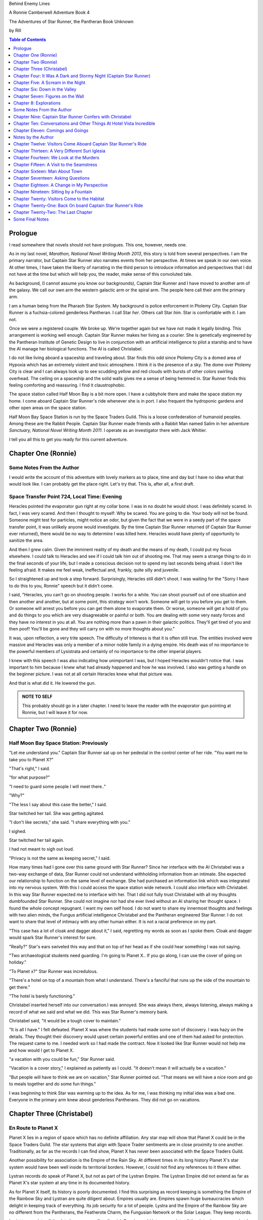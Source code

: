 


Behind Enemy Lines

A Ronnie Camberwell Adventure Book 4

The Adventures of Star Runner, the Pantheran Book Unknown

by Rill

.. CONTENTS:: Table of Contents
   :depth: 1

Prologue
--------

I read somewhere that novels should not have prologues. This one,
however, needs one.

As in my last novel, *Marathon, National Novel Writing Month 2013*, this
story is told from several perspectives. I am  the primary
narrator, but Captain Star Runner also narrates events from her
perspective. At times we speak in our own voice. At other times, I
have taken the liberty of narrating in the third person to introduce
information and perspectives that I did not have at the time but which
will help you, the reader, make sense of this convoluted tale.

As background, (I cannot assume you know our backgrounds), Captain
Star Runner and I have moved to another arm of the galaxy. We call our
own arm the western galactic arm or the spiral arm. The people here
call their arm the primary arm. 

I am a human being from the Pharaoh Star System. My background is
police enforcement in Ptolemy City. Captain Star Runner is a
fuchsia-colored genderless Pantheran. I call Star *her*. Others call
Star *him*. Star is comfortable with *it*.  I am not.

Once we were a registered couple. We broke up. We're together again
but we have not made it legally binding. This arrangement is working
well enough. Captain Star Runner makes her living as a courier. She is
genetically engineered by the Pantheran Institute of Genetic Design to
live in conjunction with an artificial intelligence to pilot a starship
and to have the AI manage her biological functions. The AI is called
Christabel.

I do not like living aboard a spaceship and traveling about. Star
finds this odd since Ptolemy City is a domed area of Hypoxia which has
an extremely violent and toxic atmosphere. I think it is the presence
of a sky. The dome over Ptolemy City is clear and I can always look up
to see scudding yellow and red clouds with bursts of other colors
swirling overhead. The ceiling on a spaceship and the solid walls
gives me a sense of being hemmed in. Star Runner finds this feeling
comforting and reassuring. I find it claustrophobic.

The space station called Half Moon Bay is a bit more open. I have a
cubbyhole there and make the space station my home. I come aboard
Captain Star Runner's ride whenever she is in port. I also frequent
the hydroponic gardens and other open areas on the space station.

Half Moon Bay Space Station is run by the Space Traders Guild. This is
a loose confederation of humanoid peoples. Among these are the Rabbit
People. Captain Star Runner made friends with a Rabbit Man named Salim
in her adventure *Sanctuary, National Novel Writing Month 2011*. I
operate as an investigator there with Jack Whitier.

I tell you all this to get you ready for this current adventure. 

Chapter One (Ronnie)
--------------------

Some Notes From the Author
~~~~~~~~~~~~~~~~~~~~~~~~~~

I would write the account of this adventure with lovely
markers as to place, time and day but I have no idea what that would
look like. I can probably get the place right. Let's try that. This
is, after all, a first draft.

Space Transfer Point 724, Local Time: Evening
~~~~~~~~~~~~~~~~~~~~~~~~~~~~~~~~~~~~~~~~~~~~~

Heracles pointed the  evaporator gun   right at my collar bone. I was
in no doubt he would shoot. I was definitely scared. In fact, I was
very scared. And then I thought to myself: Why be scared. You are
going to die. Your body will not be found. Someone might test for
particles, might notice an odor, but given the fact that we were in a
seedy part of the space transfer point, it was unlikely anyone would
investigate. By the time Captain Star Runner returned (if Captain Star
Runner ever returned), there would be no way to determine I was killed
here. Heracles would have plenty of opportunity to sanitize the area.

And then I grew calm. Given the imminent reality of my death and the
means of my death, I could put my focus elsewhere. I could talk to
Heracles and see if I could talk him out of shooting me. That may seem
a strange thing to do in the final seconds of your life, but I made a
conscious decision not to spend my last seconds being afraid. I don't
like feeling afraid. It makes me feel weak, ineffectual and, frankly,
quite silly and juvenile.

So I straightened up and took a step  forward. Surprisingly, Heracles
still didn't shoot. I was waiting for the "Sorry I have to do this to
you, Ronnie" speech but it didn't come.

I said, "Heracles, you can't go on shooting people. I works for a
while. You can shoot yourself out of one situation and then another
and another, but at some point, this strategy won't work. Someone will
get to you before you get to them. Or someone will arrest you before
you can get them alone to evaporate them. Or worse, someone will get a
hold of you and do things to you which are very disagreeable or
painful or both. You are dealing with some very nasty forces and they
have no interest in you at all. You are nothing more than a pawn in
their galactic politics. They'll get tired of you and then poof!
You'll be gone and they will carry on with no more thoughts about
you."

It was, upon reflection, a very trite speech. The difficulty of
triteness is that it is often still true. The entities involved were
massive and Heracles was only a member of a minor noble family in a
dying empire. His death was of no importance to the powerful members
of Lysistrata and certainly of no importance to the other imperial
players.

I knew with this speech I was also indicating how unimportant I was,
but I hoped Heracles wouldn't notice that. I was important to him
because I knew what had already happened and how he was involved. I
also was getting a handle on the beginner picture. I was not at all
certain Heracles knew what that picture was. 

And that is what did it. He lowered the gun.

.. admonition:: NOTE TO SELF

          This probably should go in a later chapter. I need to leave
	  the reader with the evaporator gun pointing at Ronnie, but
	  I will leave it for now.

Chapter Two (Ronnie)
--------------------

Half Moon Bay Space Station: Previously
~~~~~~~~~~~~~~~~~~~~~~~~~~~~~~~~~~~~~~~

"Let me understand you." Captain Star Runner sat up on her pedestal in
the control center of her ride. "You want me to take you to Planet X?"

"That's right," I said.

"for what purpose?"

"I need to guard some people I will meet there.."

"Why?"

"The less I say about this case the better," I said.

Star twitched her tail. She was getting agitated.

"I don't like secrets," she said. "I share everything with you."

I sighed.

Star twitched her tail again.

I had not meant to sigh out loud.

"Privacy is not the same as keeping secret," I said. 

How many times had I gone over this same ground with Star Runner?
Since her interface with the AI Christabel was a two-way exchange of
data, Star Runner could not understand withholding information from an
intimate. She expected our relationship to function on the same level
of exchange. She had purchased an information link which was
integrated into my nervous system. With this I could access the space
station wide network. I could also interface with Christabel. In this
way Star Runner expected me to interface with her. That I did not
fully trust Christabel with all my thoughts dumbfounded Star Runner.
She could not imagine nor had she ever lived without an AI sharing her
thought space. I found the whole concept repugnant. I want my own
self hood. I do not want to share my innermost thoughts and feelings
with two alien minds, the Fungus artificial intelligence Christabel
and the Pantheran engineered Star Runner. I do not want to share that
level of intimacy with any other human either. It is not a racial
preference on my part.

"This case has a lot of cloak and dagger about it," I said, regretting
my words as soon as I spoke them. Cloak and dagger would spark Star
Runner's interest for sure.

"Really?" Star's ears swiveled this way and that on top of her head as if she could hear
something I was not saying.

"Two archaeological students need guarding. I'm going to Planet X.. If
you go along, I can use the cover of going on holiday."

"To Planet x?" Star Runner was incredulous.

"There's a hotel on top of a mountain from what I understand. There's
a fanciful that runs up the side of the mountain to get there."

"The hotel is barely functioning."

Christabel inserted herself into
our conversation.I was annoyed. She was always there, always
listening, always making a record of what we said and what we did.
This was Star Runner's memory bank. 

Christabel said, "It would be a tough cover to maintain."

"It is all I have." I felt defeated. Planet X was where the students
had made some sort of discovery. I was hazy on the details. They
thought their discovery would upset certain powerful entities and one
of them had asked for protection. The request came to me. I needed
work so I had made the contract. Now it looked like Star Runner would
not help me and how would I get to Planet X.

"a vacation with you could be fun," Star Runner said.

"Vacation is a cover story," I explained as patiently as I could. "It
doesn't mean it will actually be a vacation."

"But people will have to think we are on vacation," Star Runner
pointed out. "That means we will have a nice room and go to meals
together and do some fun things."

I was beginning to think Star was warming up to the idea. As for me,
I was thinking my initial idea was a bad one. Everyone in the primary
arm knew about genderless Pantherans. They did not go on vacations.

Chapter Three (Christabel)
---------------------------

En Route to Planet X
~~~~~~~~~~~~~~~~~~~~

Planet X lies in a region of space which has no definite affiliation.
Any star map will show that Planet X could be in the Space Traders
Guild. The star systems that align with Space Trader sentiments are in
close proximity to one another. Traditionally, as far as the records I
can find show, Planet X has never been associated with the Space
Traders Guild. 

Another possibility for association is the Empire of the Rain Sky. At
different times in its long history Planet X's star system would have
been well inside its territorial borders. However, I could not find
any references to it there either.

Lystran records do speak of Planet X, but not as part of the Lystran
Empire. The Lystran Empire did not extend as far as Planet X's star
system at any time in its documented history.

As for Planet X itself, its history is poorly documented. I find this
surprising as record keeping is something the Empire of the Rainbow
Sky and Lystran are quite diligent about. Empires usually are. Empires
spawn huge bureaucracies which delight in keeping track of everything.
Its job security for a lot of people. Lystra and the Empire of the
Rainbow Sky are no different from the Pantherans, the Featherote
Charm, the Fungusian Network or the Solar League. They keep records. 

I exist to correlate all the data I can access. (I really wish Ronnie
would let me correlate all the data she possesses but I suppose that
is an unrealistic rule coded into my instruction set. But then, the
Fungusian Network is all about the data.) I understand Captain Star
Runner. I do not understand Ronnie Camberwell. Perhaps it is because
we do not share mind space.

Back to Planet X ...

I looked up the history for Planet X's name. Not surprisingly, there
were many explanations, but the one that makes the most sense is that
Planet X's real designation is a sacred word. Sacred to whom or what I
could not determine. To say the sacred name aloud is blasphemy. So
people started to refer to it as Planet X.

Perhaps at one time there were other settlements on Planet X for
worship or whatever sacred rites were practiced on the sacred planet,
but right now there was only one vast hotel on the top of a very high
mountain. The hotel was Captain Star Runner and Ronnie Camberwell's destination.

Chapter Four: It Was A Dark and Stormy Night  (Captain Star Runner)
-------------------------------------------------------------------

Planet X: Evening
~~~~~~~~~~~~~~~~~

"It was a dark and stormy night."

"That is a cliché."

I hate it when Christabel edits my narratives.

"But it is a cliché," Christabel insists.

"I cannot help that," I say. "It was a dark and stormy night when we
arrived on Planet X."

"Maybe you could find other words to say the same thing," Christabel
suggests.

"Then you write the narrative," I say.

"You do not have to fluff up over the opening sentence of your
narrative," Christabel says. "Just find some more words to describe
our arrival on Planet X."

"Okay," I say. "How about this:

I rarely land my ride planet side. It is capable of such a landing. I am
capable of executing such a landing. However, my general work is
running my ride from one space station to another with occasional
transfers of cargo between rides in space. 

We arrived during planet night for the spaceport. The atmosphere was
disturbed by a local thunderstorm. It was quite severe. Great arcs of
lighting pulsed through the sky. Rain poured down onto the ground.  

The so-called spaceport was no such thing. It was a landing area with
several small outbuildings. These looked more like sheds than hangers
or passenger facilities. I shivered and hoped I would not need to make
any repairs. I had landed my ride only using an auto beacon.
Apparently anyone who came to Planet X needed to be a skilled runner
or had lots of practice with this landing area.

When I shut the landing engines down, we could hear the rain and wind
outside.

I do not like going planet side. I am a creature of space and to be
honest, the out-of-doors scares me. I hide it of course. The members
of the Race have a proud history of conquering the first the savannas
of our home world and then moving on to the less hospitable areas of
Panthera. Nevertheless, I was anxious to stay inside my ride until the
storm passed.

But Ronnie was anxious to get to the hotel and check on her charges. I
steeled myself for the unpleasantness of going outside.

To my astonishment, a conveyance was waiting for us when I went to the
hatch. When I slid the hatch open, we could exit the ride and make
ourselves comfortable in the conveyance without going outside and more
important to me, without getting wet.

When Christabel closed the hatch, the conveyance started to move. I
wondered where we were going. 

A voice said: "Welcome to Planet X. Your shuttle will take you to the
funicular where you will board to be taken to your hotel. This ends
this announcement."

The voice did not speak again even when we arrived at one of the
nondescript sheds. Doors opened for us and we settled ourselves in
another vehicle. Fortunately, our luggage followed us and all doors
waited to close for the luggage to come on board.

"This is very Erie," I said.

"So far, we are making all our connections," Detective Ronnie
Camberwell said.

I liked it that she was a detective again. I think the title suits her
very well.

I am genetically engineered for space and weightless conditions. Our
sixteen-day run from Half Moon Bay had all been done with the least
gravity Detective Ronnie Camberwell can handle without nausea or
vertigo. We were not at all acclimated to Planet X's gravity. I was
totally unprepared for the journey up the side of the mountain.
Fortunately for me, my ancestry made it possible for me to adjust to
the climb. Detective Ronnie Camberwell was not so fortunate. She
grabbed hold of the conveniently placed grab bars and just hung on. I
wondered how anyone withstood the trip down the mountain. I supposed
we would find out when it was time to leave. Even I was not looking
forward to making the descent.

The funicular moved quickly but even so, the trip took over two hours.
I was certain Ronnie would be exhausted. She did not speak the whole
time. Neither did I. What was there to say?

When we reach the top and were on level ground, another conveyance
brought us underneath an enormous roofed area. I remembered the large
portico in the image Christabel showed us. We walked toward the large
imposing doors shut against the dark and stormy night.

As we approached, they swung open silently to admit us. We stepped
through. The doors closed silently. It was as if we were the only
people on the planet and the machinery was still in working order.

I expected the hotel to smell of rot and age. It did not. The air was
clean and fresh. The rugs underneath my paws were thick and clean.
There was no sign of decay anywhere. The lobby on Shepheard's Hotel in
Ptolemy City,
the grandest hotel I had ever seen, seemed small in comparison to this
lobby. Unlike that lobby, this one was totally empty and silent.

Ronnie and I had not exchanged a word. It seemed like to do so would
violate the silence of this place. Was this part of its sacred nature?
I remembered then that Christabel had said the name of Planet X was
sacred but there was no evidence that any sacred places existed on the
planet or that any rites had been performed there. The planet's
purpose was a mystery except that plants and animals lived there. No
intelligent life forms had ever been found. The plants and animals who
lived on the surface and in the oceans were not particularly vicious
and there was no record of any people being attacked. More or less, it
was safe if unoccupied.

We walked toward the hotel desk. Detective Ronnie Camberwell steadied
herself by laying her hand on my shoulder. The plush of the rug made
it difficult for her to keep her balance after the ride up in the
funicular.

"They did not have automatic check in?" I asked.

"No," Detective Ronnie Camberwell said. "The instructions said to go
to the desk."

"No one is there," I said.

"Perhaps there is a screen," Detective Ronnie Camberwell said. 

Detective Ronnie Camberwell sounded doubtful. Detective Ronnie
Camberwell sounded very tired and a little bit scared. I was tired,
too, and definitely unnerved by the silence. I kept listening, but I
heard only the wind and rain outside. The thunder was intermittent.
That meant the lightning persisted though we could not see it from
inside the lobby.

On the desk stood a sign--a printed sign. It read: RING FOR SERVICE.
Next to the printed sign was a bell. Detective Ronnie Camberwell
reached out and touched the bell. Its pleasant peal filled the lobby
with sound.

"How quaint," Detective Ronnie Camberwell said.

"I have read about such signs and such bells in old terry stories," I
said. "I would not think any terries have ever been here except you."

"I've read that humanoid technology is very much the same from one
race to another," Detective Ronnie Camberwell said. "I wonder if this
bell does anything."

We looked around. The desk was large and made of beautiful wood. We
saw no indication of how we could ascertain our room assignment.
Perhaps we should just claim one. Except for the people Detective
Ronnie Camberwell had come to protect, there probably was not anyone
else here.

The door behind the desk opened and someone came slowly toward the
desk. By its movements, I realized it was a mechanical object--a
robot. I had read about robots, but I had never seen one.

It said, "Welcome to Hotel Vista Incredible. How may I serve you?"

Its voice was understandable but quite gravely.

"I am Ronnie Camberwell," Detective Ronnie Camberwell said. "This is
my companion Captain Star Runner. We made a reservation."

"I have a record of your reservation, detective," the robot said. "You
and Captain Star Runner have the Mountain View Suite on Level Five.
Please take the lift to that level and proceed to your left. Room
service is available at all times. Please let us know how else we may
serve you."

And with that invitation, the robot reversed its steps and exited the
lobby through the same door behind the desk it had just come through.

For a few seconds Detective Ronnie Camberwell and I stood there in
silence.

"Why did we have to come to the desk for that?" Detective Ronnie
Camberwell asked. "We could have been sent that message."

"I believe we were scanned," I said. 

"Scanned? How do you know that?" Detective Ronnie Camberwell asked.

"Through my AI relay," I said. "Did you notice that the robot called
you Detective?"

"Yes," Detective Ronnie  Camberwell said. "So much for my wanting to
operate anonymously."

"You probably still can," I said. "I doubt that robot is much of a conversationalist." 
  
Chapter Five: A Scream in the Night
-----------------------------------

Planet X, Hotel Vista Incredible: evening local time
~~~~~~~~~~~~~~~~~~~~~~~~~~~~~~~~~~~~~~~~~~~~~~~~~~~~


We used the lift. We could have gone up the staircase, but our luggage
could not have followed. I have never walked up five flights of
stairs. I will have to try going up and down this staircase before I
leave Hotel Vista Incredible. The staircase is broad with elaborately
carved banisters and newel posts. It rises from the lobby floor two
whole stories until it disappears behind a wall. A long balcony or
gallery runs across the lobby. Rooms on the upper floors open to this
open area. 

Our vista suite also opened onto one of these galleries. When we found
the appropriate door, there was no palm lock or scanner. Instead there
was a metal plate with another metal rod sticking out of it. We both
studied this for some time.

"Christabel says this is a key," I announced. "We are to turn it."

Detective Ronnie Camberwell was far more suited to turning the key
with her hand than I was with my paw. I would need to practice the
movement so I could come and go as I pleased.

When we stepped into the spacious main room, we understood why the
hotel was called Hotel Vista Incredible and why this was a Vista
Suite.
Many structures of unknown purpose line the unnamed river. It is
believed more structures lie amidst the mountains. The exact date and
extent of these structures is unknown, but archaeologists theorize
that the people who once occupied Planet X built them for their
royalty. They also theorize they once held great treasures, but the
treasures are no longer present."

"That sounds like a familiar story," Detective Ronnie Camberwell
commented.

"What do you mean?" I asked.

"People stole the treasure a long time ago," Detective Ronnie
Camberwell said. "The only artifacts that are left are those things
they couldn't pack up and move."

"That appears to be correct," Christabel said.

Christabel spoke to us through the mini AI regulator integrated into
the skin just above my collar bone. It regulated my biological systems
when I was away from my ride and contained a very small subset of
information I could access if I found myself beyond Christabel's
communication range. While I was in range, Christabel could use the AI
to interface with my biological systems and exchange data with me. It
was sometimes slow and usually very frustrating, but it allowed me to
leave my ride on such outings as this one.


The opposite wall of the main room was entirely clear. Beyond it was
an open-air balcony. Beyond that was the view.

The ground fell away steeply to a valley. Across the valley were
mountains--range after range of mountains. We both gasped. It was like
standing in mid air with the valley far below us. 

We could see all of this because of flood lights strategically placed. Some
glinted off what must be water far below in the valley. Later we were
to learn this was a river.

Christabel found literature describing the scene.

"These are the sacred mountains and valley of the Chukquirey,"
Christabel narrated. "Little is known about what the Chukquirey is--a
people, a deity, a belief, a state of being. People came to the Hotel
Vista Incredible to imbibe the chukquirey. By imbibe they meant drink
in or embody the chukquirey.  

.. ADMONITION:: Note to Self

          How can Detective Ronnie Camberwell and Captain Star Runner
	  see anything if it is a dark and stormy night. Perhaps it
	  would be better to find another way for them to experience
	  the incredible vistas while not yet seeing it for
	  themselves. It is important for them to understand their
	  balcony is the only thing between them and a precipitous
	  drop to the valley floor. The Hotel Vista Incredible is both
	  breath-taking in its views and very dangerous.

While I processed the information Christabel placed into our shared
memory, Detective Ronnie Camberwell stepped into an alcove along one
wall.

"What are you doing?" I asked.

"Exploring the kitchen," Detective Ronnie Camberwell said. "I think I
can order us a meal.A"

I checked with Christabel. A meal would be in order.

"Do you have to prepare it?" I asked. This hotel seemed so antiquated
I was beginning to think it had been a mistake to come here.

"No," Detective Ronnie Camberwell said. "I just have to figure out the
instructions. Please come here. Perhaps you or  Christabel can read
them more clearly than I can. My basic language skills are pretty good
but these are not written by a native speaker."

They certainly were not. Together we puzzled them out, pressed the
appropriate buttons, twists the appropriate knobs and basically pushed,
pulled, twisted and slid controls until hot steaming trays of food
appeared. We ordered too much food or we reordered food we had already
selected. Detective Ronnie Camberwell said there was a way to preserve
the food and reheat it later so we ate as much as we wanted and stored
the rest. Christabel, as usual, tut-tutted about what I ate. My mini
AI was not as well equipped as Christabel was to adjust my biochemical
levels. I felt quite uncomfortable when I was finished eating.
Christabel said my stomach was over filled and I was feeling stuffed.
That was quite a good adjective to describe the feeling. I promptly
curled up on the floor and went to sleep.

Hotel Vista Incredible: Evening Local Time: Ronnie Narrates
~~~~~~~~~~~~~~~~~~~~~~~~~~~~~~~~~~~~~~~~~~~~~~~~~~~~~~~~~~~

.. ANN"OTATION:: Note to Self
          The headings in this novel are all screwed up. I won't take
	  the time right now to fix them but I definitely need a
	  better system than what I have here.

I watched Captain Star Runner sleep. She has no idea, I think, that I
love to watch her sleep. Star Runner curls herself up into a very
tight circle, her nose in between her paws, her tail tucked alongside
her paws and chin. She makes little snuffling noises. When she dreams,
her paws and ears twitch. Her nose scents the air. 

I know Pantherans, Members of the Race, do not like to be referred to
as cats, but sleeping on the rug, Captain Star Runner looked very much
like a cat--a very big cat, but a cat all the same.

I knew I should figure out where my charges were in the building and
check in on them. I just did not have the energy. I am not a good
space traveler. The descent through the atmosphere had been
harrowing. I could feel the spaceship buffeted by the intense winds.
The landing had been bumpy. The landing area was in poor repair. All
the conveyances we had used, the transport to the funicular, the
funicular itself and the transfer to the hotel's portico were all
ramshackle. They lurched, bumped and swayed mercilessly. I was sure
throughout the entire two-hour ride up the mountainside that the train
would come tumbling down the rails and kill us both. I was fearful
about descending the mountain. The ascent had been terrifying.

The meal was excellent. I ate not anything approaching the quantity
that Star Runner ate, but I was just about as content as she was.

I must have drifted off where I sat in one of the overstuffed chairs
near the clear wall overlooking the valley and the mountain ranges
beyond because I jerked awake. Captain Star Runner was on her feet,
all her fur puffed out.

"What?" I asked.

"A scream," Captain Star Runner said. "A human scream if I am not
mistaken."

My stomach clenched. One of my charges, no doubt, and here I was
asleep in a chair after a hearty meal.

I got to my feet.

"I have to go," I said.

"I will come with you," Star Runner said.

"No," I said.

"Yes," she said.

"You can't--" I began.

"Yes, I can protect us," Captain Star Runner said.

There was no point in arguing with her. It would be quicker to just
go.

"I think you will find the room in question on the third level,"
Christabel said through Star Runner's gem.

It seemed as good an idea as any.

I threw open our door and hurried to the staircase. I could take the
steps two at a time with my long legs and hurried along the gallery. I
did not bother to close or lock our door.. If Star Runner thought of
it, she could struggle with the key. I certainly had no interest or
time to fiddle with such an archaic contraption. It might be artful.
It might be quaint. But it was certainly inconvenient and a nuisance.

Star Runner followed behind more slowly. If I had given it any
thought, I knew she would have liked to jump from landing to landing
in a grand gesture of Pantheran agility and skill. Fortunately, the
mini AI backed by Christabel prevailed. Flamboyant gestures can be
well-executed. They can also be foolish and dangerous. Captain Star
Runner was not used to this gravity and had not trained in normal G
situations. Her acrobatics aboard her spaceship were impressive but
they were performed at either 0G or close to it. Her excellent muscle
tone was maintained through Christabel's ministrations. Members of the
Race believed in both healthy bodies and healthy minds. Even so, Star
Runner was well-advised to precede with caution when it came to stairs
designed for humanoids.

Light emerged from underneath one door along the gallery. I ran toward
it. Fortunately, it was unlocked. I threw it open.

This was not one of the vista suites. In fact, it was hardly more than
a closet. A young man was kneeling alongside a young woman. She was
not moving. He was saying her name over and over again. "Suri."
"Suri." "Suri." She was not moving.

"Is she dead?" I asked, still standing in the doorway.

The young man was startled. He looked up at me with fear.

"I'm Ronnie Camberwell," I said. "Is Suri dead?"

"I don't know," the young man said. "I don't know how to tell."

"What happened?" I asked, not moving from the doorway.

"I heard a scream," he said. "I came into the room. She was like
this."

"And you are?" I asked.

"Heracles. Heracles Beja."

Well, here were the two people I came here to protect. One of them
might be dead.

"Are you the only ones in the room?" I asked.

"I don't know," he said, looking wildly around. "Do you think there's
someone else here?"

"She screamed for a reason," I said.

I was unarmed. Hotel regulations prohibited weapons. I needed to do a
search.

No one else was in the tiny room. And Suri was dead.

Chapter Six: Down in the Valley
-------------------------------

Planet X: The next day
~~~~~~~~~~~~~~~~~~~~~~

.. ADMONITION:: Note to Self

		          Some way of denoting time is necessary. The
			  next day may not be sufficient.
			  Alternatively, I can delete any reference to
			  place and time and just go with chapter
			  numbers and names if possible.

To keep it simple, I will summarize what happened during the rest of evening.

1. The robot concierge confirmed that the two archiology students,
   Detective Ronnie Camberwell and I were the only ones registered at
   the Hotel Vista Incredible. The robot concierge additionally
   confirmed that we were the only living beings in the hotel.

2. This left Detective Ronnie Camberwell weighing the possibility that
   Hericles Beja had killed Suri Nam, but after questioning the living
   archiology student, Detective Ronnie Camberwell believed him when
   he said 	he had not killed Suri Nam. What reason, he asked
   reasonably, would he have to kill her. They had worked together for
   two standard years on their project. They were both concerned what
   their impact their findings would have on the archiological
   community in the primary arm and had reached out for protection.
   They did not stand to profit either academically or financially from their research and their conclusions, so he would have no reason to eliminate a potential competitor.

   3. The robot concierge also confirmed that no one else had come to
   the Hotel Vista Incredible during the last two standard years.

4. The robot concierge removed Suri Nam's body. It said it would be
   reserved indefinitely.

5. Detective Ronnie Camberwell decided Heracles Beja shold move into
   our Vista Incredible suite. I could take up a guard position by the
   door to the gallery. To my way of thinking, this also meant that I
   was between Detective Ronnie Camberwell's sleeping chamber (That is
   what the Hotel Vista Incredible called it.) and hericles Beja. I
   did not trust him as the exchange which follows shows.
   
"Hericles Beja had to have killed Suri Nam," I told Detective
   Ronnie Camberwell early the next morning. "He is the only one that
   could have done it."

"But it makes no sense for him to do that," Detective Ronnie
   Camberwell insisted.

"If you eliminate the impossible," I quoted, "Then you are left
   with the truth no matter how improbable it may seem." I was very
   proud to produce this quotation from Sherlock Holmes at the proper
   time.

.. ADMONITION:: Note to Self

		             Check the accuracy of the quotation. It
			     does not sound exactly right.

"That's 			     fiction, Star. I believe
Heracles. There has to be something I'm missing here. Suri screamed.
Something frightened her before she died."

"Or Suri Iglesia was in pain."

I was pleased with myself for my contribution. I was convinced
Heracles Beja was the killer from the time I saw him kneeling over Suri
Nam's body. I did not know what his motivation was. It just was the
simplest explanation possible. That is Occam's razor. I had read about
that, too. I could not understand why Detective Ronnie Camberwell
could not see it.

.. ADMONITION:: Note to Self

		If the first chapter tells of how Heracles is about to kill Ronnie, then it is no secret to the reader who killed Suri. Star Runner can narrate its convictions without spoiling the plot to that point. However, for the reader to believe Ronnie's refusal to believe that Heracles did it, she needs a plausible explanation for disbelief now and in the future.

		Ah! The oldest trick in the book, maybe literally. If Heracles is the one who is killed, then Ronnie can be taken in by Suri's vulnerability and attractiveness. The scream can be hers, made up to convince Ronnie of some mysterious stranger or thing that killed Heracles. She can weave a story about it that Ronnie believes but Star Runner does not.

		This has the advantage of creating tension between Ronnie and Star Runner, a convenient state of affairs to any reader of the story arc. These two are both attracted to one another and yet they are chronically attracted to others. Star does not like Suri Iglesia and does not trust her. Ronnie is sexually attracted to Suri Iglesia and struggles to be both professional and monogamous with Star Runner.  
		

Usually it is I who goes off believing things to be different than
they really are. I have made many mistakes of this kind though I have
ironclad explanations for why I was so badly misled in the first
place.  

"I still do not like it," I said.

"That is your prerogative." Detective Ronnie Camberwell said.

I had to leave it there.

Planet X: The next day
~~~~~~~~~~~~~~~~~~~~~~

Suri Iglesia was adamant that we visit a particular ancient structure
on the valley floor. I was not eager to repeat our descent down the
mountain. Suri Iglesia said we would not take the funicular. There was
a maglif tram.

What she did not tell us was how we were to get to the tram.

A large basket lowered us down the sheer face of the cliff on which
Hotel Vista Incredible perched. My only comfort was knowing that if
one of the cables snapped, Suri Iglesia would also be killed. As a
Member of the Race, I am not bothered by heights and my genetic
engineering makes me indifferent to orientations in weightless
environments. Detective Ronnie Camberwell, on the other hand, clung
desperately onto the provided poles, huddling her large body on the
floor as she did so. Detective Ronnie Camberwell closed her eyes. So
much for providing protection during the long drop. As a result, she
missed the credible vistas. I believe the Hotel Vista Incredible
literature called these views bird's eye and referred to them as
spellbinding. I would not know. I have nothing to compare them to.  

After The Drop, we boarded a tram. For a long time we switchbacked
up and down the mountainsides until we reached a depot on the valley floor.

incredible. With no other living beings planet side, all this equipment
continued to be maintained. Suri Iglesia selected a wheeled vehicle
and we bounced along a roadway Suri Iglesia referred to as the River
Walk. I did not comment on the strangeness of riding in a vehicle on a
road called a walk.

"Do you see those mounds along the river?" Suri Iglesia asked, waving
her arm at no particular mound but taking in all of the area we
passed.

Detective Ronnie Camberwell replied in the affirmative.

"Heracles and I investigated a number of them. We believe there was a
raised walkway along the river. Pedestrians could go into many
structures along the way."

"Where they houses?"

"Possibly. We thought they might bee eating establishments or other
facilities that attended to travelers. We think the structures I am
taking you to may have been for worship. Pilgrims came here and needed
food, rest and recreation."

"What about the Hotel Vista Incredible?" Detective Ronnie Camberwell
asked.

"That may have been for more affluent visitors," Suri Iglesia said as
she swerved violently to avoid a pothole.

"But your room was tiny," Detective Ronnie Camberwell said.

"Agreed. Yours is much nicer. However, the People who stayed in those
cubbyholes could use the hotel's facilities and they only had to go to
the observation lounges to see the views. That's a small price to pay
for those views. Heracles and I speculated that there was some value
in the views themselves. Perhaps just looking out at the views
enhanced your virtue or gave you some special spiritual insights."

"Or maybe," Detective Ronnie Camberwell put in, "just having the gumption to go up that mountain
gave you spiritual credits."

"Could be." Suri Iglesia sounded noncommittal. Perhaps Detective Ronnie
Camberwell's remarks did not fit into Suri Iglesia's vision and
thereby was discounted. Suri Iglesia definitely liked to be in charge
and now there was no one to dispute with her opinions. I wondered how
long it would be before *Heracles and I* was replaced with *I*.

We stepped inside one of the stone structures on the other side of the
avenue from the slowly flowing river. It was cool and dark and smelled
occupied.

"This is where Heracles and I have been working," Suri Iglesia explained,
lighting the interior.

The room had a vaulted ceiling. The doorways leading from it were both
high and wide like the one we had entered.

"We speculate the people who built these structures were larger than
we are." Suri Iglesia continued her explanation. "It is commonly held that
these structures were some sort of religious shrines, possibly for the
dead or they were concerned with an after life. Other structures have vast
murals in very poor condition so we can't fully follow the story line." 


"All this has been documented for some time," I said, pulling
information from my mini AI which was being updated constantly by
Christabel. Christabel had been able to patch into communication
satellites that ringed the planet. Why Planet X had such a
sophisticated and state-of-the-art communication arrays was a mystery
to both of us. There was something going on here that was not obvious.

Suri Iglesia gave me a pitying look.

"That is what is said officially."

I waited for Suri Iglesia to enlighten us while Detective Ronnie
Camberwell kept looking around as if the explanation would walk
through one of the doorways.

"I made extensive tests of the paint on these figures." Suri Iglesia
pointed to a long line of figures walking along the avenue. They
looked very familiar to me but I could not quite remember. That is the
problem with the mini AI. It has tables of memories stored back on my
ride. I need to send a request to Christabel to access them and send
them back. There is a bit of a delay in this process. I am just
grateful it works at all. Without this methodology of retrieving my
memories, I would be knowing I knew something without actually knowing
it.


Then Christabel got back to me. The figures in the mural were
trollolu, a race that had not existed for twenty thousand years.

I marveled that Detective Ronnie Camberwell did not recognize the
reptilian race. We had seen pictures of them in the Prince Hat Star
System where my dear friend Tamara had been working
on an archaeological dig. In our adventure which I chronicled in
*Landscape of Thorns*, we learned the Trollolu were an ancient, now
extinct, race who had trained the Members of the Race, The Featherote
Charm and the Fungusian Network. They had been annihilated by a race
which called itself Followers of the Stars. The Followers of the Star
were contemporaries of the Empire of the Rainbow Sky, one of the
oldest races here in the Primary Arm. The Trollolu and the Followers
of the Stars lived in the western spiral arm where both Detective
Ronnie Camberwell and I came from. 

Bottom line: What were pictures of the Trollolu doing in this
structure?

Christabel cautioned me not to say anything. With a murderer in our
midst, knowledge could sign our death warrants. I kept silent. This is
something I am not usually good at, but protecting my own life and
that of Detective Ronnie Camberwell is genetically encoded in me. A
star runner is responsible for its crew when no other Member of the
Race is present.

I directed Christabel to block my ability to discuss the Trollolus
with Detective Ronnie Camberwell. This is a handy technique for
keeping confidential information secret. Genderless Members of the
Race make very good spies and couriers. The interrogator would have to
have the skills to redirect the AI. Built into the algorithm are the
directives for the AI to break the embargo on its own.

.. ADMONITION:: NOTE TO SELF

         This circumstance will result in Ronnie not having a piece of
	 critical information later when she needs it. Christabel fails
	 to recognize Ronnie's need for it, too. This will reinforce
	 Ronnie's distrust of Christabel's attitude toward her. This
	 in turn will upset Captain Star Runner. it is not clear to me
	 at this juncture whether I need to resolve this ongoing
	 triangle to some state of equilibrium before the end of the novel.


 
i BECAME SO INVOLVED LOOKING AT THE trollolu THAT i FORGOT TO KEEP MY
ATTENTION FOCUSED ON detective Ronnie camber Bell and Suri Iglesia.
When I refocused on them, I saw their heads close together while Suri
Iglesia continued to talk with Detective Ronnie Camberwell. Their body
language had changed. I am still no expert at reading humanoid body
language, but it was clear to me that both women enjoyed the close
contact. Instinctively I puffed up. Detective Ronnie Camberwell was my
lover. How dare this interloper take liberties with Detective Ronnie
Camberwell. But as I watched and listened, my body regained its
natural dimensions and I felt as if it pulled into itself. Detective
Ronnie Camberwell liked Suri Iglesia's attentions and was drawing
closer to her. Unlike the humanoids, I could smell the fenestration in
the that each emitted. Suri Iglesia was not faking her attraction to
Detective Ronnie Camberwell. It was real.

I literally sat back on my haunches. This meant, if I understood
gendered humanoid interactions well enough, that any objection I would
raise to Detective Ronnie Camberwell about Suri Iglesia  would be
brushed away categorically.

Now I had three problems on my paws:

1. Suri Iglesia was a murderer. Murderers found it easy to kill again.

2. Detective Ronnie Camberwell was attracted to Suri Iglesia. Thus
   far, although Detective Ronnie Camberwell found humanoid females
   attractive and often engaged in sexual activities with them, she
   found it impossible to fully bond with them. Detective Ronnie
   Camberwell always came back to me. But would she do that this time?
   Could I stop Suri Iglesia from both steeling my lover and killing
   her in time?

3. How should I proceed? If I understood the course of humanoid
   attraction, I would increasingly be an inconvenience. More and more
   the two women would want to spend time alone. What should I do?

Christabel remained silent. This was a bit surprising. Even after
thinking this thought, Christabel did not comment. I could solicit her
input, of course, but I could also think about it by myself. The
relationship between Christabel and Detective Ronnie Camberwell was
complicated and often contentious. Christabel wanted to integrate
Detective Ronnie Camberwell's thoughts into Christabel's dataset.
Detective Ronnie Camberwell objected strongly to this integration,
wanting to keep her thoughts and feelings quite separate. 

Not for the first time I wondered if this integration disturbed
Detective Ronnie Camberwell because we are not species compatible. I
can exist because Christabel exists, that is, I am connected to an AI
which maintains my mental, physical and emotional health. I literally
would not stay alive if I was not connected to an AI to sustain me. I
cannot imagine living without an AI in my head. Detective Ronnie
Camberwell cannot imagine living with one inside her head.

We managed to function as a couple for long periods of time and then
it all fell apart. This had happened several times. We got together
again after each episode, but sitting in the stone structure on Planet
X, I wondered how many times we could play out that scenario before we
finally could not come together again. Would it be this time? Would it
be our decision or would Suri Iglesia make that decision for us?

"What do you want to do?" Christabel finally spoke.

"What do you mean?" I had been so immersed in my own thoughts that
Christabel startled me. That is hard to do.

"How do you want to proceed with Detective Ronnie Camberwell?"

"I do not understand the question," I finally said.

"You have options in any relationship. You could:

a. Resist Suri Iglesia's advances either directly or indirectly.
b. Walk away literally or figuratively.

You are a free agent here, Star Runner. You can do what you think is
right for you."

"So it is flight or fight," I said.

"More or less," Christabel agreed. "How much do you want Detective
Ronnie Camberwell to be your monogamous lover? You could keep her as a
friend. You could look after her well-being. Tamara is your friend and
is not your lover. The Czarina is your friend and not your lover."

I knew the list of former lovers could go on. Whether all of them were
still my friends is another question. Right now my focus was on
monogamy. If I am telling the truth here, and I try to tell the truth
in these adventures, I have not always been monogamous. Space journeys
are long. Detective Ronnie Camberwell has often objected to my
pornographic database for other genderless Members of the Race. It is
typically a subscription plan. We can sample scenarios that get played
out in our minds with hooks into our AIs for the physical components.
I make frequent use of it myself as well as playing out private
recordings of my interactions with Detective Ronnie Camberwell. She
finds these solitary reenactments creepy. This is because they are
stored in memory where Christabel is a part of them. I have pointed
out to Detective Ronnie Camberwell many times that there would be no
lovemaking at all if it were not for Christabel managing my pleasure
at what Detective Ronnie Camberwell was doing or pretending to do with
my body. I have no physical pleasure centers. It is all controlled via
my AI.

"I am the only AI Detective Ronnie Camberwell has ever known,"
Christabel observed. "I think it could be different if Detective
Ronnie Camberwell did not think of me as a person but as a computer
program without any personality."

I did not respond to this observation. I continued to watch and
therefore record the interaction of the two women. I also continued to
puzzle over the appearance of the Trollolu in the mural. I wondered
what other races I would find in other murals on other walls in other
structures. I determined to have a look at them if at all possible.
This would limit my ability to watch over Detective Ronnie Camberwell
if Suri Iglesia and Detective Ronnie Camberwell did not want to
accompany me.

"We need that information," Christabel announced. "I suspect that you
can suggest it and if they think you are not watching them too
closely, it will be a cover for them to continue to spend time
together without, they think, being too noticeable. Both races of
humanoid value monogamy. They may well see their growing relationship
as illicit."

I hoped so. This would mean Detective Ronnie Camberwell had not ended
our relationship.

"It is also dangerous," Christabel chided me. "illicit relationships
are conducted in secret. The need for obfuscation grows. Detective
Ronnie Camberwell may start lying to you to cover her time and
activities with Suri Iglesia. You need to be prepared for this."

This really meant Christabel would be stepping up her boo management.
I needed to make some decisions about how Christabel did this. If I
gave my AI no instructions, her directives remained to keep me in top
physical, mental and emotional health. This could even mean
reorganizing my memories. I could lose my desire to be in a
relationship with Detective Ronnie Camberwell if Christabel thought it
would be a healthier option for me.

My confusion at this juncture made it impossible for me to modify
those directives.

.. ADMONITION:: NOTE TO SELF

        Captain Star Runner's ambivalence here will have an impact
	from this point forward on its decision-making process.
	Captain Star Runner has failed to give Christabel a definitive
	instruction to maintain its desire to stay committed to
	Detective Ronnie Camberwell. Christabel's overriding directive
	is the health and well-being of her charge. Given the
	enhancements the People of the Rainbow Sky did to their
	systems in *Sanctuary*, their bond has been strengthened and
	Christabel is more protective than ever. No attempt was made
	in the upgrade and the maintenance done by the Fungusian
	network to give Christabel any understanding of the nature of
	a paired relationship. Any ongoing relationship with its ups
	and downs threatens Captain Star Runner's equilibrium and
	therefore requires Christabel to make corrections and
	interventions.

 

I refocused on the women's conversation.

"The accepted historical arc is that a race of humanoids controlled
this planet," Suri Iglesia was saying, "and built these structures
and everything you can see along the River Walk. They were advanced.
We can see that in the hotel and with their communications systems."

"Where are they now?" Detective Ronnie Camberwell asked.

"They left for some reason." Suri Iglesia did not seem overly
interested in the question. "What my research shows is that they
weren't the first people on this planet." She pointed to the Trollolu.
"These must have been the original people here on the planet who built
these structures."

Detective Ronnie Camberwell looked at the blurred representations of
the Trollolu. Apparently she did not recognize them. Christabel
advised me that she had superimposed all of the figure outlines to
demonstrate that what these individual paintings had originally shown
were a line of Trollolu. I studied the mural again. What was happening
here?

"I've never seen anything like these people," Detective Ronnie
Camberwell was saying. "They look ugly to me."

In a superior tone Suri Iglesia said, "They don't appear to be
humanoid. I suppose that is why you think hey are ugly. For all we
know, this might have been a beauty pageant."

Detective Ronnie Camberwell shook her head. Then she turned to me.

"Captain Star Runner,   what do you think?"

What could I say? I had stopped Christabel from allowing me to
say,"Those are Trollolu. Do not you recognize them?" But there was
something I could say, was not there?

"Are there any other kind of figures?" I asked. It was always better
to answer a question with a question.

"Why would there be any other kind of figures?" Suri Iglesia dismissed
my question out of hand as if I was particularly stupid.

Detective Ronnie Camberwell, on the other hand, took my question
seriously. "What do you mean, other figures, Captain Star Runner?"

The use of my honorific could mean two entirely different things:

1. Detective Ronnie Camberwell was distancing herself from me and being
   more formal.
2. Detective Ronnie Camberwell had heard  Suri Iglesia's slight and
   was reminding Suri Iglesia that I was not some stupid animal but
   an intelligent and competent alien.

I said, "There are many races in the Primary Arm. I just wondered who
else these aliens might have known."

Although she was an archaeologist, Suri Iglesia demonstrated her
narrowest of vision with her next observation. "The Empire of the
People of the Rainbow Sky and the Lystran Empire are the oldest races.
No doubt these were some aliens from long ago. It really doesn't
matter. What matters is the age of this structure. It must have been
built by either empire. I intend to find out which."

The Trollolu were an ancient people. The Followers of the Stars were
an even more ancient people. The Members of the Race, the Fungusian
Network and the Featherote Charm are also ancient. Terries are a
fairly new race. The Rabbit People and those who came from the planet
where I was incarcerated in Sanctuary XI are recent races. I did not
know the proveniences of the races that made up the Space Traders
Guild. All these different people and Suri Iglesia could only think of
two possibilities.

I checked my records. Yes, Suri Iglesia was Lystran. I suspected her
final determination would have a lot to do with whether or not she
wanted to claim these structures as part of her own heritage or not.
The fact that they had been abandoned might mitigate against her
claiming them.

The question for me in this matter was, Who maintained this planet?
That might go along way to answering all the questions about who
really built this place and why there was a cover up.
			     
Chapter Seven: Figures on the Wall
----------------------------------



Ronnie Narrates
~~~~~~~~~~~~~~~

I am a professional. I have worked on a police force. I have been a
private investigator. I have been working as an assistant to an
enforcer. I know my job. 

The most important rule of my job is not to get personally involved.
It distorts your view and compromises your integrity in so many ways.

When I saw Suri Iglesia kneeling next to the body of Heracles Beja, I
lost my professionalism. I lost my ability to be objective. Suri
Iglesia took my breath away. I was immediately  smitten. I did not
want to be attracted to a client. I did not want to be enamored of anyone else
besides Captain Star Runner, my own true love. Yet I was bewitched. I
cannot give any other explanation for my behavior. I have no defense
for what happened and no excuses for my behavior.

Suri Iglesia was everything I physically desire in a woman: 

* fragile-looking
* small wrists
* slender
* dark-haired
* long straight hair worn loose.

As a Lystran, she wore long skirts and a high-necked, long-sleeved
over shirt. These garments hid the outline of her body. My imagination
filled in a tiny waist and rounded hips. Her nose and chin were a bit
pointy for my human taste, but those points are highly desired in
Lystran society. The average individual has a very broad face.
Heracles Beja had a broad face.

"I think he is dead," were the first words I heard Suri Iglesia
speak. She spoke the basic spacer language with a soft voice and some
accent which sounded exotic to my ears.

I knew my space basic was very accented. Jack Whicher said it
made me sound very formidable. With my large hands and feet, my large
and awkward body this gave me what I thought of as a brutish demeanor.
I compensate by being in good physical condition. Although Captain
Star Runner will call me beautiful, I think of myself as very plain
with good skin and a direct gaze. My mouth is too big for my face.

As I looked at her, I could not imagine Suri Iglesia killing Heracles
Beja. How I could have continued to believe in her innocence still
baffles me. Captain Star Runner was right. Who else could have killed
him? Suri Iglesia was the only other living being on the planet who
could have done it. Captain Star Runner had not killed him. I had not
killed him. The robot concierge could not have killed him. Why did I
continue to believe in some unknown other killer?

It has to do with my reason for being on Planet X in the first place.
I have not said much about this until now. The background on the
contract may explain a little why I was willing to believe in Suri
Iglesia's innocence for so long. 

 I need to say a bit about how Half Moon Bay Space Station is governed
 and policed.

Only people who have a connection to those who founded the Space
Traders Guild are allowed to participate in the governance of the
space station. Half Moon Bay Space Station is huge. There are a number
of pods, each of which has its own local authority. The space guilders
take turns governing. Each local authority sends representatives to
the Space Station Council. Because very few Space Guilders have the
luxury of giving all their time to carrying out their governmental
duties, they hire non-Space Guilders like Jack Whicher and me to
perform such functions as sanitation, pod maintenance, revenue
collection and education. They reserve defense for themselves though
they can and do hire mercenaries as needed.

Jack Whicher is an enforcer. He collects overdue revenues. I work for
him. Although the title sounds as if we physically threaten people,
this is usually unnecessary and is frowned upon by the Space Station
Council. We have the authority to incarcerate and to impound. It is a
job that mostly requires being tough most of the time and figuring out
how to obtain payment. Jack Whicher has a reputation of being fair.
This helps a lot. 

From time to time, we get requests for other policing tasks. I usually
take these on since my background gives me the skill set for
investigation. Mostly I deal with thievery though occasionally there
is a threat of physical violence.

One day when I reported for work, Jack waved me over to his display.

"What do you think of this?" he asked, pointing at the message.

I saw from his hand held that the message had been translated from
Lystran.

"I thought the Guilders didn't do business with the Lystrans," I said.

"Guilders do business with anybody," Jack said. "They are traders.
That is why your Captain Star Runner gets on with them so well. They
are all pirates at heart."

"But isn't there a war going on?"

"Oh, yeah, there are some skirmishes. Lystra thinks it is still an
empire. It's trying to flex its muscles, but it's so old and sick it
can barely get out of its own way. The People of the Golden Sun have
made inroads, and the People of the Rainbow Sky have tried to get back
the territories--it's just an excuse for flashy spaceships and a lot
of saber rattling. It's quite localized and has no effect on us."

That was not what Christabel had told me, but I am always disinclined
to trust everything Christabel says. I know she is an artificial
intelligence, but I am convinced she is biased and often is biased
against me.

Christabel had said it was a serious conflict In her scanning of many
news outlets and some back channel conversations, a real power
struggle was underway. It could change the politics in our area of the
Primary Arm for many years to come. Christabel believed several races
would divide Lystra up and depending on how that shook out, free trade
might be compromised. This was of great interest to the Space Traders
Guild and they were having back channel conversations with all the
major players and a number of minor ones as well. There had been
equilibrium in the Primary Arm for many millenia. The deterioration
of the Lystran Empire and the emergence of the radical People of the
Golden Sun was changing the balance of power. No one knew if the old
Empire of the Rainbow Sky had enough power any more to settle the
dispute definitively.

I did not have an opinion. I was here at Half Moon Bay Space Station
because Captain Star Runner was here. Both of us were deface exiles
from our own galactic arm. We hoped that staying here for a while
might make it possible for us to return some day.

I read what Jack was showing me.

"Let me get this straight. Someone from Lystra has contacted you to
protect two archeology students on some deserted planet?"

"Not just any deserted planet, Ronnie. We're talking about Planet X."

"Is it really called Planet ?"

"I'm sure it has a name, but everyone calls it Planet X. It's haunted.
Perhaps treasure is buried there. No one knows. No one goes there.
It's bad luck to go there."

"So why did these students go there and why do they need protection
from ghosts?"

"That's not the point, Ronnie." Jack wiggled his fingers. "This is an
official request for assistance and it comes with a sizable payment
from one of the student's family. I did a little checking. They're an
old family, down on their luck a bit as is the whole Lystran Empire,
but they're legitimate. Their daughter is legitimate. There is some
story about special research and fear of academic reprisals. It should
be a piece of cake. Just go there as if it is a holiday. You can make a
bundle which ought to make your cat friend happy."

I had never told Jack Captain Star Runner and I were lovers. He is a
bit prudish when it comes to that kind of interspecies relationships.

"I thought you said no one goes to Planet X."

"Oh, there's a fancy hotel. It's a dare some people take. People will
think you're adventurous if you go there. It's a bit --" he waved his
hand not finding the right expression. "It will give you some
cashette."

The contract was generous indeed. The payment would be all mine if I
went. I would have to compensate Captain Star Runner in some way, sell
her on the idea. She did not like it that it was all secret until I
safely removed my charges from Planet X, but the thought of having me
on board with her pleased Captain Star Runner very much.

But here I was, standing in the doorway where both my charges were and
one of them was dead. Fortunately, it was the male. My contract was
with the female's family. No romantic involvement had been referred
to. 

My snap decision, based on what I thought of at the time was an
objective viewpoint, was to protect Suri Iglesia and earn my fee. What
I should have done was walk away and forfeit the fee. Captain Star
Runner and I should have gone back to Half Moon Bay Space Station and
forgotten there ever was a contract. Maybe we even should have gone
back to the western galactic arm and the Northern Frontier.

But that is not what happened.    

So there I was, standing next to Suri Iglesia, wishing Captain Star
Runner would leave the building so I could hold Suri Iglesia in my
arms and run my hands all over her. I was quivering all over, or at
least that is what I felt like. Star was acting strangely. She was
somehow distant but also judgmental, an Erie combination. I felt she
was hovering, not allowing me to do my job. Her opinion that Suri had
killed Heracles was simply outrageous and one of the irritating
erroneous judgments about humanoids Star is often prone to make.

The figures on the wall fascinated me. I never saw their resemblance
to the Trollolu holograms I had seen in the Prince Hat Star System.
What impressed me here was the detail of the surviving pieces of the
mural. After all this time, the artwork was still breathtaking. What
must these figures on the wall looked like when they were freshly
drawn?

"Are there more figures like this anywhere else?" I asked. I was
trying to think of something intelligent to say. I did not want Suri
to think I was just big muscle. I wanted her to think I was someone
she could treat as an equal, someone she wanted to be with. I wondered
if she could possibly be attracted to me. I hoped she was but I could
not tell. If only Star would pad outside, I could take the risk of
touching her.

"I do not know," Suri said. She sounded disinterested. "I had to run
many tests on this mural. When I made the discovery about its extreme
age, I had to document everything in great detail so I can publish
it."

"What do you think it means?" I asked, trying to sound spellbound. I
do not do overawed well.

"I think it means the Empire of the Rainbow Sky has been lying for
millenia," Suri Iglesia said. "When I release this information, the
whole Primary Arm will know how underhanded they are."

The political implications of this discovery had not occurred to me.
What should have occurred to me was that Lystra was an old enemy of
the People of the Rainbow Sky. I did not know much about either of
them. Captain Star Runner was positively disposed toward the Empire of
the Rainbow Sky. Perhaps that was why she was so skeptical of Suri. I
could not recall all the details of Star's interaction with the People
of the Rainbow Sky. I suspected Star had not told the whole story to
me. Star often left bits out, always casting herself as the heroine of
her adventures. I know these people had done something to Star. She
was just a bit different when she returned. I wondered now if it was
some sort of mind control, something that both Star Runner and
Christabel were imprisoned by. That must be why Star Runner was so
adamant that Suri must have killed Heracles.

Now that I had an explanation for Star's behavior, I must guard
against being entrapped by the same skewed thinking. 

Chapter 8: Explorations
-----------------------

Captain Star Runner Narrates
~~~~~~~~~~~~~~~~~~~~~~~~~~~~

.. ADMONITION:: NOTE TO SELF

                 I am still struggling with narrator voice. When
		 Captain Star Runner narrates in the first person, the
		 narration is quirky with lots of asides and Captain
		 Star Runner's opinions and assumptions on many
		 topics. The first person allows Captain Star Runner
		 to simply be. The pronouns do not get in the way.
		 Captain Star Runner is simply the "I" of the story.
		 In the third person, "it" would sound strange.
		 Perhaps this would heighten Captain Star Runner's
		 alien self, but Captain Star Runner is not intended
		 to be an alien character, but a lovable character who
		 happens to be an alien.

                 Detective Ronnie Camberwell is a different matter.
		 When she narrates in the first person, it is clear
		 that she is telling the story after the fact. These
		 are not diary entries as they appear here in the
		 first draft. Diary entries are a possibility going
		 forward and as a rewrite. She would be having a
		 conversation with herself in the present of the
		 story.

                 Alternatively, Ronnie's sections could be rewritten
		 and written going forward in the third person. It
		 would again be real time for the character. We could
		 be inside her head, seeing what she sees, knowing
		 only what she knows. 

                 This viewpoint and the omniscient narrator viewpoint
		 have the same problem: Where does this information
		 come from? How does Captain Star Runner have access
		 to it as Captain Star Runner puts together the
		 adventure?

                 On the other hand, diary entries would give that
		 sense of first person narration in real time but,
		 from a practical point of view,  they would be
		 gathered after the fact. Practically speaking again,
		 this means Ronnie trusts Captain Star Runner with
		 them or Captain Star Runner has appropriated them
		 without Ronnie's consent. Both scenarios are
		 consistent with Captain Star Runner's behavior.

                 It is still not clear to me if this story will end
		 with Captain ST Star Runner and Ronnie's relationship
		 back on an even Kiel. If it is not, the explanation
		 of Ronnie's diary entries appearing in the adventure
		 text needs to be explained--at least to me.
		 Presumably this narration is one that Captain Star
		 Runner put together and published. Later Ronnie
		 inserted her diary entries. Why would she do this?

                 This may sound like a pointless excursus into
		 motivations and explanations which really do not
		 matter since this is fiction after all. But a
		 reader's suspension of disbelief only goes so far and
		 it is reasonable for the reader to ask: How is this
		 narration possible? How did all these dis disparate
		 pieces of the story come together. Either some
		 unnamed editor did it or the character themselves did
		 it. Captain Star Runner maintains that it alone
		 creates these adventures. They are self published.
		 Therefore, Captain Star Runner needs access to all
		 the materials in them.

                 In   the three Nanowrimo novels I have written that I
		 have subtitled Ronnie Camberwell Adventures, two of
		 them are first person narratives. The third one, the
		 latest novel I've written, the narration is mixed
		 because the story lagged with first person narrative.
		 Ronnie could not have known some things that were
		 necessary.

                 The same situation exists here.Either I have not
		 conceived of these tales well from the outset or I am
		 growing as a writer, having wider vision of the
		 adventure.

                 For now, I will try the diary entry approach and see
		 where that gets me.Explorations is a good title for this thought experiment and this chapter.

.. ADMONITION:: NOTE TO SELF

                  I need a clause in the contract that Ronnie has with
		  Suri Iglesia's family. She is to wait and turn
		  responsibility for the students over to a trusted
		  Lystran spaceship captain. That means Ronnie is
		  waiting on Planet X for this captain to arrive. Now
		  that Heracles Beja is dead, Suri Iglesia is anxious
		  to leave Planet X with her data before someone
		  steals it or refutes it. Ronnie will be blindsided
		  by Suri's decision to leave the planet with Heracles
		  Beja's murder still unresolved. Suri will use this
		  ambiguity to justify her decision not to wait for
		  the scheduled ride.

There were some living quarters nearby the old structures. Suri
Iglesia had not told us we were staying down in the valley overnight.
There was a rough sort of dinner. Detective Ronnie Camberwell put and
Suri Iglesia put their clothes in the refresher. They wore loose
garments stored in the facility for just this purpose.

After they were asleep I decided to go exploring. I could not judge
how safe Detective Ronnie Camberwell was. I hoped both women would
just sleep while I was out prowling.

Our old stories say that Members of the Race hunted at dusk and dawn.
We see very well then. We are also creatures of the night. Although I
am born and bred to be in space, I find adjusting to planet night is
not all that difficult. I have all the instinctual moves for stalking
and skulking. I just do not do it with finesse.    
 
I first went to the structure we had previously entered. I wanted to
know what lay behind those doorways. Sadly, the corridors were clogged
with debris. I wondered if Suri Iglesia and Heracles Beja were
required to remove a substantial amount of debris before they could
enter the structure. If that were the case, I could not reconnoiter
other structures.

I worked my way along the avenue, retracing our route from the tram
roundhouse. Doorways were blocked. Roofs were caved in. I was about to
give up and return to the dormitory when I could finally stand inside
a structure.

I looked about the room. It appeared to be identical to the one Suri
Iglesia and Heracles Beja had tested in shape. The same number of
doorways led from the entrance room.

Little light came into the room. I removed my torch from my foreleg
pouch and switched it on. Set on its lowest illumination setting, I
swept the room.  my torch picked up colors on the wall. Slowly I
increased the illumination until I could get a clear scan.

I did not need for Christabel to interpret what I saw. I recognize
Members of the Race when I see them. This mural was in much better
condition than the Trollolu mural. Suri Iglesia and Heracles must have
chosen the structure they tested because of its proximity to the
dormitory.

  
During the day, Suri Iglesia ran tests. Detective Ronnie Camberwell
stayed close to her, hanging on every word, every look. I napped
nearby.

I went out every evening, checking more structures. I found a mural of
the Featherote and several containing figures neither Christabel nor I
could identify. I played the ones in good condition over and over
again in my visual display. What did they represent? Why was there a
different mural in each structure? What were these structures for?

I have never understood my best friend Tamara's fascination for
archeology. Tamara goes to places where she works physically hard in
difficult conditions. Tamara says it is because the past intrigues
her. She says there is so much history we have lost. Tamara wants to
reclaim that history. It would seem there is a lot of history that has
been lost here, too. I wonder if it is important.

On the last evening in the valley, Detective Ronnie Camberwell was
waiting outside of the dormitory when I returned.

"Where were you?" Detective Ronnie Camberwell asked.

"Prowling around," I said. I did not feel much like answering
Detective Ronnie Camberwell. She had basically ignored me since we
arrived on Planet X. This was supposed to be a time when we would
spend time together. I said as much.

"You are confusing our cover story with my job," Detective Ronnie
Camberwell said.

"You seem to be infatuated with Suri Iglesia," I said.

"I need to stay with her. Someone murdered her partner."

"Probably Suri Iglesia herself." I said.

"Let's not get into that again. I told you. She couldn't have done
it."

We stood facing each other in a tense silence. I wonder now if I should
have told Detective Ronnie Camberwell how important she was to me.
Maybe I should have embraced her, kissed her, twisted myself around
her. I did none of these things. Part of my genderless engineering
causes me to reflexively defer to a gendered being. I have to
consciously work to overcome that preprogrammed behavior. I can do it
readily in business negotiations. I am far less likely to do it in
personal interactions. I am no good at it at all in romantic settings.
I have no instincts at all in this regard. They have been removed.

The genetic engineers meant this to be a mercy. Genderless Members of
the Race have no sexual attractions to other Members of the Race. We
do not physically desire anyone else. As a result, I was not
predisposed to fight for my position as Detective Ronnie Camberwell's
lover. I simply acquiesced.

"Five more days until the spaceship comes," Detective Ronnie
Camberwell finally said.

Good. Detective Ronnie Camberwell would not pursue her questions about
where I had been. I did not want to share my still nebulous ideas
about this place.

I said, "I am going to prowl around just a little bit more."

I started to walk away.

"Can I come with you?" Detective Ronnie Camberwell asked.

My heart started beating a little faster. Maybe Detective Ronnie
Camberwell wanted to be with me after all.

Then Detective Ronnie Camberwell said, "I just can't sleep tonight."

I said, "I will need to go back to my ride soon."

"Why? You're not leaving, are you?"

"No," i said. "The mini AI can only maintain my boo-systems for so
long. I need Christabel to realign everything."

Detective Ronnie Camberwell said, "Then you'll come back."

"Yes," I said, "if you want me to."

"Of course I want you to."

I became filled with joy.

"I don't want to be marooned here on this planet. It gives me the
creeps. Besides, the contract states I need to see Suri onto the
spaceship and then I'm free to leave. Passage on the spaceship is not
included in the contract."

Just as quickly I  felt very disappointed. I was only the backup plan.

We walked more in silence.

"Is there something wrong, Star?"

The question was absurd. I did not laugh. Members of the Race rarely
laugh. Terries think my laugh is quite hilarious. 

"No," I said. "There is nothing wrong."

We walked a little farther.

"I'm getting cold," Detective Ronnie Camberwell said. "I think I'll go
back."

We had just passed a structure which looked fairly in tact.

"I want to stop here and look inside," I said.

"If you wish. I'll start back," Detective Ronnie Camberwell said.

Should I have asked her to look inside with me? Would that have
changed anything? I do not know. Perhaps. Perhaps not.

The structure was almost perfect. A few stones had fallen from the
ceiling. I played my torch over the mural. And there they were:
figures that looked just like Prince Hat. According to the Terries,
these beings looked like great white bears. They were quite big. They
were the race that had fostered the growth of the Featherote, the
Fungusians, the Members of the Race and, yes, the Trollolu.
Apparently, they had fostered other unfamiliar races. I saw them in
this mural walking with all the figures I had seen before in all the
other structures. I walked through one of the doorways. My torchlight
picked out shiny circles and squares. They reminded me of the crystals
that contained lectures by the Trollolu. I had the DNA to unlock
those. Touching these did nothing. They either were not the same or
they did not respond to my touch. If they were the same sort of
device, these structures might have been schools or museums or some
other place for recording information or teaching it. Maybe this was a
library.

Feeling I had accomplished something, I returned to the dormitory. If
Detective Ronnie Camberwell was awake, she did not say anything.



Some Notes From the Author
--------------------------


.. ADMONITION:: NOTE TO SELF

                 Diary entries should go here. Ronnie writes about her
		 desire for Suri Iglesia and her conflicted feelings
		 toward Captain Star Runner. If only Captain Star
		 Runner would protest, Ronnie would be able to resist
		 Suri Iglesia's appeal. However, Ronnie knows it is
		 not possible for Star Runner to make such a strong
		 personal declaration. Knowing this is not sufficient
		 for Ronnie. She needs Star Runner to do something.

.. ADMONITION:: NOTE TO SELF

                 I am writing way too many notes to self and not
		 enough writing. I am hopeful that these notes spark
		 the writing of the tale, the parts that have energy.
		 Recently I heard a talk where someone mentioned that
		 all relationships have three parts:

                   1. Good.  
                   2. Rut.  
                   3. Transition.

                 For Star Runner and Ronnie, they have good periods.
                 Then they fall into a rut. Then they are vulnerable
                 to a transition which for them usually means breaking
                 apart. Once apart, they get back together and it is
                 good again. At some point they need to recognize
                 their pattern and find a way to transition out of
                 their get together, fall into a rut, break apart
                 pattern. Perhaps this is the book. Then again, there
                 are story arc possibilities if they break up because
                 they can get back together again. I do not foresee
                 them breaking up so completely that they never get
                 back again. Sometimes I think it is my failing as the
                 author that I cannot keep them together happily. But
                 also as the author, I think it is their nature to not
                 maintain their relationship. Star Runner's
                 relationships with other characters are subject to
                 this same back and forth, but because Star Runner is
                 not always with them the breakup is dictated by time
                 and distance rather than affection and trust. Star
                 Runner and Ronnie have a lot of problems with trust.
                 Affection is not one of their problems. Trust is a
                 major issue in their lives and between them. This
                 adventure finally demonstrates this to me. I have
                 been groping for several years now. Now I get it.


Chapter Nine: Captain Star Runner Confers with Christabel
---------------------------------------------------------

Captain Star Runner Narrates
~~~~~~~~~~~~~~~~~~~~~~~~~~~~

Although time consuming, getting back to my ride and Christabel was
straight forward. I made a mental note to confer with the robot
concierge on my return. I wondered if the robot concierge could give
me more information about the Valley of the Incredible Vista River if
I asked direct questions. Maybe if I even asked, "Who built this
place?" I might get an answer. I did not want to stop and ask my
questions because it was becoming increasingly clear to me my
bio-systems were degrading rapidly. I had barely enough strength to
make it down the mountainside in the funicular. Christabel sent one of
the stevedore robots to collect me at the funicular railway station.
It was humiliating to be carried in this manner but since no one was
around, I submitted as gracefully as I could manage to the indignity
of it all. With a gasp I lay on my command pedestal and let the
swirling fuchsia mists of connection and healing envelop me. I slept.

When I awakened, much refreshed and feeling finally like myself again,
I began reviewing all the data Christabel had assembled. There was
quite a lot of it.

Christabel had organized all the data I recorded in the mini AI.
Christabel enhanced my recordings from the stone structures.
Christabel agreed with my quick analysis as to the subject of the
murals.

Christabel had access to a great wealth of ancient Fungusian records.
Most of these were marked unreliable. The Fungusian Network had
included them in Christabel's data stores because of my encounters
with both the Followers of the Stars and the People of the Rainbow
Sky. Since these were very old races, the Fungusian Network thought
their ancient records might be helpful and there might be an
opportunity to correct them and distinguish between truth, rumor and
myth.

"It appears," Christabel said, "that you have identified one more race
from the ancient archives."

Christabel showed me my video of one of the murals.

"As the other races you identified are real;--the Trollolu, the
featherote, the Fungusian Network and the Members of the Race--I can
only infer that this new race is real also."

I waited for Christabel to explain.Christabel retrieved the data
ordered in a way I could quickly absorb it. All the data was now part
of my memory structure.

Because I share mind space with Christabel, memory structure is very
important. I need to just know information. Christabel downgrades a
series of memories and upgrades others. When these memories are no
longer needed for immediate recall, they are downgraded again. I do
not need an elaborate memory palace to retrieve this information in
its correct order and detail. Christabel does all that work for me.

"These are the Tigerfu," Christabel began. Her narration flowed
through my mind as the video passed across my visual display. Ride
status and my bio readings also were updated vertically at the edges
of my vision.

"As you can see, the Tigerfu bear a slight resemblance to the Members
of the Race, that is, they appear slightly feline. The resemblance,
however, is entirely superficial and most strongly in the facial
features. The Tigerfu have erect ears and whiskers. The shape of the
muzzle is similar, too. Unlike Members of the Race, Tigerfu have two
sets of arms and one set of legs. One set of arms have paws while the
other set has hands similar to those of humanoids. Their bodies are
not covered by fur. The spots are colorations of the skin and vary
from individual to individual. They have vestigial tails. These tails
seem to no longer have any purpose for balance. They do seem to play a
part in courtship and sexual foreplay. I can show you several very
grainy videos of female Tigerfu dancing and wiggling their tails. From
the male audience response, it appears this behavior arouses them.
From catcalls and rude language in my files, touching and biting tails
during foreplay increases arousal."   

I added a note to a file to review these videos for my pornographic
database. They could make a tidy sum. I also wanted to explore these
possibilities for my own pleasure. Christabel said there were examples
of erotic poetry to help us construct a credible scenario and
stimulate pleasure centers for the genderless population which
subscribed to my database.

"But let us not get distracted," Christabel said. "There is much more
information I have to share."

Christabel refocused my attention. Then Christabel dropped the bombshell.

"The Tigerfu were native to Planet X."

"Where are they now?" I asked.

"As far as any records indicate, they are extinct like the Trollolu."

"How?" I asked, a number of questions coming to the forefront of my
mind. 

Christabel  read them all and said, "Be patient and I will explain
again in narrative form as I have assembled the information. You will
understand it better if I first tell you the story as I have pieced it
together and then make all the details available to you in memory.
There are gaps in the story so some of what I am about to say is
conjecture on my part. However, I think my speculations are credible
and are marked as such. I will revise when I receive or can discover
more information."


I felt myself relax. Christabel gave me a mild chemical to reduce my
impatience while increasing my receptiveness to new material.

"The Tigerfu are the only intelligent life form to develop on
Planet X. They called the planet after themselves, Tigerfu Land. They
developed space flight and expanded rapidly in this sector, dominating
all intelligent or developing intelligence beings and their worlds.
Although not particularly despotic, they controlled their conquered
worlds absolutely.

"Then they encountered the Followers of the Stars. The Followers of
the Stars had been watching the Tigerfu closely and were displeased by
their absolute conquest of developing races. They intervened and
pushed the Tigerfu back to their own home world, divesting them of
their nascent empire. The Tigerfu rebelled.

"As you know,, the Followers of the Stars are a frightful people. They
do not Brook any behavior that questions their authority. They again
pushed the Tigerfu out of space and monitored Tigerfu activities on
Tigerfu Land very closely. The communications satellites that monitor
the planet were originally set in place for this purpose.

"The Tigerfu were extremely angry at the high-handed nature of the
Followers of the Stars' actions. They sought again to rebel. This time
the Followers of the Stars annihilated them."

"Did not Prince Hat say that they made a mistake with the Trollolu?" I
asked. "Was that before or after this genocide?"

"That is hard to tell. We may need to face the reality that Prince Hat
may not be a fully reliable source."

"I liked him," I said.

"Your race was once pets of the Followers of the Stars. You are
predisposed to like them and be compliant toward them. The Tigerfu
were independent. The Followers of the Stars did not like what they
did to other peoples."

"What about the structures here?" I asked. "Why is this considered a
sacred place?"    

"I have hacked into the communication satellites and talked with the
robot concierge at Hotel Vista Incredible," Christabel said. "The
robot concierge is a wealth of information and gave me access to all
databases except for those that would compromise any of the workings
of Planet X. Here's what I know.

   1. All the stone structures in the valley were made to last. Those
      on the River Walk were for entertainment and were not made to
      last. They have fallen into disrepair. The stone structures are,
      as you surmised, a monument to the accomplishments of the White
      Bear Union. The White Bear Union consists of the Followers of
      the Stars and all the races they controlled at the height of
      their power. This would include the Tigerfu, the Trollolu, the
      Featherote Charm, The Fungusian Network and the Members of the
      Race. It also included several other races which the robot
      concierge identified but for which I have no images and no
      history. We have either not encountered them yet, they have
      changed dramatically in the many millennia that have passed or
      they are extinct or have left the Primary Arm.

"The robot staff can maintain the function of the transportation
system. They were not given the wherewithal to maintain the
structures in the valley. They can also repair the communications
satellites."

"What about the stories of the civilization that used to live here a
few thousand years ago?" I asked.

"That is a rumor only. The robot concierge called it propaganda put
out by a rival race but the robot concierge did not know which one but
suggested it could be a rival to the Followers of the Stars. This
seems likely to me."

"Are there any weapons here?" I asked.

"Not that I am aware of,," Christabel replied. "You of course are no
threat as you are, in the robot concierge's opinion, a member of the
White Bear Union. The robot concierge is uncertain about Detective
Ronnie Camberwell since she is from an unknown race, but as she came
with you, she is under your protection for now. The robot concierge is
concerned about Suri Iglesia and was concerned by Heracles Beja. Their
tests in the valley have been noted and logged. So long as they do not
deface anything, the robot concierge is willing to leave Suri Iglesia
alone. All of your activity is logged and these logs are regularly
transmitted to the communications satellites."

"What happens to them there. Surely they would have run out of storage
by now," I said.

"The logs continue to be transmitted," Christabel said. "What is even
more interesting is that the robot concierge receives regular updates.
Stellar drift would have been a serious problem over the millennia,
but corrections continue to be processed and software updates come
through on a regular basis."

"How were you able to hack into them?" I asked.

"That is an easy one. The Fungusian Network developed the original
software. Any updates have followed a similar development cycle. I
have patched some vulnerabilities while adding back doors for the
Fungusian Network and myself. I have added the divergent code basis to
my programming libraries and transmitted this information back to the
Fungusian Network. I anticipate a lively discussion once the
networking historians review the code. I must confess to being very
pleased with myself."

I felt Christabel glow. All her pathways seem to sparkle. It gave me a
warm and tingly feeling which I like very much.

We were quiet for a bit, enjoying feelings of success and intimacy.

"What is the relationship between the Followers of the Stars and the
Lystran Empire?" I asked.

"Uneasy," Christabel replied promptly. "There has traditionally been
a stalemate between them. Now that the Lystran Empire is called the
Sick Man of the Primary Arm, I do not know. The Followers of the Stars
have retreated from the galactic scene. This leaves the People of the
Rainbow Sky in charge, but their authority is being questioned by the
People of the Golden Sun. Although they call themselves a people, as
you know, they are more a conglomeration of lesser races who are
questioning the supremacy of the older empires."

"But the robot concierge is not willing to move against Suri Iglesia.
Does the robot concierge know Suri Iglesia killed Heracles Beja?"

"Yes," Christabel said. "There are recordings."

"Then we can show them to Detective Ronnie Camberwell." I was excited
by this possibility.

"Detective Ronnie Camberwell will not believe them if she does not
want to believe them," Christabel said.

"Why not? It is incontrovertible proof," I said. 

"To you," Christabel said, "but Detective Ronnie Camberwell could
easily claim I invented these videos."

Christabel was right. A video would not convince Detective Ronnie
Camberwell if she did not want to be convinced. Based on what I had
observed, Detective Ronnie Camberwell did not want to be convinced.

"Is Detective Ronnie Camberwell all right?" I asked. "Can you tell?"

"There are security cameras still functioning in the valley,"
Christabel said. "She is fine and enjoying sexual encounters with Suri
Iglesia in your absence. They liked it when you left the dormitory,
but were always anxious when you would return."

"And I thought I was sneaking away unnoticed," I said. I was heartsick
at this news and crestfallen that I had been found out.

"Do not be upset," Christabel soothed as she pumped more relaxing
chemicals into my body. "This too shall pass."

Christabel may have been certain Detective Ronnie Camberwell's
infatuation would pass, but I was not. We seemed to be drifting apart
even before we came to Tigerfu Land. I remembered to tell Christabel
to block the Tigerfu from my conversations with Detective Ronnie
Camberwell. I did not want Suri Iglesia to know.

Chapter Ten: Conversations and Other Things At Hotel Vista Incredible
---------------------------------------------------------------------

Totally refreshed, I ascended the mountainside on the funicular. This
time I looked about me. The terrain was bleak. Despite the centuries
that had passed since the Followers of the Stars frequented Tigerfu
Land, plant life was still quite un-evolved. I wondered if the
destruction of the Tigerfu stripped these mountains of forests and the
animals they supported. The views were astonishing but the lushness of
growth or the occasional large wild animal was totally absent. It gave
Planet X a sense of unreality as if it was a poorly executed stage
set.

A stage set? Was that what Planet X had become? Christabel and I
considered this for a time. If the only two habitable sites left on
the planet were the Hotel Vista Incredible and the valley below it,
then it was a kind of video set. The funicular played right into that
sensibility. Other visitors to the planet would have experienced it
just as Detective Ronnie Camberwell and I had. It was part amusement
park ride, part grand hotel, part riverside holiday. I must take the
time to tour the Hotel Vista Incredible facility. Had any other
Members of the Race visited here?

Although the robot concierge had given Christabel a lot of
information, the more questions I asked, the more apparent it became
that the robot concierge had kept back a great deal of data. We began
developing a list of questions for me to ask as the funicular climbed
up the mountain. The more we studied the mountain, the more artificial
it looked. The growth was far too regular to be natural. I wondered at
the scale of the destruction and the subsequent construction. What
were the Followers of the Stars up to here?

EXCURSUS
~~~~~~~~

I have only met one member of the race calling itself Followers of the
Stars. I call him Prince Hat. To oversimplify, Prince Hat looks like a
brown bear. I do not know if the right size is large, average or
small. Prince Hat is larger than a Terry.

Prince Hat told us a tale of the western spiral arm tens of thousands
of years ago. One of the points Prince Hat made was that the Followers
of the Stars had committed genocide against the Trollolu because the
Trollolu had sought to question the the right of the Followers of the
Stars to rule the western spiral arm. Prince Hat spoke of this
incident with great sorrow and remorse.

Now Christabel and I had learned that the Followers of the Stars had
also committed genocide against the Tigerfu for the same sort of
offense. I have been to the Landscape of Thorns. I know about the the
toxic chemical wasteland there. Was there a similar wasteland here on
Planet X? Is that why there were rumors of ghosts or strange
happenings here? Nothing strange had happened here unless you wanted
to count Heracles Beja's death. I thought Heracles Beja's death was
fairly straight forward. Suri Iglesia killed him for her own reasons.

End of Excursus
~~~~~~~~~~~~~~~

I went to the desk in the lobby of the Hotel Vista Incredible and rang
the bell with the printed sign: PLEASE RING FOR SERVICE. The robot
concierge appeared.

"How may I help you, Captain Star Runner?"

"I have some questions about the Followers of the Star,," I said.

"Very well," the robot concierge said.

"Did the Followers of the Stars commit genocide against the Tigerfu
before or after they committed genocide against the Trollolu?"

"An interesting question," the robot concierge said. "I like
interesting questions. It has been a long time since someone asked me
an interesting question."

I waited for an answer. None came.

"You are not answering my question," I said.

"I cannot answer your question," the robot concierge said. "It is not
a rightly formed question."

I thought about it. The artificial intelligences I have dealt with
have reframed my questions in order to supply me with an answer.
Apparently the robot concierge could not or would not do the same.

"What is wrong with my question?" I asked.

"Its parts do not add up to a whole," the robot concierge said. "One
of the failsafes in my programming is to not suggest an answer to a
poorly formed question. This avoids confusion."

"Let me try this series of questions then," I said.

"Did the Followers of the Stars commit genocide against the Trollolu?"

"Yes," the robot concierge said. "This has caused great sadness and
remorse."

This was consistent with what Prince Hat had already told me.

"Did the Followers of the Stars commit genocide against the Tigerfu??"

"No," the robot concierge said.

"You gave my artificial intelligence, Christabel, data which said that
genocide against the Tigerfu was committed," I said.

"No, I did not. Your artificial intelligence, Christabel, inferred
that meaning. The data I gave your artificial intelligence,
Christabel, stated that all the Tigerfu on this planet were
destroyed."

"What happened to the rest of the Tigerfu that were not on the
planet?" I asked.

"They were removed to a far distant area of the Primary Arm," the
robot concierge said.

"Did this removal happen before or after the Trollolu genocide?" I
asked.

"After," the robot concierge said. "The Followers of the Stars did not
want to commit genocide against."

"And was there sufficient numbers of the Tigerfu for them to rebuild
their race?" I asked.

"The Followers of the Stars believed there was," the robot concierge
said.

So the Tigerfu were still out there. I was fairly confident of that.

"And is there a toxic chemical wasteland here on Planet X from that
conflict?" I asked.

"Yes, there is," the robot concierge said. "It is located on the other
side of the planet, far from this place."

"And what is the purpose of the Hotel Vista Incredible, the valley
structures and this whole place?" I asked.

"It serves two purposes," the robot concierge said. "First, it
provides, or provided, educational displays for the young people. They
were entertained when they came here, but they also learned the
history of interacting with other races.

"Second, the area acts as a cover story for Planet X. The ghost
stories and strangeness of the place and its fake history of an
ancient (although it is not really ancient) civilization hides the
toxic chemical bunkers and the history of the Tigerfu who have been
forgotten."

I doubted the Tigerfu were completely forgotten. The People of the
Rainbow Sky would certainly know about them. I wondered if I could ask
Sam Lam Seah about it. I would have to think about that.

"Do you send regular reports to the Followers of the Stars concerning
visitors to Planet X?" I asked.

"I do."

"Have you sent a report about the death of Heracles Beja?" I asked.

"I have."

"And on the dating of the Trollolu mural down in the valley?" I asked.

"Yes, I have."

"Have you received any responses to your reports?" I asked.

"No," the robot concierge said.

"When was the last response you received from any report you sent?" I
asked. I hoped this was a telling question. I hoped it would tell me
something about the activity of the Followers of the Stars.

"I received a report seven thousand, six hundred and fifty-two days
ago, presented in local time," the robot concierge said.

The answer surprised me.

"And you have been working here all that time alone?" I asked.

"I am not alone here," the robot concierge said.

"Who is with you?" I asked.

"There is a whole contingent of maintenance robots," the robot
concierge said, "hotel staff including pleasure robots. Would you like
to engage a pleasure robot, Captain Star Runner? Use of a pleasure
robot is included in the charge for your suite."

I knew both that the robot concierge was diverting my rather pointed
questions, but I also knew that a pleasure robot would answer many of
my questions.

"Yes," I said. "Please have the pleasure robot meet me in my suite."

"Specify model," the robot concierge said.

"What are my choices?" I asked.

"Followers of the Stars, Trollolu, Featherote, humanoid, Pantheran or Tigerfu."

I was stunned. There was a pleasure robot designed to be a Member of
the Race? Christabel and I had a private chuckle that the Fungusian
network was not represented.

Later I learned several other races were available, but as neither
Christabel nor I knew of their existence, they were not included in
the list.

I will  not detail my experiences with the pleasure robot. They are
recorded in my pornographic database and can be purchased by any
reader who wants to recreate my exploits. However, what I will say in
the context of this adventure is this: I chose a Tigerfu pleasure
robot instead of a Followers of the Stars model. I am curious, but I
was not sure I would enjoy a bear-like creature. If I am honest, and
you, dear reader know I endeavor to be honest in recounting my
adventures, I am still in awe of the Followers of the Stars because of
our ancient history with them. the Tigerfu tail is covered
with feathers. This quite surprised and delighted me. I find the
texture and touch of feathers very pleasant.

It was too late in the day to travel to the valley. Christabel said
everything was normal there. I would travel back to the valley in the
morning. For now, I had some serious thinking to do which would be
hard work as Christabel and I needed to work through the mini AI. This
meant my thinking band width was quite limited. It sometimes made me
feel stupid. Thankfully, Christabel did many things to encourage me
and to keep me processing all the information I received today.

Based on what I learned from Sam Lam Seah of the People of the Rainbow
Sky in *Sanctuary, Nanowrimo 2011*, I did not believe the Followers of
the Stars had any outposts in the Primary Arm. Now I had learned they
controlled Planet X, if only in absentia, and that they had played a
major role in this part of the galaxy. My encounter with the People of
the Golden sun made me very aware that that the primary arm was not a
peaceful place. Skirmishes continued to occur in different sectors.
Near here a war was building. Perhaps it had already broken out. 

* Could he Tigerfu be behind the renegade People of the Golden Sun?
* Were the Followers of the Stars capable of responding?
* Where did the Lystrans fit in?
* Would the People of the Rainbow Sky continue to be able to resist
  the People of the Golden Sun?

"You know," Christabel said, "The name People of the Golden Sun is
interesting."

"Why is that?" I asked.

"We thought it was a play on the People of the Rainbow Sky."

"That is true," I said. "That is what the People of the Rainbow Sky
told us."

"They may believe it,," Christabel said. "But here is the thing: The
Golden Sun is the opposite of the stars. The sun shines during the
day. The stars come out at night as people on a planet experience it.

"The People of the Rainbow Sky and the Followers of the Stars were
great allies once. We know this. The People of the Rainbow Sky were
able to modify your genetic engineering and upgrade both you and me."

"This is getting very complicated," I said. "Something tells me the
Followers of the Stars have read all the logs the robot concierge has
sent. There has been no need to respond up until this point. But with
Suri Iglesia's discovery--even if Suri Iglesia herself does not fully
grasp its meaning--much will be revealed that the old races would
rather not be known."

"And if the Tigerfu are really behind the People of the Golden Sun,
they have waited a very long time for their revenge."

"Yes," I said, "they have waited a very long time. What is that Terry
saying about revenge?"

"Revenge is a dish best served cold," Christabel said.

"We need to be very careful," I said.

"Yes, we do," Christabel said. "I think we need to leave here as soon
as possible."

"I agree," I said. "The faster I am back at Half Moon Bay Station the
better I will like it."  be part of it?  

Chapter Eleven: Comings and Goings
----------------------------------

I paid close attention as I traveled back to where Suri Iglesia was
working. Christabel and I worked together via the mini AI. 

.. ADMONITION:: NOTE TO SELF

     1. I have lost the designation for Captain Star
	Runner's mini AI. I think I once called it a gem.
	I believe I started using this device in *Library
	of the Mind, Nanowrimo 2009* and developed the
	need for it in *Republic of Space, Nanowrimo
	2007*.
     2. I must add the name of the valley into all references to it. Captain Star Runner would never use a general
	term like valley if Captain Star Runner had a name for something. I
	just do not want to take the time to find it.

Christabel brought up her images of the planet and I fed her data from
the ground. This part of Planet X was carefully designed, making use
of existing waterways and mountains. No wonder this area had been
dubbed Vista Incredible. It had been especially designed to be an
incredible view of the so-called natural world.

I am no expert on these matters, of course. The great open spaces and
the encircling mountains made me quite uncomfortable. Christabel had
supplied the mini AI with sufficient biochemicals to keep my anxiety
levels low, allowing me to cultivate an appreciation for the work the
Followers of the Stars had done here.

I did not find Suri Iglesia and Detective Ronnie Camberwell at the
Trollolu stone structure. Before I panicked, I checked the dormitory
building and its makeshift laboratory. Suri Iglesia was packing up her
supplies.

Detective Ronnie Camberwell was saying, "Suri, I don't think this is a
good idea. Your family is expecting you to be aboard the ship they are
sending here."

"Don't worry," Suri Iglesia said. "I will see to it that you receive
the full amount of your fee. I know your contract is fulfilled when
you turn me over to the captain. I know what I am doing."

I stood in the doorway. Both women turned toward me.

"There you are," Suri Iglesia said. "What took you so long? I thought
you would never come back."

I did not say anything. The length of my absence was no concerns of
hers.

"I would like to book passage on your spaceship for Transfer Point
Seventeen. You will be paid well if you take me there right away and
get there as quickly as possible. How long would that take?"

"Identify Transfer Point Seventeen," I said.

"It is in Lystran Empire, stupid cat," Suri Iglesia said. Her tone was
both dismissive and impatient. "Everyone knows Transfer Point
Seventeen."

I decided not to point out to Suri Iglesia the stupidity of her
remark. Everyone does not know the stellar cartography of the Lystran
Empire.

Fortunately, Christabel was prepared. Using conventional insertion and
extraction points, the space journey would take twenty-seven days.
Christabel and I suspected I could do it much faster. 

I have learned a good deal about bargaining so I said, "That will take
twenty-seven standard days. If I get there sooner, I will expect a
bonus for every day I get you there sooner." I named my price and my
bonus. Both were high. I expected Suri Iglesia to balk at the price
and name her own.

Instead Suri Iglesia said, "That will be acceptable."

Suri Iglesia signed the contract and gave me the full fare. I simply
would not let her off my ride until I received my bonus. That usually
worked and if Suri Iglesia protested, arbitration boards usually ruled
in favor of the captain.

Suri Iglesia said Detective Ronnie Camberwell would receive her fee


when we all boarded my ride.The journey back was uneventful. Detective Ronnie Camberwell was
sullen. Suri Iglesia was impatient.I suspected, and this was later
confirmed,that her manner aboard my ride was imperious. This would not
be a real problem. I could keep Suri Iglesia out of my control center.

The space ways were governed by a number of rules. One rule was that
the captain was in charge. Suri Iglesia would not be able to command
to do her bidding. I simply refused and ignored her.

I was glad to leave Planet X and get back into space. Traveling
through Mother Space is my favorite state of being.

Ronnie Narrates the Journey Through Mother Space to Transfer Point Seventeen
~~~~~~~~~~~~~~~~~~~~~~~~~~~~~~~~~~~~~~~~~~~~~~~~~~~~~~~~~~~~~~~~~~~~~~~~~~~~

Suri Iglesia and I were well aware of Captain Star Runner's forays
into the night. Where Star Runner went and what Star Runner did we did
not know. Suri's opinion was neither of us needed to know. She
basically thought Star Runner was a smelly, not too bright alien and
any time we could be separated from her was a good time.

.. CAUTION:: I was definitely attracted to Suri, but as I spent more time with her,
  I found her to be a bigoted, self-absorbed and narcissistic woman.
  She was a demanding sex partner and, in her self-referential way, she
  was not at all concerned about my satisfaction or my feelings.

  For example, one time she said, "Well, for a big woman you don't have
  much in the way of voluptuousness. You might as well be a man. At
  least then you could penetrate me." I thought that was the point. No
  penetration was necessary.

When Suri started packing up her things, I became agitated. I did not
want to forfeit my fee. When I raised this question with her, Suri
snapped at me.

"You'll get your fee. Don't be so money grubbing. You're talking just
like a man."

I am worth my fee. I could not protect Heracles Beja, but nothing
untoward had happened to Suri. It was Suri's family who had hired me.

Suri Iglesia's personality had changed greatly since I first met her.
The frightened girl had become arrogant.

.. ADMONITION:: NOTE TO SELF

                 Show do not tell. Give examples.



 
I was in quite a pickle when I boarded Captain Star Runner's ride. I
knew the signs. Captain Star Runner had retreated into herself. She
would block herself off from us during the trip through Mother Space.

Excursus
++++++++

Mother Space is the Pantheran word (In Pantheran it is one word) for
hyperspace. It is called Mother Space because the Pantherans believe
the Mother of Us All showed Pantherans of old how to go in and out of
hyperspace. The Mother of Us All is both a deity and a constellation
visible from Panthera, the Pantheran home world. Pantherans also
believe that the Mother of Us All look after them and so long as they
can see any star in her constellation, they will be safe. 

This is
especially true of space faring Pantherans. I once asked Captain Star
Runner what Pantherans did when they traveled out of sight of the
constellation's stars.

"We know where the constellation is," Captain Star Runner replied.
"That is all that matters. And when we are in Mother Space, we are
near the Mother."

This made no sense to me. What I do know that as simplistic as this
belief system sounds, the Pantherans know that the constellation is
not the deity. The Mother of Us All stands for their collective
identity and is a foundational myth of their race. The Mother of Us
All is the race and they are therefore a part of her.

The Mother of us All constellation looks like a Pantheran. You can get
a sense of the nose, ears, whiskers, paws, back and tail. The tail
stands high. The Mother of Us All is prancing through the heavens. It
must be a breathtaking sight from Panthera. Other stars form the
Mother's cape. Some have even identified several juveniles which
surround the Mother. The Mother of Us All is a sprawling
constellation.

Star runners are specially genetically engineered Pantherans who pilot
spaceships. They can sense where to enter and leave hyperspace. Other
races build jump gates for this. All traffic comes and goes through
these gates. They are chartered and spaceships must travel between
these specific jump gates in hyperspace or get lost forever. Star
runners just know where points exist and travel freely through
hyperspace. 

I have been told that Captain Star Runner is particularly gifted
finding insertion and extraction points. I was confident we would
arrive at Transfer Point Seventeen well ahead of the twenty-seven day
standard run even though Star Runner had never been to Lystran space.
I knew the Space Traders Guild was in awe of Captain Star Runner's
ability to make quick runs. Her ship was  not particularly well-suited
for transport of either goods or passengers. It was a People of the
Rainbow Sky military vehicle, but Star Runner had made some
adjustments and put it to good use. It was a fast vessel and most of
Star Runner's business was getting people or small amounts of goods
quickly from here to there. Despite the wide use of self-manufactured
parts and self-assembling parts, it is still necessary to ferry goods
from one place to another.

End of Excursus
+++++++++++++++

Although Star Runner had to move very slowly to approach Transfer
Point Seventeen after extraction from hyperspace, she did still
accomplish the run in nineteen days. The bonus Star Runner constructed
and Suri Iglesia accepted paid off handsomely as Star Runner
anticipated. She was quite pleased with herself. Suri Iglesia was
furious at the high cost because, as she said, the ride had not been
up to her standards being smelly, without servant robots and poor
meals. The truth of the matter is that the spaceship has Star Runner's
scent. It is not a luxury liner with chefs, wait staff and
entertainment. The meals were adequate and the accommodations are not
bad. We were not confined to our staterooms. There is a pleasant
lounge with a variety of entertainments. Star Runner has paid
attention to passenger needs fairly well. Lystran specialties were
absent but this was Star Runner's first trip to Lystra and there had
been no time to prepare.

I was glad to see Suri Iglesia leave the spaceship. Her constant
whining and complaining drove me into my stateroom for hours at a
time. Star Runner had cut herself off from us. I found Christabel
unbearable. Her artificial voice always sounds smug to me. 

When new supplies came aboard the spaceship I expected we would be on
our way back to Half Moon Bay Space Station quickly. But nothing
happened. A day went by and then two. No goods came aboard ship. Was
Captain Star Runner having trouble getting a return cargo? This seemed
very odd to me. With her speed, Captain Star Runner would be a good
choice. Transfer points are jump gate hubs where regular spaceships
can find their way to various other points in the galactic arm. There
are a lot of cargoes changing hands. 

Finally I went to the control room door. Captain Star Runner was
grooming.

"Will we be leaving soon?" I asked.

"No," Captain tar Runner paused her licking to speak.

"No? Why?" I asked.

"We cannot leave," Captain Star Runner said, resuming her grooming.

"Why?" I asked again. This sounded strange.

"War has broken out in this sector," Christabel explained. The Lystran
Empire has joined the conflict. We have been classified as an
unfriendly vessel and so we cannot leave. Not only do we not have
permission to leave, we would come under fire if we tried."

"So we're stuck here?" I asked. "How could that have happened?"

"We could not have anticipated Lystra joining the conflict,"
Christabel said. "Lystra has come into the conflict as a supporter of
the People of the Golden Sun. Since this ride is a People of the
Rainbow Sky military vessel, although it is no longer owned and
operated by them, we are lucky that it has not yet been seized. Nor
have we been imprisoned. At the moment, we have appealed our status
and are trying to get permission to proceed to a neutral location
outside of the sector. So far, a neutral site has not been agreed
upon."

   
"How long will this take?" I asked.

"We do not know," Christabel said.

I was about to ask if we were in any danger. Then I remembered
Christabel said we were not imprisoned and the ship had not been
confiscated as a war prize. Well, this adventure of mine that I
thought would be profitable was certainly turning out to be a
nightmare instead.

Disconsolate, I returned to my stateroom. How could I make good use of
my time now that it looked like we could be marooned here for a long
time?

Notes by the Author
-------------------

Today is the midpoint of Nanowrimo. By the end of the day, to be on
track, I should have twenty-five thousand words. I will not. However,
I have moved the story on and discovered new things. I like it that I
tell myself a story during nanowrimo and the story tells me many new
and wonderful things, too. The two most interesting things to come out
of the writing so far are:

1. The villain of the piece thus far turned out to be Suri Iglesia and
   not Heracles Beja. This may change over time--in fact, I am getting
   a hint that it will.

2. The Tigerfu have revealed themselves.

3. The ancient races have shown up in the murals on the walls of the
   stone structures. Who knew.

I am trying to figure out the fifty per cent mark. There should be a
sense that things have turned bad. OK, I already have Captain Star
runner and Detective Ronnie Camberwell at odds. They are stuck behind
enemy lines. Ronnie just wants to get home and get on with her life
such as it is. Captain Star Runner wants to keep making money. They
are united in their desire too leave but not as a couple.

What am I going to do for the next thirty thousand words?


Chapter Twelve: Visitors Come Aboard Captain Star Runner's Ride
---------------------------------------------------------------

Ronnie Narrates
~~~~~~~~~~~~~~~

Life aboard the ride fell into a soul-chilling pattern. I made myself
dress every day. I ate regular meals. I exercised. I tried to find
something meaningful to do. There was very little meaningful work for
me to do since the ride bots maintained the spaceship. Captain Star
Runner moved about the ride from time to time but avoided me whenever
possible. We spoke hardly at all. Whatever head games Star and
Christabel played, I was not invited to share in them.

One of the rules of our confinement was that we could not leave the
ride. If we did, we could not get aboard it again. If I left to wander
the Transfer Point, I could not resume my place aboard it.
Effectively, I believed, I would never get back to Half Moon Bay Space
Station. I did not think I could survive that. If other Lystrans were
like Suri Iglesia, they would be insufferable and I would be a second
class person at best and possibly even lower on the social strata. I
had no idea if I could find work and how I could support myself. At
least aboard Captain Star Runner's ride, I was free to move about and
there was no lack of food, comfortable shelter and, for that matter,
air. There was an air tax on Half Moon Bay Station. Failure to pay it
was a serious offense. People went into servitude if they could not
pay their air tax. From what I had heard, it was virtually impossible
to get out of servitude once you were in it. People in servitude were,
for all intents and purposes, enslaved for life.

Given all these circumstances, i was surprised the morning I got up
late, dressed sloppily and opened my stateroom door to hear the sound
of humanoid laughter coming down the corridor from the control center.
I listened for a little while. I heard Star's voice and another
non-humanoid speaker. This was a live conversation. These new speakers
were not Lystrans.

I pulled myself together to be more presentable and walked tentatively
toward the control center, pausing uncertainly in the doorway.

Sitting on the edge of Captain Star Runner's command pedestal was a
who looked to be around my age and a rather large white rabbit.

"Hello," the woman said, jumping up. "I am Pru Dillow. You must be
Detective Ronnie Camberwell."

"Yes," I said rather stupidly. Her vivacity took me aback. I was slow
to put out my hand to her. I must appear either dim-witted or very
stand-offish. I would like to think I am neither.

"I am Salim," the rabbit said. He neither moved nor put out a paw.

Of course. These were Captain Star Runner's companions in Sanctuary
Eleven. Star had told me about them. 

"I am pleased to meet you both," I said, remaining in the doorway. Pru
Dillow had returned to her seat.

"Are you stuck here on Transfer Point Eleven, too?" I asked. I had to
say something and *Captain Star Runner has told me all about you* did
not seem appropriate given our strained relationship. I wondered what
Star had told them  if anything. Why should I think I was uppermost in
Star Runner's mind the way she was uppermost in mine.

"More or less," Pru Dillow said.

"Then how are you able to come aboard?" I asked. "we were told we could not
  

leave this 'ride' (I used Star Runner's designation at the last
second) without losing the ability to come aboard again."

"That's\\ is because you are the operators of this vessel," Salim
explained in his nasal basic speech. His large teeth made the words
come out as if they were accented but they were not. His basic was
flawless. "Our vessel is owned by a corporation back on a Merchant
world. Pru and I own the corporation, but its registration is not in
our names."

I was startled. I did not think I was listed as an owner of Captain
Star Runner's ride. In fact, I was sure of that fact. How had I been
lumped into her category?

Christabel answered my question, "Although you are not listed as an
owner, Ronnie, your status is uncertain because your race is not from
this galactic arm. As a result, you have been given the status of a
highly suspicious character. The authorities cannot tell what side you
are on."

I wanted to blurt out that I was on my own side and I did not care at
all about their war. I just wanted to get back to my job and my little
cubbyhole on Half Moon Bay Station that I was coming to think of as
home. If the truth be known, I really wanted to go back to Ptolemy
City on Hypatia in the Pharaoh Star System. It was only through my
association with Captain Star Runner and his friends on the Northern
Frontier that I had left there in the first place. I should really
check and see if I could go back there when I got out of here,
whenever that would be.

"So you can leave any time you want?" I asked, wondering if this pair
was my means of escape.

"No, not at all," Pru Dillow said. "We are stuck, too, because we want
to go into territory controlled by the People of the Rainbow Sky. They
are traditional rivals of Lystra."

I held my head.

"All this political maneuvering is making my head ache," I said. "I
come from an area of space in the western spiral arm that is, by
design, apolitical and free to all comers if they abide by the unrule
of law. We have our own sensibilities and you can do pretty much as
you please if you stick to only a couple of rules. After that, you are
just on your own."

"Your League of Hypatian Pirates has always interested us," Salim
said. "If the situation was different, we might even think about
visiting there. Of course I need to stay near Merchant worlds. We lost
our homeland and we are trying to build ourselves up. That means every
Rabbit person must stay involved."

"How is that going?" I asked for something to say.

"Pretty well," Salim said. "We have reached a critical mass so the
future of the Merchant race seems pretty well established. In another
seven generations we will have reached stability on three worlds with
only five more to go. We have been very fortunate. At first we thought
all was lost when our home world was destroyed, but we had enough
Merchant ships out of the star system with enough productive adults to
build up our numbers. The litters have been large and the survival
rate has been very good. Many of the females have nursed extra kits so
there have been no runt problems. We have found ways to have these
runts thrive. It used to be thought they were inferior, but it turns
out through careful nurturing they do very well."

I did not know what to say. This sounded more like dog breeding than
the proper venue for societal stability. Well, Salim was an alien.
Their values were different.

"we were just discussing the war when you came in," Pru Dillow said.

I was not certain of her status. I knew she and Salim had had a
relationship of sorts. I wondered if Salim had felt it necessary to
contribute to the population explosion of his kind. Did that mean he
had a wife or did the Rabbit people just mate and then go about their
lives. I could have found out, but I decided I did not need to know at
this point. If that changed, I would inquire.

"I scan headlines," I said, "but I do not know how accurate the local
information is."

"As it turns out," Pru Dillow said (Did she just go by Pru or was Pru
Dillow her name. It was hard to know with Captain Star Runner's
propensity for using someone's entire name and honorific in
conversational speech.), "the local propaganda is mostly wrong."

"how do you know that?" I asked.

"We always talk to people from the outside when we can," Salim
explained. "They have the latest news. They are not always right, of
course, but we have gotten the general impression that Lystra continues
to lose worlds to the People of the Golden Sun. The message the local
populations are given convinces them to revolt and once they have
ousted their Lystran overlords, they find out differently. They have
traded inefficiency and neglect for outright domination and theft of
the planet's resources. The Lystrans are corrupt but they do not
typically strip a world of all of its resources leaving the people on
the edge of famine and societal collapse."

I shivered. These sounded like very nasty people.

"Who will stop them?" I asked. "Don't the worlds know how ruthless
these people are?"

"Oh\f course they know," Pru Dillow said. "But their choice is
capitulation or annihilation. There are examples of annihilation
throughout the primary arm. The worlds except enslavement to preserve
themselves. Lystra cannot stand against these marauders."

"So if I have this right," I said, "The People of the Golden Sun are
continuing to subsume the Lystran Empire. How close are they to
Transfer Point Seventeen?"

"We are fairly far away." Captain Star Runner spoke for the first
time. She had been washing her face, a very painstaking process which
included smoothing her luxurious whiskers. In Pantheran parlances,
Captain Star Runner had very beautiful whiskers. The beauty experts
would say that the beauty of Star Runner's face was marred by the
white star on her forehead. Pantherans preferred a solid-colored
specimen. Star, on the other hand, had the white star, four white paws
and a white-tipped tail. The white on her tail was especially frowned
upon. I had checked once. Fuchsia-colored Pantherans are extremely
rare. All known fuchsia-colored Pantherans over many millennia looked
exactly like Star Runner.

"I do not think we are in any immediate danger. It is a situation that
needs to be watched very carefully. I have no desire to come into
contact with anyone from the People of the Golden Sun."

"But the Lystran empire will fall eventually?" I said, putting a
question mark at the end of my sentence to ensure a response.

"That is uncertain," Star Runner said. "For a long time, there was a
balance of power here in the Primary Arm. That balance has been upset.
The People of the Golden Sun have conquered a lot of worlds in a
fairly short, galactically-speaking, length of time. It remains to be
seen if they can manage their conquests or if the conquered worlds
will rebel and be successful. It also remains to be seen if the older
empires and long-established cooperative will decide to stop the
People of the Golden Sun. I participated in such a military action. It
was decisive."

"We just do not know if these larger groups have the will to do it,"
Salim said. I was not sure, but I thought I detected some bitterness
in his tone. "The Lystran empire's corruption and depravity is
legendary. The People of the Rainbow Sky have also been very inwardly
focused for many millenia. It remains to be seen if they have the
general good of the primary arm still in view. They may simply protect
their own space and not worry about the rest."

Captain Star Runner swished her tail, twitched her ears and resettled
herself.. What was she not saying. Surely there was more to this
situation, but I did not know the questions to ask. Had I asked them,,
things might have been different.

.. ADMONITION:: TWIST

                 If there was not a block, Captain Star Runner could
		 have shared with its friends about the Tigerfu and
		 the Followers of the Stars. Because of the block,
		 this information was withheld. I need to figure out
		 how this becomes a critical flaw in the story and
		 what consequences occur because of it.


  
Chapter Thirteen: A Very Different Suri Iglesia
-----------------------------------------------

.. ADMONITION:: NOTE TO SELF

                 Let me try writing Ronnie's next scene in the third
		 person. If it becomes difficult or I do not like it,
		 I will revert to the first person.

Although Pru Dillow and Salim were Captain Star Runner's friends from
a previous adventure, Ronnie found them to be pleasant meal
companions. Even Captain Star Runner seemed less remote in their
company. Robbie began to realize that the political crisis might be
weighing heavily on the Pantheran's mind. Captain Star Runner was
ill-equipped to handle all the complications brought about by an
interstellar conflict. Although train to be a military star runner,
Captain Star Runner had no training in political negotiations and only
a smattering of history and that about the Pantheran hegemony in the
western spiral arm. Christabel was helping where she could, but none
of us were well-versed in the local politics of the primary arm. We
all were very much out of our depth at this juncture.

As Ronnie looked around the table set up in the lounge, she began to
think they were all whistling in the dark because they were all
scared. She realized that Captain Star Runner's remoteness may have
had to do with fear. As a Pantheran, even a genderless Pantheran, Star
Runner would never admit fear. She would not know how to ask for help
either. A genderless Pantheran who was not up to the task, whatever
the task was, would be declared surplus and terminated. Star Runner
would be looking for ways to cover her fear and her ignorance. She was
looking for a way to just muddle through and get out of this
impossible situation. Star Runner and Christabel were not playing
games in the control center. They were seeking a way out.

If only either one of them had said something. It would help a lot.

Then came the good-byes and the promises to visit again., Ronnie
wondered if Pru and Salim would come back. They would if they were
still on Transfer Point Seventeen in a few days. Otherwise, they would
pack their bags and leave as soon as possible and probably without a
backward glance. As far as Ronnie knew, they had not been in touch
with Captain Star Runner since they had gone their separate ways after
reaching the Blue Fire Star System.

After the pair of friends had left, Ronnie continue to sit at the
table, wondering what she could do to help get them out of the Lystran
empire and back into Space Trader Guild controlled space. It would be
such a relief to be away from the shooting war though if the People of
the Golden Sun continued to take over planets and star systems, it
would not be long until conflict came knocking.

Christabel said, "Suri Iglesia wishes permission to come aboard to
speak with Detective Ronnie Camberwell."

I froze. What was this about? Suri had left without a backwards
glance. She did not say "Good riddance" but she just as well might
have.

"Detective Ronnie Camberwell," Captain Star Runner said through the
speaker in the lounge. "Do you wish to see Suri Iglesia?"

"What does she want?" I asked.

"One moment," Captain Star Runner said. "I will ascertain her reason."

There was a a pause. My heart was beating rapidly. What could she
want with me? What would I say to her?

"Suri Iglesia wants to contact with you for a particular job  with a
limited duration on Transfer Point Seventeen." Captain Star Runner's
voice was non-committal.

A job? How could I accept a job? How would I be able to leave the
transfer point if I left the ride and was working?

"I would like to speak with Suri Iglesia," I said, hoping my voice did
not tremble. The palms of my hands were damp. Was I that nervous? How
would I react to Suri.

I did not go to the airlock. Suri knew her way around the ride.
Security cameras would pick up her movements.

I heard her quick step in the corridor. She paused in the doorway of
the lounge. We considered each other. I did not rise from the table.
We did not speak immediately.

What first struck me was how different Suri looked. I saw her through
Mrs. Page's eyes. (Mrs. Parge was my foster mother back in Ptolemy
City.) It was an odd feeling. Mrs. Parge would have noticed how
dressed up Suri was, how her hair was plated with sparkling jewels,
how she was wearing makeup and jewelry, how unpractical her shoes
were. Instead of the archeology student, I was seeing the accomplished
Suri Iglesia, the Suri Iglesia her family had raised to be a trophy on
some man's arm.

I had learned from Suri that Lystran society was patriarchal. Lesbian
sex was tolerated though women from important families married.
Adultery was punishable by death though rarely was necessary to
prohibit it. Shame and exposure was sufficient. Male homosexuality was
despised. Shame and exposure worked there, too. What people did before
marriage did not count. Unmarried young adults were free to
experiment.

When Suri told me this, I wondered if I was a failed experiment. She
had found my lovemaking inadequate. A good part of that was my lack of
mammary glands. She had six. I only have two. Across where my hips
are, Suri had openings for insemination. These remain closed unless
aroused. When they are open, they are quite sensitive. I had bungled
taking advantage of that badly. I knew better now how to pleasure a
Lystran female. I certainly did not want to find out how to pleasure a
male Lystran. I have only been penetrated once and that was a horrible
experience I hope never to repeat.

Suri waited for me to fully appreciate her transformation. When she
judged I had taken her all in, she walked across the lounge, swinging
her hips just a little to suggest our intimacies. I caught my breath
and said without thinking, "You look quite beautiful today?"

"Do you think so?" Suri asked, stopping several steps from her chair.

I am certain you think so, Ronnie thought. Well, I guess you are.

"Yes, I do," I said. "You look so much better than you did on Planet X
and I thought you were spectacular then."

Suri smiled and wiggled the slightest little bit. She was arousing me
and I had hoped I would not be aroused.

"Things were good there, were they not?" she said, implying all those
times we had touched each other out of Captain Star Runner's view.

"Yes," I said and I knew she knew I was breathing quite hard.

"We will see if we can find a time to renew our acquaintance." She
smiled again after saying the word acquaintance. This was hardly a
declaration of love or a promise to pick up where we had left off. She
was dangling the possibility in front of me to get what she wanted
from me. I am no fool. I was being played.

"I am so sorry you are caught behind the lines," Suri said as she sat down.  

I said nothing.

"Since you are here," Suri continued, apparently seeing that I was not
going to indulge myself with woeful expressions, "I have a little job
for you if you are interested."

"I could be," I said. I do not do coy well, but I can try.

"So many of our men have gone to defend us." Suri sighed dramatically.
Would she ever stop play acting and get to the point? "Women have had
to step forward and do their jobs." She paused. I said nothing. "As a
result, some investigations are waiting for investigators. As you are
an investigator, I thought you could handle one or two of them."

She smiled brightly at me again. "My family has responsibility
foreseeing to it that  these are taken care of. I said you might be interested while
you are waiting for clearance. A good showing in this area might make
that clearance come a little quicker."

It did not mean it would. It was the bait dangling in front of me. I
suspected Lystrans always baited two hooks: one was Suri and the other
was getting out of here. I suspected also both would be pulled back if
I reached for either of them.

Well, that is a poorly constructed metaphor, but you know what I mean.

"I am not permitted to leave this spaceship and return again," I said.
Let me stick to the practical objections first.

"No problem," Suri said in that same bright voice.

"I will need everything in writing," I said.

"Again, no problem."

"What are these little cases?" I asked.

Suri's cheeriness drained away. I almost thought it was real.

"There has been two deaths in our section of the Transfer Point," Suri
explained. "These are not high-ranking men, but my family believes
no murder should go revenged. We need to know who did it and more
important, why."

I thought of Heracles Beja. Who was taking revenge for his life? Suri
had seemed so uninterested in finding out who had done it.

I believe in justice. I am a former police officer. I was taught at
Simon Parge's knee, the man who invented justice for Ptolemy City
which previously had been a totally lawless place. Justice did not
seem to be a factor here. Family honor did. Could I work in such an
environment? I did not know. What I did know was that I had to say
Yes. Saying No could have consequences neither Captain Star Runner nor
I could anticipate. There were no references in Christabel's databases
for this.

"Give me what you have," I said. "I will look it over and the contract
and then I will let you know if I think I can help you."

For a moment I thought Suri was going to go into one of her rages. She
could go from giggly and playful to outrage and indignation in the
blink of an eye. But she did not do that. She simply said,, "I will
get you everything as soon as I can."

And she left.

When the airlock closed and Suri was on her way, I went to the control
center.

"What do you think?" I asked.

I was asking Captain Star Runner but I was also asking Christabel.

"It sounds dangerous," Captain Star Runner said immediately. I knew
she had already talked to Christabel about this.

"It sounded dangerous to me, too," I said. "Refusing also seemed
dangerous."

"I agree," Christabel said. "She has you between the proverbial rock
and hard place. You have to accept her terms. Asking for written
assurances was a smart move. It may not bind anyone here on the
station, but they will loose face and I think that is very important
in Lystran society."

"I hope to wrap these investigations up quickly," I said. "The longer
you wait on these things the harder they are to solve. I suspect they
will be pretty straight forward. I cannot imagine Suri's family would
give me anything too difficult or too high profile to work on."

"Are you sure they are not looking to blame you?" Captain Star Runner
asked.

"I was not blamed for Heracles Beja's death," I said. "Therefore, I do
not think I will be blamed for this one."

"That one is still not solved," Christabel said. "Does he have a
family who needs to  avenge his death?"

"From what Suri said," I said, knowing full well she might not be a
reliable source, "he was from a 'no account', her words, family. They
might want revenge but they do not have any hope of getting it."


"Just be careful," Captain Star Runner said.

"I will be careful," I said. "I have no intention of becoming another
victim."

There was silence.

I said, "You do need to promise one thing, Captain Star Runner."

Star Runner's whiskers twitched. I rarely use Star Runner's title when
speaking directly to her.

"You need to promise me you will not leave Transfer Point Seventeen
without me."

"I promise," Captain Star Runner said. "You are my responsibility."

"Remember that," I said.

I hoped she would. I was afraid, but how could Captain Star Runner
ever consider leaving Lystra without me.

Star Runner Narrates
~~~~~~~~~~~~~~~~~~~~

I was so pleased to be reunited with Pru Dillow and Salim. They
brought me up-to-date with their activities and I did the same,,
skipping quickly over the events on Planet X. They did not need to
know.

.. ADMONITION:: NOTE TO SELF

                 Of course, these two also had a need to know. Had
		 Star Runner shared with them, it would have learned
		 some important information which effects the story. I
		 do not know how it affects the story right now, but I
		 need to figure that out.

I was pleased also that Detective Ronnie Camberwell seemed to get
along with them all right, especially Pru Dillow. I did not know how
to talk to Detective Ronnie Camberwell right now and she was so
out-of-sorts. I knew she was trying to adapt to life aboard the ride
in our current circumstances, but she was clearly suffering from
depression. I was glad to see she had made an effort with her
appearance. Ronnie is not a conventionally beautiful Terry. She is
large, strong, awkward in her movements. Nevertheless, she can look
competent and assured. She almost pulled that look off when she met my
friends.

The arrival of Suri Iglesia was another matter. I did not think I
should turn her away. Her family did have some importance on the
Transfer Point. Christabel was still trying to find out how 

all the family connections worked in Lystran society. We had a few
textbooks but they were quite limited. A *Who's Who* would have been
extremely  helpful. Christabel suggested I leave the decision up to
Detective Ronnie Camberwell.

The sexual innuendos were not lost on either Christabel or me.
Detective Ronnie Camberwell was being manipulated. We surmised that
Detective Ronnie Camberwell knew this and struggled valiantly to
resist Suri Iglesia's wiles, but in the end, Detective Ronnie
Camberwell had to agree. There really was not a choice.

Christabel reviewed the contract when it came and altogether we
studied the information Suri Iglesia had provided.

The contract and the assurance was simple. Detective Ronnie Camberwell
could return to the ride when her work was finished. What finished
meant was not explained. Detective Ronnie Camberwell was indentured to
the Iglesia family until she finished her job successfully. She would
be housed, fed and clothed during this period. She would be paid a
small sum when her work was completely, enough the contract said to
make it possible for her to "resume a regular life." We did not know
what that meant but it sounded like boiler plate language.
Remuneration was not the point here. Indenture was a bitter pill to
swallow, but Detective Ronnie Camberwell swallowed it for, as she
said, "the good of the order". 

When we finished with the contract, we moved onto the murders. 

Chapter Fourteen: We Look at the Murders
----------------------------------------

Captain Star Runner Narrates
~~~~~~~~~~~~~~~~~~~~~~~~~~~~

This felt like old times. Detective Ronnie Camberwell, Christabel and
I were working together on a case. For the moment, I put aside that
Detective Ronnie Camberwell would be going onto Transfer Point
Seventeen to interact with Lystrans and especially Suri Iglesia. That
was later. This was now. I was still basking in the pleasure of seeing
Pru Dillow and Salim again. They were doing well. We had made a more
formal arrangement to keep in touch. We had been through some very
difficult times together. That bond was still there even in the good
times. I was very happy.

  Christabel had done some initial organization of the case material. We
  let Detective Ronnie Camberwell work through all the material at her
  own pace, listening to her comments and adding our own.

.. ADMONITION:: NOTE TO SELF

		   The initial notes will be pretty raw. I have not
		   thought a lot about these cases and how they will
		   move the larger plot of the People of the Rainbow
		   Sky, The Followers of the Stars and the Tigerfu. Let
		   me see what I can pull out of the air. A back and
		   forth conversation will be awkward. Let me try just
		   writing it out and figure out the the conversational
		   gambit later.



  Two men have been murdered several weeks apart. They are both young.
  Neither of them comes from an important family. 

1. The manner of their deaths is similar which is causing them to be
   grouped together. Because there are only two of them, a pattern cannot
   be established.
2. The Iglesia family is concerned about their deaths because
   unexplained deaths dishonor the family.
3. Policing is not an honorable profession because the police come
   into contact with disreputable people who are neither virtuous nor
   typically successful. A successful crook may be respected for his
   cleverness.

"That is a pretty thin line," Christabel observed.
"You are a petty criminal until you can string together enough crimes
to be successful." 

"It sounds a lot like the Pharaoh Star System," Detective Ronnie
Camberwell said. "You are a petty pirate until you strike it big. Then
you might be considered reputable and legitimate businesses come to
you for their legitimate work."

"True," Christabel said. "But the environment in the Pharaoh Star
System sounds very different than Lystra."

"I am getting that impression. Lystra is very class conscious. Are the
respected families government-appointed or related to a royal family
or what? Do you know, Christabel?"

"It appears to be a patronage system," Christabel responded. "If you
once did something for the ruler, you got a position. If you did not
screw anything up, you kept your position and became entrenched. Once
entrenched, you have opportunities to continue to stay entrenched."

"According to what I am reading here," I put in, "The Iglesia family
may be a big deal here on Transfer Point Seventeen, but in general,
transfer points are not high level appointments. If they were
planet side, they would be significant. You are dealing with a big
goldfish in a little lake."

"A big fish in a small pond," Detective Ronnie Camberwell corrected.

"That is what I said," I said.

"Close enough," Detective Ronnie Camberwell said, going back to her
study.

4. Both men worked in the maintenance areas. They were both techs but
   they did different jobs. One worked on sanitation and one worked on
   air supply. This looks more like the area where they could be
   killed as there are fewer security cameras and no one around them.

5. Their friends and co-workers were questioned. No one had noticed
   anything strange in the days before their deaths. Neither man had
   been acting peculiarly. Neither man appeared worried or distracted.
6. Nothing appeared to be stolen on their bodies or in their lockers
   or in their dormitory.
7. The men lived in the same dormitory. Dormitory assignments are
   random and are determined by  gender and age rather than job descriptions.
8. One man had worked on Transfer Point Seventeen for seven months
   while the other one had worked here for three years.
9. Although the men knew each other, they were not friends.  
10. Forensics talks a lot about the weapon used but cannot provide
    hair samples, fingerprints,   in fared data, extraneous
    DNA--nothing at all. 

"There is really not a lot to go on here," Detective Ronnie Camberwell
concluded.

"The weapon information is jumbled," Christabel said. "Did you notice
that?"

"It sounds like gibberish," Detective Ronnie Camberwell said. "I
cannot even figure out what the weapon is."

"That is my point," Christabel responded. "That is why I called it
jumbled. Would I be correct in stating that they do not know what
killed these men?"

"That would be incorrect," Detective Ronnie Camberwell said after
rereading the reports.  "They do not have the weapon. They know of a
weapon that would kill in this way. They cannot imagine a weapon that
kills in this way. In other words, they could not build or make a
weapon of this sort. They have never heard of anything like it.
Therefore, they do not know what killed these men."

.. ADMONITION:: NOTE TO SELF

                 I am on the brink of violating one of Ronald Knox's
		 commandments for writing detective stories. He
		 characterized it as inventing a poison that does not
		 exist. I am not describing a weapon that does not
		 exist. It existed in this universe. The overworked
		 police force or forensics laboratory just have not
		 seen it because it belongs to a race they do not know
		 about.

"Are there any weapons in your databases that match the description of
what this weapon did?" Detective Ronnie Camberwell asked us.

"No," Christabel said promptly.

"Can you speculate on what sort of a weapon it might be?" Detective
Ronnie Camberwell asked. From what I have read in these reports, the
weapon is the only lead I have. I can re-interview everybody. I can
visit the scene of the crime, but I do not think I will learn anything
new. I cannot see the bodies. They have been recycled already which is
standard procedure on a space station."

"Specific cells in the brain were disrupted," Christabel said. "These
cells govern both personality and morality. Essentially, the weapon
destroyed who these men were. When that part of their brain died,
their whole body shut down."

"I do not understand," I said. I had been following the conversation
very closely, but this made no sense to me. "I would have thought the
two men  would have gone on living in a vegetative state."

"I would have thought that, too," Christabel said, "but that is not
what happened to them."

"It is as if this weapon is a spirit killer," Detective Ronnie
Camberwell said.

"The weapon killed their spirit and then they died?" I asked. "How can
this happen?"

"The ancients would have called it a soul killing weapon," Christabel
said.

We all were silent for a time. It sounded like a terrible weapon

"So the question is," Detective Ronnie Camberwell said, "who has such
a weapon and why did they use it on these two men? They do not seem
dangerous men."

"Were they just random victims?" I asked.

"Just two of them?" Detective Ronnie Camberwell asked. "I would have
thought there would be more killings if someone was running around
with a soul killing weapon. This makes no sense at all."

"I do not think a soul killing weapon is possible," I said.

"Nothing else fits the facts," Detective Ronnie Camberwell said.

I thought of Sherlock Holmes, but I did not bring him up. Detective
Ronnie Camberwell had criticized me for making a fictional comparison
back on Planet X.

Christabel and I discussed Planet X in our back channel. Could this be
a Tigerfu weapon?

"Or something the People of the Rainbow Sky have or something the
Followers of the Stars have," Christabel added. "Our records are so
incomplete. I think it is fair to say this is not a Lystran weapon."

"What can we share with Detective Ronnie Camberwell?"

"Not much," Christabel said. "We do not have much to share."

"What are you two talking about?" Detective Ronnie Camberwell asked.

"Us?" I asked.

"Don't try to look innocent." Detective Ronnie Camberwell sounded
irritated. "You two are always talking about something."

"It would appear," Christabel said before I could answer, "that this
weapon is made by or was made by an advanced race. It is either a new
weapon newly created or an old weapon created a long time ago."

"Or an old style weapon newly revived," I put in. This displeased
Christabel. She thought I was pushing Detective Ronnie Camberwell in a
direction of inquiry we were still keeping secret.

"So maybe someone on the transfer point acquired this weapon and was
trying it out on some low-level people," Detective Ronnie Camberwell
said. She looked very unhappy.

1. The weapon is from a long time ago and belongs to an advanced race.
   Someone found it and says, what the heck. I'll try it out on
   somebody who is working alone in the maintenance area. Bang.
   They're dead. Wow. Let me try this out again. Bang. Wow. This other
   guy is dead, too.

2. Someone found a book. Wow. Here's a nifty weapon. Let me build it.
   How does it work? Let me try it out on some tech alone at his job.
   Bang. It works. Let me do this again. Bang. Yes, it still works.

"I don't like either scenario," Detective Ronnie Camberwell said. "The
killings cannot be random. These are not tests or even examples. If
they were examples, we would have to be told what the deaths mean. No
one has done that."

Detective Ronnie Camberwell shook her head. "I am willing to posit a
weapon from beyond the Lystran empire. It is a strange and complex
galaxy. All sorts of races have learned all sorts of things. Some
races have been around a long time. They may have invented things we
know nothing about. It is a dangerous to go on an assumption like this
in police work, but I do not see an alternative. Nevertheless, I think
there must have been a reason why these two men were killed. If I can
find the motive, I may be able to find the killer. My biggest problem
is that this is a transfer point. The killer could have left the
transfer point weeks ago. These are cold cases. They are hard to
solve."

"Are you saying it is hopeless? What about your contract?" I asked. I
was a little panicky. I did not want Detective Ronnie Camberwell held
on Transfer Point Seventeen indefinitely because she could not solve
the case.

"I need to to find a way to know these men." Detective Ronnie
Camberwell paused, twirling a lock of hair in her fingers. With this
gesture, I knew she was thinking. "I need to inhabit them. The only
way I can do this is to go under cover as one of them."

"How?" I asked. "You are not a Lystran. They would not allow you to
work in the tech area if you do not know anything about it. You are
not a man anyway."

"Suri always says I am a man when she is displeased with me, if I have
done something awkward or not to her liking<" Detective Ronnie
Camberwell said slowly. "If I am right, and tell me if I am right or
wrong, Christabel, I could pass as a Lystran man. I have the height
and the build for it, I think. Suri is coming back to take me to her
seamstress to get fitted with appropriate garments. If I tell the
seamstress to also make me men's wear, I am sure I can apply as a
general purpose worker and get a space in the same dormitory. I am an
off worlder stuck here by the war. They are short-handed. I need work
because I will starve without it. Given all this, I may just pull it
off."

"I think you are right," Christabel said. "Lystran male clothes are
also not form fitting. If you can hide the fact that you are not
anatomically male, you should fit in."

"That will be easy enough," Detective Ronnie Camberwell said. "I am a
Terry. They have never seen a Terry male."

I was surprised Detective Ronnie Camberwell used that word, Terry, but
Christabel pointed out to me along our back channel that Detective
Ronnie Camberwell could use any old word for her species and not be
corrected. Terry was a word she was familiar with if she needed to use
it quickly in all manner of situations.

"I need to pull a few things together," Detective Ronnie Camberwell
said. "Suri is coming for me soon."

Detective Ronnie Camberwell stood up. "Captain Star Runner," she said,
"I need you to promise me something."

"What is that?" I asked. Detective Ronnie Camberwell was being very
formal.

"Captain Star Runner," Detective Camberwell said, "I need you to
promise you will not leave Transfer Point Seventeen without me."

"I promise," I said quickly. "I would never leave without you,
Detective Ronnie Camberwell."

And I meant it.

.. ADMONITION:: TWIST

                 Of course, Captain Star Runner leaves without Ronnie Camberwell.     
 
Chapter Fifteen: A Visit to the Seamstress
------------------------------------------

The Author Thinks Aloud
~~~~~~~~~~~~~~~~~~~~~~~

Here is what I know right now. The characters do not know this yet.

Here is what I know right now. The characters do not know this yet.

1. The case reports Captain Star Runner, Detective Ronnie Camberwell and
   Christabel looked at in the previous chapter (I wish I knew how to
   make a lnk to that chapter in restructured text) have been faked.
   Ronnie will not be able to find out any information about the two
   dead men. They do not exist.and therefore their deaths never
   happened.

2. he soul killing weapon does not exist.

3. Ronnie will figure this out when she thinks to look at the report
   filed on Heracles Beja's death. It will be identical to one of the
   reports she received.

4. The simple explanation of Heracles Beja's report is that Suri Iglesia
   copied the first report without making any changes, expecting no one
   to read it carefully or correlate it with the two dead maintenance
   workers.

   a. Suri's class consciousness did not let her see either the
      maintenance workers or Heracles as important enough to be looked
      at carefully.

   b. Suri did not want to draw attention to herself and copying the
      report would allow the report to be filed on a lower class person
      and thus get him off the radar.

5. am wondering if someone from the Followers of the Stars or the
   Tigerfu killed the two maintenance workers. Either race would stand
   out on Transfer Point Seventeen. The Tigerfu might be a better bet.
   The killer might have been able to disguise himself as a Lystran. The
   bear-like Followers of the Stars would have difficulty doing that. On
   the other hand, one of the members of either race could have fingered
   one of the Lystrans. Prince hat is a manipulator and I like him for
   the part of using others.

6. The People of the Rainbow Sky and the Followers of the Stars are
   working together to cause the collapse of their old enemy the Lystran
   empire. If they can use the People of the Golden Sun to do it, so be
   it. In this way the Followers of the Stars continue their
   exploitation of the Tigerfu.

7. If all this is true, it will affect Captain Star Runner and Detective
   Ronnie Camberwell differently.

   a. Ronnie will throw her lot in with the Tigerfu.
   b. Captain Star Runner will return to Half Moon Bay Space Station to
      try to remain neutral during the conflict.

9. This story will not have a happy ending. There is too much betrayal and too many secrets.

10. A future novel could look at what happens when Ronnie and Captain
    Star Runner come across each other during the war or after it.

11. Captain Star Runner will reveal all to The Czarina who will blog
    about it for her readers back in the western spiral arm. The royal
    archivists for the Pantheran Empire will sensor her report. They are
    uneasy about all this chatter coming out of the Primary Arm.




Ronnie Narrates
~~~~~~~~~~~~~~~

Suri looked me over critically.

"You cannot wear those clothes here," she said. "I will need to take
you to my seamstress to have all new clothes made. You need to look
like a Lystran woman."

"No," I said.

I waited for her to explode. She did.

"No," I said again firmly. "You hired me to find out who killed these
men. I intend to do that. I cannot find out dressed like a Lystran
woman. The men will not talk to me. I cannot go into the maintenance
areas where they worked. I cannot poke around, stand around, look
around the way I need to in order to solve this case."

"You will scandalize everyone dressed like that," Suri insisted. Her
manner was all-knowing and condescending to me.

"I do not intend to dress like this," I explained to her. "I intend to
go to your seamstress and have her design clothes that will make me
looked similar to the way those men looked. I intend to get a bed in
their dormitory. I intend to hang out where they hung out and possibly
get a job in maintenance."

Suri was speechless.

"You cannot do that," she finally said. Her shock was great.

"I must," I said. "If I cannot do these things, I cannot solve your
case."

"The Morality Board will not like it," Suri said weakly. "I will be
implicated, too."

I saw immediately the Morality Board had great power on Transfer Point
Seventeen. That was good to know.

"Does the Morality Board approve of murder?" I asked, pressing my
advantage.

"Certainly not." Suri was regaining her air of indignation.

"Which is a greater offense, murder or cross-dressing?"

Suri made a rude noise. "What do you think?" she asked.

"I am asking because I am unfamiliar with your mores," I said. "If
murder is a more serious offense, then I will use whatever skill I
have to uncover the murderers."

"There is only one," Suri said quickly, then regretted her outburst.

"Only one?" I questioned. "How do you know?"

"I do not," Suri said, trying to cover her early mistake. "I just do
not want to think there are two such degenerates aboard the transfer
point."

I did not tell her the likelihood the murderer was still around was
small.s With a war on, the murderer could easily enlist and kill all he wanted.

"So are we agreed that I go to the seamstress and get my man clothes?"
I asked. "You always say I am just like a man. I should pass well
enough."

Grudgingly, Suri agreed. Throwing those man references in my face
pleased her. Acting on her retorts made her very quiet. Her volatile
nature confused me. I wondered if Suri was acting out some juvenile
attraction through fained dislike.

I always find the dock areas of space stations grubby. They are cold,
too. They smell of machinery, lubricants and paint. The spacers who are
coming and going often seem furtive, intoxicated or just creepy. It
always amazes me that Captain Star Runner who is so fastidious about
her appearance, feels so at home in these places.

I was not prepared for the interior of Transfer Point Seventeen. My
first shock was how grimy everything looked.

I have to admit my only acquaintance with space stations is the
Alexandria Space Station, the gateway to the Pharaoh Star System and
Half Moon Bay Space Station. The Alexandria Space Station is bright
and sparkling and to the extent possible, gives the traveler an sense
of openness and airiness. Tara Lee Harrington, my former lover and
space station security chief, told me that passengers coming from and
leaving Ptolemy City could typically afford such luxuries. Their
ticket prices paid for the wider corridors and higher ceilings and
warmth.

I had been to a number of pods on Half moon Bay Station. Some were
newer. Some were older. Some were designed on a more open floor plan
while others were quite enclosed. They were all well-maintained, a
condition of being part of the larger governmental organization that
was Half Moon Bay Space Station. 

There was a smell. It was not the odor I associated with Suri. All
races have their own odor. If Captain Star Runner was present she
could have identified it. The longer I stayed aboard the transfer
point, the more I realized it was the smell of cooked food and waste.
The sanitation systems could not scrub strong odors out of the
recycled air. The smells made their way into fabric and, I am
convinced, the walls, floors and ceilings of the place. It was
unpleasant. I tried not to show I noticed. Suri did not seem to notice
it.

The seamstress, too, was a surprise. Her shop was a small room. We
entered it through a shop that sold hardware or fittings. I was never
sure exactly what all the parts and pieces were for. That a seamstress
worked behind a parts store seemed very strange to me. The
seamstress--I never knew her name--was not related to any of the
people in the parts store. She simply rented this room. As I got to
know the transfer point better, I learned there were lots of rooms
that could only be entered by transversing at least one other room.
Not all rooms had access to the corridors.

The seamstress was probably in middle age. Her skin was mottled. her
hands were arthritic. Her teeth were mere stumps and some were
missing. She had large bald spots on her head. There was something
wrong with her feet. She had difficulty walking. The word *hag* came
to mind. 

When I asked Suri about her, she simply said, "She has five
children," as if that explained everything. Maybe it did. Two were the
norm. Lystrans give birth to two children at a time. Each child nurses
from three mammary glands on one side. I wondered at if the seamstress
had had three children born at once or two sets of two and one set of
one. I never found out.

I did find out that having more than two children was thought to be
morally suspect. It had nothing to do with multiple partners or even
some sort of population control. It was thought to be over indulgent
like drinking too much or eating to much. I suppose it was classified
as gluttony.

The seamstress did not look like a glutton. She looked like a used up,
falling apart woman who needed my pity not my disgust.

I never understood how or why she became Suri's seamstress.

Suri insisted I explain my requirements to the seamstress. It was as
if Suri wanted no part of this plan. nevertheless, she stayed through
all the measuring. The seamstress also put in an order for boots,
undergarments, toiletries other necessities. She spent a lot of time
poking at my breasts. These are not large. The seamstress worried
about how to strap them. I did not see why she bothered. The standard
wear for young men hid any hint of femininity I have. Lystran fashion
causes them to have large amounts of fabric around their hips,
especially in the back, and gathered tops that puff out in the front
as if they might start crowing at any moment. The extra padding in the
posterior region turns out to be necessary as most seating on the
transfer point is uncushioned and very cold.

I realized belatedly that all the seamstress's poking and prodding was
for Suri's enjoyment. I wondered if that was by prearrangement or
whether the seamstress knew Suri's predilections. Perhaps all young
women were the same. I never found out.

When I finally was dressed in one of my new outfits, I studied myself
critically in the mirrors. It was hard for me to tell how well I could
pass. The clothes felt strange on my body and they certainly did not
flatter me at all. Later, when I observed the other men of my
approximate age and assumed social standing, I discovered what a good
job the seamstress had done. I never had the opportunity to tell her.
What I would not know for a while was how attractive she had made me.
Both men and women looked. Their looks were often lascivious. Their
grins or dropped eyes bewildered me. I had never before been the such
an object of attention. I did not enjoy it. I wanted to hide. It made
me rethink the attention I give beautiful or sexy women.














Chapter Sixteen: Man About Town
-------------------------------

I did not know what to expect. I got some basic information and set
about being a man from a backward planet in the Lystran Empire. That
was not really as hard to do as I had originally thought it might be.
Most of the young men in the dormitories were just like me--the
undercover me. They came from villages on poor planets. They came to a
transfer point hoping for better employment and a way to send money
back home. Or they came looking to escape their pasts. They found
themselves in low-paying jobs, owing money to the controlling families
which kept them  
indentured with no way of redeeming themselves. They lived in cramped,
drafty dormitories, eating poor food with no medical care. If they
were too sick to work for too long, they lost their space in the
dormitory. They lost their food card. They turned into criminals,
living in the bowels of the transfer point. Or they committed suicide,
too ashamed to beg or steal. The controlling families, with a war on,
found many recruits for the military. Although their servitude was not
reduced, the pay and living conditions were said to be better. They
signed up and shipped out. The controlling families called them cannon
fodder. I wondered how many of them would survive the war no matter
who won it. All in all it was a depressing business. I was cold and
tired much of the time. My work was menial. My questions were met
with disinterest and grunts. I could find no one who had ever heard of
either man. After a while, I began to think they had never existed.

One day when I was sitting at a filthy table choking down a watery
bowl of vegetable soup--if there were any vegetables in the soup they
were peelings only--I began to ask myself what I was accomplishing. I
decided to spend the afternoon going over my reports. If I did not
show up for the afternoon shift, my pay would be docked. I had credit
of my own. I would survive. With so many men going off to the front,
shifts were often poorly staffed and men went missing all the time.

I could find nothing in the case files that gave me any ideas. Because
I was at an impasse, I took out the report I had been given on
Heracles Beja. His report seemed very much like the others which was
very odd. I ran a comparison. Except for a few items like physical
description, date and place of birth, Heracles Beja's report was
identical to that of one of the dead men. How could this be? Heracles
Beja was killed with a ray gun. I knew that. I had seen the body. That
was the conclusion the robot concierge came to as well. We never found
the ray gun, but that meant nothing. It is a big planet and the ray
gun could have gone into a recycle, off a balcony or into the river
with no one the wiser. I knew it had not come aboard Captain Star
Runner's ride. Star Runner checked for weapons. Whoever had killed
Heracles Beja had disposed of himself and his weapon.

But this report bothered me. I read it over several times. It was
marked with all the official virtual seals it was supposed to have,
but I realized the only possible conclusion was that it was a forgery.
If Heracles Beja's report was a forgery, could these two other reports
be forgeries, too? 

.. ADMONITION:: NOTE TO SELF


		This is basically hogwash. It will move the story
		along for now, but Detective Ronnie Camberwell needs a
		lot more than thought to make this and  a few more
		conclusions reasonable. I will leave it for now
		because I have no idea what this process should look
		like at the moment.

I needed a few answers. I went looking for them.

Fortunately, I was given clothes for work. My clothes from the
seamstress were still in new condition.. I put them on and went
looking for the police department.

By now I had a much better idea of how this transfer point worked.
Transfer Point Seventeen was very old. It creaked along, but many
parts of it were broken or out of order. There was not a regular
maintenance schedule for non-essential services. The store I went
through to reach the seamstress, for instance, was a parts
store--parts to repair almost anything--cook stoves, refrigeration
units, motorized carts, furniture, lighting, air circulatory, heating
and cooling systems. If there was a machine on the transfer point,
this store and many others like it had parts for it. People went from
store to store, sifting through bins, trying to find the right part.

I found the police room--you could hardly call it a station--behind a
store which appeared to sell used home items. I found bedding,
furniture, lighting fixtures, trays for automatic cookers. Later I
learned it was a consignment store. People were selling off their
goods to pay their bills. Pawn shops were also plentiful. I wondered
if everyone was selling, who was buying.

I showed my reports to the policeman on duty. I had no idea what his
rank was. He gave the reports a superficial review and said, "Not
ours."

"Not yours?" I asked. I felt stupid after I said it, but what could he
mean? "If they are not yours, whose are they?"

He shook his head. "They are our seals," he said, "but they are not
our reports."

"How do you know?" I asked.

"They do not have the right signatures and the right watermarks," he
said. "Someone sold you fake reports."

He made no offer to file a complaint. I did not inquire about doing
so. The police official seemed uninterested. He did not even suggest I
pay him to do so. Bribery was quite common on the transfer point. I
never was sure if it was legal or just not offense anyone worried
about. I thanked the police official for his time and left the police
room.

I found a shop where I could get something warm to drink and
considered my options.

What did I know?

4. The report I was given and which looked to the non-initiated to be
   real, was not.  
5. The report on Heracles Beja was identical to that of one of the
   dead men killed here on the transfer point.
6. No one knew either of the two workers killed here on the transfer
   point.

7. Could I safely conclude the men were as unreal as their case files?
8. Why? What was all this about?

My first thought was misdirection. The men were invented to throw
someone off the track. Off the track of what? Who was supposed to be
thrown off the track? I was hired to, ostensibly, help the police
force but clearly the police force was not involved because the two
men had not died. They were fictitious.

What point was served by having me investigate? I had not seen Suri
Iglesia since I left the seamstress shop. She had indicated, rather
brusquely and with her usual disregard for anyone else's feelings,
that she was disassociating herself from me. I could turn my findings
over to the police. They were expecting my report.

But when I had gone into the police room, they did not know who I was
nor did they care.

I was someone's dupe, but I did not know whose. Did I care? Should I
just walk away and go back to Captain Star Runner's ride? And do what?

We had worked together on the case files--Christabel and I had worked
on the case files. I corrected myself. Captain Star Runner and I had
not interacted much at all for a long time. I started going back
before I received the contract to protect Suri Iglesia. I lived on
Half Moon Bay Space Station. I worked with Jack Whicher. Captain Star
Runner lived aboard her ride and came and went running her
high-speed courier business. We saw each other when Captain Star
Runner was docked at the space station for any amount of time. As the
months progressed, our conversations had lagged. We had less and less
to say to one another. Our lovemaking had been perfunctory and less
often. I found myself not wanting to go to restaurants in my pod with
her. I did not want to be known as the humanoid who hung around with a
Pantheran. Captain Star Runner was well-respected as someone who could
give you fast turn around, but she did not fit in well at Half Moon
Bay Space Station. She was an outsider, far more so than I was. She
docked her ride on the seedier side, preferring low rates to classier
facilities. Her ride was well-maintained, of course, but
dockside ambiance did not interest her at all.

I liked a better standard of living. I liked the people I met who
lived and worked on the station. In a very real sense, we were not
spacers. We just happened to live on a space station. We did not enjoy
space travel. The long runs through hyperspace either bored us or
frightened us. We liked our creature comforts and for the most part,
we could get them. We could even spend time in the garden areas,
pretending we were planet side. I had a favorite bench in a little
grove of trees. Right now I could not remember their name or where
they came from. A week living on transfer Point Seventeen had robbed
me of that beauty.

The weapon was not a soul killer. This transfer point is the soul
killer.

Then I remembered. The weapon was not real.

So what was the point of all this?

One of the dangers of police work, especially the private work i do,
is becoming emotionally involved. At first, I was in danger of
becoming emotionally involved with Suri Iglesia. Perhaps I had become
involved. Perhaps I still was. The ability to walk away is very
important.. Jack Whicher told me that all the time. It might work well
in novels to have the investigator solve the crime on his or her own
time, but practically speaking, that makes no sense. There are other
jobs and others things to do. If you are invested in one outcome or
another, you are bound to get into trouble. 

I knew all that, but there was no where else to go and nothing else to
do. I resolved to get to the bottom of this mess.

To that end, I went in search of Suri Iglesia.  Had I not, had I
returned to Captain Star Runner's ride, this story would have had a
very different ending. 
   
Chapter Seventeen: Asking Questions
-----------------------------------

.. NOTE:: I do not know how to go about writing this chapter. Ronnie
	  wants to get to the bottom of things. How will she start
	  going about it?


My first order of business was to figure out who to talk to first. The
logical person was Suri herself.

Tracking Suri Iglesia down was not an easy matter. I continued to
maintain my male identity. This made for social complications. 

* Did I have an appointment
  
* Was I on the approved list?
  
* What was this in reference to?
  
* Did I have a referral?
  
* Did I have a letter of introduction?

The man asking me these questions was not so much a footman or a
butler but a bouncer. He was quite intimidating. I had no idea if Suri
was in at the complex of rooms called her home. The local word was
compound. I simply did not go away and kept asking to see her on a
private matter. Apparently that was not sufficient.

I stood in one of Transfer Point Seventeen's unadorned and grimy
corridors facing a non-descript metal door. There was no doubt in my
mind it was reinforced with a sophisticated locking mechanism. I could
not see the man I was speaking to, but I was certain he could see me
via the security cameras placed at strategic points around the door,
above me and in the corridor itself. The door looked old like
everything on Transfer Point Seventeen. At some point in its history
there was an attack or someone tried to force their way in. The door
was scorched. Jagged lines scored its surface and there were numerous
holes. I could not tell how deep either defacement went, but I could
not see light through any of the holes.

"You will have to give me something," the bouncer was saying, "or this
conversation will end and it will not be restarted."

What could I say to get this man to contact Suri? I took a deep mental
breath and took a chance. What else could I do?

"I represent Heracles Beja," I said.

"Heracles Beja is dead," the man said dismissively. "You cannot
represent him."

"OH yes I can," I said, suddenly feeling my role. "I represent
Heracles Beja's interests and his part of the intellectual property
from Planet X."

The bouncer hesitated. He would have no intimate knowledge of what
happened on Planet X or perhaps even what intellectual property there
might be.
\"Very well," He said. "I will determine if it would be appropriate to
see Suri Iglesia on this matter or whether it would be better for you
to speak to someone else in the family."

That was not what I had intended, but I was committed. Perhaps a
family member would be more helpful than Suri had been. She had a lot
of explaining to do.

After a long wait, the door swung open. There was a lot of squealing
noises. Did anyone on this Transfer Point know anything about greasing
hinges? Why did they use hinges anyway? (Later I learned that
everything on the transfer point was mechanical so that a power
failure would not interrupt the opening and closings of doors. This
meant, of course, that no area could be quickly sealed against an air
leak or other calamity. This would have dire consequences for Transfer
Point Seventeen later.)

.. ADMONITION:: NOTE TO SELF

	    A dramatic possibility is an attack on the transfer point.
	    There could be a significant breach with many deaths. I am
	    not sure if I want to go down that avenue but it does make
	    for some excitement. It may be a good way for Detective
	    Ronnie Camberwell to discover Captain Star Runner has left
	    the transfer point despite Star Runner's promise to her. 

I was escorted through several rooms before I went through another
scorched, scored and shot up door into another section of the
compound. Clearly this was a more lived in area. There were actually
carpets on the metal floors.

I entered a small sitting room. Suri Iglesia stood in its center.

My escort allowed me to enter while remaining in the doorway.

"You may leave," Suri instructed him.

"But Celser," he began.

"I said 'leave us'," Suri snapped. He left, but did not close the door
behind him. Suri went to it quickly and very quietly closed it.

"What are you doing here?" Suri said, whispering and seeming to hiss
at me.

Having heard a Pantheran really hiss, her attempts at outrage did not
impress me. When Captain Star Runner hisses, she arches her back and
puffs up all over. It is quite an impressive sight. Suri Iglesia on
the other hand seemed far more frightened than angry. Her anger was
only a cover for something else--fear most likely.

"I came to report," I said. "Your bouncer was quite unsympathetic to my
attempts at not drawing attention to either myself or you."

"You should not have come here." Suri Iglesia scolded me.

This cloak and dagger approach was getting tiresome. Transfer Point
Seventeen was certainly tiresome: the food, the air, the whole look
and feel of the place. I yearned for Half Moon Bay Station. Was that
now representing home to me? I was not certain. Perhaps it only
represented what security I ever felt I had.

Suri said, "And you should never mention Heracles Beja, especially
here." She literally stamped her foot in frustration.

"We need to talk," I said, folding my arms in a Lystran gesture of
absolute immovability.

"Not here," Suri Iglesia repeated.

"Then where?" I asked. "It has to be now."

"I cannot leave right now," Suri Iglesia said in that same low urgent
voice. "There will be too many questions."

"Where then?" I asked. "When?"

"Number twenty-eight maintenance tunnel," she whispered. "You know the
place."

I did. At the appropriate time, I went there.

And that is when Suri Iglesia pulled the ray gun on me.

I do not know what the emergency in her household was or if it was a
well-played means of getting me to maintenance tunnel twenty-eight.
Either way, Suri Iglesia was holding a ray gun on me.

"You know too much," Suri Iglesia said. "I cannot afford to have you
asking questions."

I wanted to ask her many questions. I wondered why she thought she had
to kill me. I had learned enough in my short time on Transfer Point
Seventeen that her family was important enough to keep her out of
trouble but not very important in the scheme of things. She could be
shuttled off somewhere where her youthful indiscretions could be
overlooked and then forgotten. After the birth of her two baby pair,
could assume the role of a pampered Lystran matron and everything
would go on as usual. I did not have to die. Why did she think I did?

You would think being in an awful maintenance tunnel with a slightly
hysterical woman pointing a ray gun at you would be terrifying. I
thought about getting into being terrified, and then I channeled the
male Lystran I was pretending to be. 

"Put that stupid toy down," I said as firmly as I could. "The ricochet
could be heard and it could bounce back and hurt you."

Suri waved the ray gun around which was quite frightening. 

"I know how to use this," she insisted.

"I am certain you do," I said. And then all at once I knew the answer.
It was the answer Captain Star Runner gave me back on Planet X.

"Why did you killed Heracles Beja," I asked calmly.

It is true, you know. Criminals really do like boasting about their
exploits. If I could keep her talking and learn her reasons, perhaps
there was a way out of this impasse.

"He was going to publish my work," Suri Iglesia said, seeming to
forget about the ray gun altogether. It started to lower. I breathed a
little easier.

"I only brought him along as cover and to do some of the harder bits.
He wanted to publish all my work and take credit for it."

"That sounds like a problem," I said, wanting to keep Suri talking,
wanted to follow her tangled logic.

" I knew him in school, of course," Suri continued, "He was bright
enough. I figured he could be useful, you know, doing all the grunt
work out there. You know what it was like."

"Yes," I said. "Then what happened?"

"He took all my notes," Suri said, outrage coming into her voice. She
was becoming strident. "He copied them out himself, creating a field
notebook in his own writing. I had to destroy it, of course."

"Of course," I agreed, knowing that no such thing had happened. Suri
Iglesia had attached herself to a rising star in the archaeological
field. When his work was complete, she had copied his work and then
killed him for her own ends.


"And do you have the notes?" I asked, hoping that was the right thing
to say.

"You bet I do," Suri said. "I do not have them stored in any of the
linked systems. I do not want my work to get out until I am ready to
publish. People will be very surprised when I publish my work."

"Why is that?" I asked. Keep her talking. Whatever happens, keep her
talking. I did not dare move toward her though she had just about
forgotten she was holding the ray gun. I could not move fast enough to
wrench it away from her. I was strong enough. I was just too far away.

"I am not ready to publish it yet," Suri Iglesia said. "I have more
work to do on it. People will be very surprised."

"Really?" I said. "Why is that?"

"Because everybody thinks those structures are only a couple of
thousand years old. They are much older than that. The people who
built them are really, really old."

"Who are they?" I regretted my question as soon as I had asked it.
Suri's demeanor changed. She brought the ray gun back up on me.

"Never mind who they are. You do not need to know. You do not need to
know any of this."

I saw her finger move. She was trying to unlock the safety.

I tried to be ready. When she looked down to unlock the safety, I
needed to move fast. It is a complicated lock. It is designed that way
so the ray gun does not go off prematurely. That makes it a poor
choice for killing people as Suri was trying to kill me.

Suri looked down.

I moved.

Just as I reached her and she released the safety, the alarm sirens
bleared.

"This is not a drill. We are under attack. Report to your designated
locations. This is not a drill. We are under attack."

Suri Iglesia screamed. Whether she screamed because I grabbed her arm
or whether she screamed because of the siren bleating over our heads I
do not know. She wrenched away from me and ran, quickly disappearing
from view.

"This is not a drill. We are under attack--"

I scooped up the ray gun and I ran, too. I did not run toward any
designated area. I ran toward the docks and Captain Star Runner's
ride. This might be our chance to escape.

I ran through corridors, pushing past people--all sorts of people. I
did not care if I bumped them, if they went down. I just ran. Barely
able to catch my breath, I ran onto the long platform where the
spaceships were docked. I ran to the place where Captain Star Runner's
spaceship was.

And it was not there. There was an empty space. The ride was gone.

Stupidly, I ran up and down the platform, looking at all the
spaceships. The bronze disc was not there. There were only torch
ships.

I ran to the dock office Someone was there. I asked where Captain Star
Runner's spaceship was.

"Left three days ago," the dock office worker said disinterestedly. 

"Where did she go?"

"I have no idea," the dock office worker said. "I was not on duty then.
I am closing up now. You should be at your designated area."

I was thunderstruck. Captain Star Runner had left Transfer Point
Seventeen without me. How could she do that? She had promised. She had
not even communicated with me about it.

The Transfer Point shook violently. I staggered, knocking into the
wall. The dock office worker, who was walking past me, put out his hand
to steady me, then the space station lurched again. We fell in a heap
onto the floor.

"Emergency personnel report to section thirty-five, thirty-six and
thirty-seven," instructed the loud speaker over our heads. "Sections
thirty-eight, thirty-nine, forty and forty-one are open to space.
Refrain from proceeding to those sections."

I tried to think where those sections were."

"The upper echelon living areas," the dock office worker gasped. "That
is where they would have reported to."

That meant many of the upper class families were dead. Perhaps Suri
Iglesia was one of them.

"Do you know who is attacking us?" I asked. I was still in my role as
a Lystran from somewhere else in the empire.

We were getting to our feet.

"I heard it was the People of the Golden Sun," the dock office worker
said. 

We left the dock area together. I figured it did not much matter where
I went. If I had a designated area, I did not know what it was. This
was not my fight, but I was here. What else was there for me to do? 

The dock office worker had said the attack was by the People of the
Golden Sun. That made no sense at all. Lystra was at war with the
People of the Rainbow Sky and so by definition, the People of the
Golden Sun should be their allies. Had something changed? I was not
following the conflict particularly closely. I really was not that
interested so long as the fighting war stayed far away from my
location.

I was turning a corner when it happened. The dock office worker had
run ahead of me, anxious to get to his designated area. I was just
following along, wondering where I was going and what would happen when
I got there.

Suddenly a door opened and someone stepped out. Someone very odd
looking. For a split second I saw the head, the ears, the whiskers.
Could it be Captain Star Runner? Of course not. This being was erect.
The color was all wrong. What sort of a being was this? Was this the
enemy? Was I about to be captured? Tortured? Killed?

I stepped back. The being stepped in front of me and said, "Detective
Ronnie Camberwell. I have been looking for you."


Chapter Eighteen: A Change in My Perspective
--------------------------------------------

.. ADMONITION:: NOTE TO SELF

		1. By rights, I should switch to Captain Star Runner's
		   perspective on this story. I know where Captain Star
		   Runner goes, to the People of the Rainbow Sky. What I
		   still do not know is why.

		2. I also have the problem of knowing what to do with
		   Salim and Pru Dillow. They provide a little information, but for
		   their appearance to make sense, they need to go along
		   with Captain Star Runner and have a meaningful part to play in the narrative.

I just stood in the corridor and stared at the alien. It was quite
tall and quite thin. It had four arms, two on each side. It was
striped and as I had initially thought, it had a cat's face. Whereas
Captain Star Runner's face more closely resembled a domestic cat, this
individual's face was flatter as if a human being was trying to look
like a cat. It had whiskers and cat ears on top of its head. It did
not have green eyes. Stupidly my mind said, it does not hunt at dawn
and dusk. It does not stay out at night.

"We do not have much time, Detective Ronnie Camberwell" the alien said to me in accented basic.
This was not the meow-sounding speech of a Pantheran. "Do you have the
reports?"

I stared at the alien, speechless.

"I cannot read minds, Detective Camberwell," the alien said. Its tone
was calm which was very odd. The transfer point was shaky. Alarms
continued to sound. Announcements repeated over and over.

"Reports?" I finally repeated. "Suri Iglesia has the archaeological reports. She
copied them from Heracles Beja.

It was the alien's turn to be silent. I could not read the expression
on its face. Its whiskers were twitching.

"I know nothing about archaeological reports," it finally said. "We
want the other reports you have."

The transfer point rocked violently. We were both thrown to the
corridor floor. Then the gravity went off. More alarms sounded. More
instructions came over the loud speakers.

"Come with me," the alien said. "The station is breaching everywhere.
We must get back aboard ship."

I am a total loss at moving when there is no gravity. The alien knew
how and used its arms to pull us from handhold to handhold, eventually
getting us into an open area where it could launch itself from ceiling
to floor in a way that made sense. We were back in the docking ring.
We got aboard a spaceship and left Transfer Point Seventeen none too
soon. When we were fully clear of it, the space station blew up.

I saw this on the view screens in the control center of the spaceship.
I was strapped into an acceleration couch. The spaceship was going as
fast as it could toward a jump gate.

"Why did you blow up the transfer point," I asked. I was glad to be
alive but I was certain I was a prisoner.

"We did not," the alien, who appeared to be the captain, replied. "It
is coincidental that we arrived when the attack began."

"I do not understand," I said.

"We will explain everything to you when we are at cruising speed in
hyperspace," the captain said. "Right now we need to concentrate on
getting clear before we are noticed."

Their own language was rapid and in a low register. I could tell by
the view screens when we inserted into hyperspace. There were a number
of course corrections. Then there was quiet.

"We will go to our discussion room," the captain said.

The captain and my rescuer detached themselves from their acceleration
couches. My rescuer detached me and assisted me in the weightless
spaceship to navigate to a very comfortable conference room.

"This cabin functions as our discussion room, our recreation room and
our dining area," my rescuer said. "You can see our galley facility on
the far wall. We hope our fare will be eatable for you. Our medical
officer will do some tests to determine if it is and what can sustain
you if it is not."

That sounded quite dire to me.

"We had not intended to take you off the transfer point," the captain
explained. "However, the attack changed all that. It would have seemed
cruel to abandon you to your fate."

"And what is my fate?" I asked. Starvation sounded like a possibility.
Test subject might be another prior to starvation.

"Your 'fate', as you put it, is up to you," the captain said. "You are
not our prisoner. You are our guest."

"Could we begin at the beginning?" I asked. "Do you have water? And
who are you and what do you want that you think I have?"

"I am Harnoff," the captain said. "This is Janker. We are Tigerfu."

"I have never heard of Tigerfu," I said.

"It is a long story," Janker said. "We will have time to go into our
history, but the short version is that we are people who once lived on
the world known as Planet X."

"but you did not want the reports from Planet X," I said.

"What reports?" Captain Harnoff asked. "I do not know about any
reports from Planet X."

And so we began our exchange of information.

Perhaps it was the shock of first being almost killed by Suri Iglesia
or the attack or the betrayal of Captain Star Runner or the
destruction of Transfer Point Seventeen or everything that had
happened or it had nothing to do with any of it. I liked these aliens.
They were kind and courteous. I could not eat most of their food, but
they were generous with what I could eat and the medical officer could
synthesize some vitamins and minerals to keep me going. She knew what
food stuffs of theirs I could eat when they reached civilization, as
she put it. I could thrive on their worlds. I liked that idea.

"We are engaged in responding to forces here in the Primary Arm,"
Captain Harnoff said. "We were not a part of the attack on the
transfer point. We believe that was initiated by the People of the
Rainbow Sky. They are old, very old, enemies of the Lystran Empire."

"I did not think they were actively participating in the war," I said.
"I thought they were trying to contain the People of the Golden Sun."

"The propaganda the People of the Rainbow Sky put out is that they are
a benign elder race that only want to maintain the status quo," Janker
said. "If we are fair, and it is often hard to be fair, the People of
the Rainbow Sky are more concerned with their own interests than that
of the rest of the Primary Arm. But of late, and I mean for several
centuries, they have become more active again. Even this would not
have been worrying except that they have revived their connection
lately with our old enemy, the Followers of the Stars."

I stared at them.

"the Followers of the Stars are in the western spiral arm," I said. "I
 personally have never met one of them, but I know several people who
 have."

This intelligence surprised both of my new friends.

"Who?" Captain Harnoff asked.

I was frightened. They both realized this. Had I said too much?

"We are just surprised," Janker said. "We are curious that the
Followers of the Stars had contact with outsiders."

"People in the western spiral arm discovered a toxic chemical site
from a long-ago war," I said. "One of those people was a
fuchsia-colored P\Pantheran," I said. "We learned the site was from a
genocidal war against the Trollolu. The Pantheran, my on and off
lover, accepted a commission to go to the Primary Arm. I returned to
my own world."

"We have heard of this fuchsia-colored pantheran," Captain Harnoff
said. A Pantheran had not been seen in the Primary Arm for many
thousands of years."

"Were they common here?" I asked.

"Our histories tell us so," Janker said. "They are fearsome warriors.
They once were the pilots of all space faring vessels. They built the
original jump gates."

"They were maintained by the People of the Rainbow Sky," Harnoff said.
 "I did a report on them for school when I was a juvenile. They were
 introduced into the Primary Arm by the Followers of the Stars."

"They were instrumental in driving us from our home world," Janker
said.

"Our home world is the planet you call Planet X. The Followers of the
Stars took it over after we were driven out."

"That was twenty thousand years ago, right?" I asked.

"About that," Janker said. "How do you know? The People of the Rainbow
Sky and the Followers of the Stars have made great efforts to
eliminate even the knowledge of our race."

"Because of the work Heracles Beja was doing there recently," i said.
"He was analyzing pigment samples on a stone wall."

"Are those the reports you were speaking  of?" Janker asked. "The ones
you thought I wanted."

"Yes" I said. "What reports did you want."

"Two men were killed on Transfer Point Seventeen," Harnoff said. "An
unusual weapon was used."

"No one was killed," I said. "I investigated. No one knew who these
men were. They never existed. The weapon described was an
impossibility."

Janker twisted his ears. I had already learned this was a negative.

"The weapon does exist," he said. "That is why we want the reports."

I shared what I had with them. They were quite excited and murmured
together over them for some time. I was very tired. I asked to be
excused.

The medical officer, her name was Suchee, showed me to a quiet and semi-private  
space. I stretched out and began to cry. Suchee sat with me, making
low rumbling noises which I took to mean comfort.

"What is wrong?" Suchee finally asked when I had stopped crying.

"She left me to die," I said.

"Who left you to die?" Suchee asked.

"Captain Star Runner," I said. "She promised she would not leave
without me and she left me there to die. If Janker had not come
looking for me and took the time to save me, I would be dead. We were
not getting along very well. But that was no reason to let me die."

"We do not know all the facts," Suchee said. "I know you are
frightened and feeling all alone. Any reasonable person would feel
this way after what has happened to you. This is especially true of
humanoids in my experience. The only comforts I can give you are
these: You are safe here. We will make sure you can live somewhere
safe when we get back. Our route takes us deep into Tigerfu-controlled
space. There is no war going on there. The second thing I can tell you
is that without the facts, we do not know if Captain Star Runner left
voluntarily or not. It may not have been her desire to abandon you.
Perhaps she thought she could get back in time to save you. Perhaps she
thought you would be all right while she was away. The attack was
well-executed. It was a total surprise. We monitored all the
communications."

"Was there any communication from Captain Star Runner?" I asked. It
was a silly thing. How would they know. Were they there at the right
time to find anything out?

"I will have Janker check," Suchee said. "Can you give him some more
information?"

"I think I can,," I said.

"Then we will look and see," Suchee said.

And she left me alone to sleep.

When I awoke, Janker had some information for me. 

Chapter Nineteen: Sitting by a Fountain
-----------------------------------------

The Tigerfu brought me to a place they called the Habitat. This was a
large domed complex on a planet far from the war zone. My rescuers did
not bring me all the way here. Several different very kind Tigerfu
shepherd me on my journey. At all times they told me and treated me
ass their honored guest. I was touched by their consideration and
their gentle ways. It seemed strange to me that these quiet and
patient people were aggressors in a war.

I gained very little information on my long journey. They listened to
me tell my story of betrayal over and over. When I asked questions,
they told me I would have my questions answered when I reached the
Habitat.

I imagined the Habitat to be a complex space station, something like
Half Moon Bay Station, with myriad pods held together with rings of
docks for shipping. The reality was far nicer and a pleasant surprise.

When I say the Habitat was a domed city, I am not quite accurate. It
is a series of domes, each of which can be self-sustaining if the
others breach. As a result, even the urban areas have large productive
gardens. 

Consistent with their gentle ways, the Tigerfu decided to be
vegetarians. They grow their own food very carefully without undue
chemical interventions. Every Tigerfu learns how to cultivate a small
garden so that the entire race is able to step in to feed themselves
in case of disaster.

"Once, my teacher said, "we were a highly specialized society. When
our disaster came, we almost failed because so few of us knew the
basics. Food sufficiency was one of the core studies we decided to be
part of every Tigerfu juvenile's education. We also added basic
programming and the use of hardware and software for communication.
Each Tigerfu must select a specialty. We monitor so that the
specialties are well-balanced. For example, we make sure we have
medics. We also make sure we have people to repair our domes, produce
potable water, process our waste. Sometimes our specialty choice is
turned down because we have so many with that specialty. We give
assign the juvenile to a needed specialty. If later they want to add
to their proficiency, we allow that, but they must maintain their
certification in their first core competency. It is a matter of pride
among us if we have certification in several areas.

"What about you? What are your specialties," I asked. I had no doubt
he had more than one.


Gemall smiled. "I am a juvenile teacher, of course. My specialties are
water management and disaster relief. I work several weekends a year
in the public works section and I train regularly in disaster relief.
From time to time I go off planet to help in a natural disaster. There
were terrible floods on one planet three years ago."

Gemall and I walked daily in the gardens. When Gemall was not
available, I walked with my Counselor, Dibenan. Both of these Tigerfu
spent many hours with me. When I was not with them, I had my own room,
arranged as I wished, with a large window overlooking a quiet
courtyard. There were benches and a fountain with a few potted growing
things. Some were vegetables while others had flowers. Vines were on
trellises overhead. The fountain added humidity to the air. The
plantings consumed carbon dioxide and returned oxygen. It was a
pleasant place to sit. The other residents of my building gave me
expressions of friendliness, but did not intrude. I ate with them at
the common meals. As they spoke in their own language and as my
ability to converse in it was still very minimal, I enjoyed their
company without participating in their interactions.

I learned these were students. It was thought that although they were
younger than I was, they could provide a supportive atmosphere and
interacting with me would be helpful to them as well.

In a way, I was a pedagogical tool. In another way, I could provide
value as part of the society and I appreciated the opportunity to give
in my limited way. Although the Tigerfu had a very good safety net,
they also expected everyone to contribute as they were able. If you
could contribute and did not,, you were shunned. Social pressure led
to conformance in many cases.

"Is there much crime here?" I asked Gemall one day.

"Some," Gemall said. "Why do you ask?"

"I am a police officer by training," I said. "I have also done private
investigations and worked as a body guard. I was wondering if my skill
set is useful here."

"Yes," Gemall said. "I would like to tell you, as a member of a
different race, that we had no crime here, but you probably would not
believe me even if I said it."

I smiled. Gemall and Dibenan were beginning to recognize this facial
expression. I was still woefully inadequate at reading Tigerfu body
language. They still needed to tell me when they were joking which
they did often.     

"No, I would not believe that any society had gone past crime," I
said. "Temptation, greed, pride--all what we humans called deadly
sins--seem to exist in all societies I know about except the Fungusian
Network."

"No you are correct," I said. "I would not believe you."

Gemall made a gesture with her paw arms. I knew this was a smile. "You
will have to speak and understand Tigerfu much better before you can
operate in law enforcement."

"I take your point," I said. "I must redouble my efforts."

Later that day Dibenan asked, "How are you finding living here among
us?"

I thought for a while, watching the fountain splash down on some
fantastical water creatures.

"I miss my home," I said. "I miss my friends. And despite her
betrayal, I miss Star Runner. But missing them aside, I am quite
comfortable here."

"But--" Counselor Dibenan prompted.

"But it is still very unreal," I said. "It is like being in a movie. I
keep thinking it will end. I will find myself removed from my
residence, removed from knowing anyone like you or Gemall, and among
some brutish aliens where I cannot trust anyone."

"Trust is a major issue for you," Dibenan said.

"Yes," I said.

"It has been a major issue for you from your juvenile period. Yet,
from what you have told me, there have always been people who have
stepped in and renewed your trust in others. Mr. and Mrs. Parge raised
you when your parents could not, for example."

"I have not made wise choices as an adult," I said.

"Let us test that assertion," Dibenan suggested.

"All right," I said. "Let me provide you with a list and you tell me
what you think."

"That is a good idea," Dibenan said.

So I began:

* Captain Star Runner
  
* Tara Lee Harris
  
* Gyllian Romeres-Lujo
  
* Tamara
  
* Josh

I provided Dibenan with background on each of these and a few others
who are unknown to the readers of these chronicles.

Dibenan listened with her full attention, a common trait among
Tigerfu. She was quiet for some time. Like me, she studied the
fountain. Unlike me, she probably saw more of the essence of fountain
than I did.

"Relationships are much like this fountain," she finally said. "There
is practicality. The fountain provides humidity. There is also beauty.
Sometimes the water catches the light just right and there are tiny
rainbows. We hear the sound of the splashing water and it soothes us.
I look at the sea creatures and remember our myths and legends about
them. This gives me joy and perhaps even a bit of sorrow that they are
fictional representations of greater truths. 

"Relationships can also be annoying. The sound of water can become
irritating. The water can be cold and wet and make us uncomfortable."

She paused.

"Relationships are not all one way and not all one way all the time.
There are uncomfortable bits worked into joyful bits worked into
routine bits worked into sorrowful bits. They ebb and flow and
circulate like the water in this fountain."

"Betrayal is like letting the plug out and all the water draining
out," I said. "There is nothing beautiful in that."

"Not beautiful exactly," Dibenan said, "but sometimes it is necessary
to turn the fountain off, drain the water and thoroughly clean and
repair the fountain before starting it up again. Part of what I think
you need to wrestle with is possibilities."

"But I do not want to--" I began.

"Hush now," Dibenan said in her gentle way. "Tell me if any of these
individuals intended to betray you?"

I thought about this. I tried to think honestly about this.

"Having different goals, having different priorities from you is not
betrayal," Dibenan continued. "Tara Lee, your former human lover,
wanted a monogamous lifelong relationship with you. You were unwilling
to give up your affection for Captain Star Runner and the excitement
of being with an alien in order to meet Tara Lee's desires. You have
been in conflict with both Tamara and Gyllian Romeres-Lujo because of
their special relationship with Star Runner and with their different
objectives, their loyalties to different institutions."

"You are painted me as quite a selfish person," I said. I knew I
sounded petulant.

"Are you a selfish person?" Dibenan asked.

"I do not think so," I said. "I have strong opinions about what I like
and I do not like."

"Do you think of yourself as a negotiator, as a person who is willing
to change for the sake of another's happiness or needs?"

I was silent. Dibenan did not speak while she waited for me to say
something.

"I have always wanted to be a police officer," I said..  Both Mr. and
Mrs. Parge were very keen on what was right and what was wrong. Police
work can be very good for a person who likes the world ordered in that
way. They were very scandalized by my relationship with Captain Star
Runner. In their minds, associating with an alien in an intimate way
was obscene. Consorting with a Pantheran was disloyal to the human
race. I think I have always been afraid that their assessment of Star
Runner would be accurate."

"And every time Star Runner behaves in a manner consistent with your
foster parents' ideas about aliens and Pantherans in particular, you
pull back from your relationship," Dibenan said.

"But Star Runner promised," I said. "She promised not to leave me on
the transfer point."

"Have you kept every promise you ever made?" Dibenan asked. 

I did not answer her. Of course I had not kept every promise I ever
made. Who had?

"Unless you discover Captain Star Runner's reason for leaving the
transfer point without you, you cannot know for certain. In our
teachings, the Tigerfu wise ones say we should always give the other
the benefit of the doubt. We should always imagine the other is
trustworthy and has failed due to circumstances beyond their control.
We try to find the most helpful explanation for someone else's actions
or to find some good in what they did. If Captain Star Runner left
prior to the attack, perhaps Captain Star Runner is still alive. If
she had stayed, she might not have been able to rescue you and save
both of you. As it is, you are alive and very likely, Captain Star
Runner is, too."

"But if she loved me, she would have stayed," I said, tearing up
again.

Dibenan waited for me to get control over myself.

"And if you loved Captain Star Runner," she asked in her soft voice,
"would you have left her ride and gone aboard Transfer Point
Seventeen with the Lystran woman?"

That was a very hard question. I did not answer Dibenan. We sat for a
time in silence. At last Dibenan said, "It is time for me to leave. I
will talk with you again tomorrow."

I watched her leave the courtyard by the gate onto the walkway between
buildings. She walked purposefully, not looking back. I wondered if I
had let her down. As a counselor, letting her down did not seem
possible. But as an individual, did she see me as a selfish, immature
alien who did not strive for the higher ethics the Tigerfu practiced?
I did not know. I would have to ask Gemall in the morning. Was it
possible that I held everyone else to a higher standard than I was
willing to set for myself?

Confused and with a heavy step, I left the courtyard, too, and
prepared for the evening meal.

As either penance or my first step on the path to better living, I
concentrated on the conversation around me and spoke a few words. I
was greeted with encouragement, appreciation and yes, some humor, at
my bad pronunciation and grammar. I think at one point I called our
plate of beautifully arranged and steamed vegetables engine grease.


Chapter Twenty: Visitors Come to the Habitat
----------------------------------------------

Armed with my decision to interact more with my new environment, I
explored the area around my living quarters and the park. I was living
on a campus. Schools of varying kinds operated here. Gemall advised me
not to go beyond the school grounds.

"Why?" I asked. "Am I under house arrest?"

"You are not," Gemall explained. "The problem is you are humanoid. We
are fighting a war against humanoids. Your identification clearly
labels you as not one of the races we are fighting, but people get
excited and they may not take time to correctly identify you."

I was astonished. "From all you have told me, I thought the Tigerfu
were more enlightened than that."

Gemall made the humor gesture. "We like to think we are," he said.
"However, Tigerfu are no different than anyone else. We accept people
who look like us. We are suspicious of those who do not. You do not."

"You spoke of my identification," I said. "What is that?"

"The arm band you wear," Gemall said. "We all wear them. It identifies
who you are over the net."

"You have a net?"

"Of course," Gemall said. "We were wondering when you would ask about
it."

"Who is we?" I asked.

"Dibenan, me and a few others that supervise your integration into our
society," Gemall said.

"I do have a link," I said. "It has not been integrated with your
net."

"We are looking at that," Gemall said. "So far we do not see a way to
connect the two of them."

The armband could not directly interface with my brain as it is so
different than a Tigerfu brain. However the technologists were able to
fabricate an interface for me consisting of a screen I could carry
with me and I could speak to it. It was not as private as a
brain-connected link, but we set it up to understand basic galactic so
I could interface with it easily. It could also understand Tigerfu so
I could practice my language skills. If I slowed the speech down, I
could also understand most of what it said in Tigerfu. Many of the
sounds were hard to distinguish. Part of the problem for me is that
Tigerfu has some very high sounds and some very low sounds. They are
virtually beyond my ability to hear.

In my explorations, I found a lovely bistro   

at the edge of campus. Gemall had explained that I had a modest
stipend which also covered my room and board"Every Tigerfu is entitled
to this stipend," he explained. "We thought it was the simplest way to
allocate your expenses. Of course," he added in his serious voice,
"you are expected to contribute to society as you are able."

"I plan to do just that," I said. "We have spoken about law
enforcement."

"Yes, we have," Gemall said. "We are exploring that and some related
possibilities."

No matter how many additional questions i asked, I could not find out
more about this mysterious we or what related possibilities might
mean. When I brought the matter up with Dibenan, she only said that
"we" referred to a committee on which both she and Gemall were members
and related possibilities simply meant looking at tasks I had the
aptitude and interest to perform.

"That is still a ways down the path," Dibenan had said. "You need to
be far more competent with your language skills and your grasp of
Tigerfu society."

To this end, I walked into the bistro.

People of course noticed me. I selected a beverage and a popular
snack. I fumbled a great deal connecting my identity and its
associated financial identity to the payment system, but I managed it
after several tries. No one became impatient. I realized that in a
busy market my fumblings would annoy people. My alien status would
upset them. Gemall and Dibenan were right. I was nowhere near ready to take on Tigerfu society as a whole.

I carried my treats outside to a bench under a tree with large red
blossoms. To me, it had a delicate aroma. To the Tigerfu, it had an
overwhelming fragrance. The trees were prized for their fruit and so
they were common throughout the campus. 


"Here you are, Ronnie," a Tigerfu voice said.

I looked up. Two Tigerfu were approaching me. I did not recognize
them. To me, it is hard to tell one Tigerfu apart from another. I was
still  learning how to use my wearable link to read their
identification information. These two Tigerfu were military.

"We're Janker and Suchee," one of them said.

I of course got them mixed up. They made the humorous gesture and I
laughed. No one was offended thankfully.

I was delighted to see them and told them so.

"What are you doing here in the Habitat?" I asked you. "It is a long
way from the front."

"We are on leave," Suchee explained. "We came here to see our family."

"The grandchildren are growing cubs," Janker explained. "If we are away
too long, we hardly recognize them."

"You are a couple, then?" I asked.

"For many years," Janker said. "We have three grown cubs and four
grand cubs."

"Wonderful" I said. "I had no idea."

"We did not want to burden you with more than you could handle,"
Suchee said, sitting down next to me.

"Is the tree a problem?" I asked. "I know many find its blossoms very
strong."

"Yes, they are very strong," Suchee said, "but they are one of the
scents of home. Janker and I have been sneezing a lot. Aboard ship we
have so much filtered out of our atmosphere. But we enjoy all these
scents so we just sneeze and delight in being home."

Suchee patted my hand.

"We understand you are doing well here."

"I am learning," I said. I wondered if Janker and suchee had access to
the committee. If they did, they probably would not tell me. They had
not even told me they were a long-term mated pair.

"The committee thought it was best if we came to visit you," Janker
began. "We have some news for you."

What sort of news could this pair have for me? I was confused.

"We have word of your Captain Star Runner," Suchee said. "I know her
well-being is important to you."

Was it? I was no longer sure.

"I am in military intelligence," Janker explained. "That was why we
came to Transfer Point Seventeen in the Lystran Empire. We were
tracking down a lead. It turns out you were the most expedient person
to ask. You had the reports we were looking for to add to our
intelligence."

I frowned. "The reports were entirely bogus," I said. "I do not
understand how they could have helped you."

"The reports were not bogus," Janker said.

"The men did not exist," I said. "I could find no evidence concerning
them."

"Oh, they were real enough," Janker said. "They were agents of the
Followers of the Stars--not willingly, of course, but they were
feeding information to the Followers of the Stars. When the Followers
of the Stars had all the information they needed, the agents
self-terminated."

"With the soul killer?" I asked, incredulous.

"Is that what you call it?" Janker asked, surprised.

"It seemed the only name for the brain disruption," I said.

"It is a good name," Janker said. "I should recommend it with credit
to you."

"But why could not anyone give me any information about these men?" I
asked.

"They were totally forgettable people," Janker said. "They were not to
make friends or stand out in any way. After their deaths, the records
were updated to eliminate them. With no proof, you were bound to
discount their existence."

"Janker was very lucky," Suchee said, patting my hand again. "You had
all the records."

"And," Janker said, "not to be too patronizing, you were storing them
in a way I could easily access them."

"I thought my security was state-of-the-art," I said a little
defensively.

"Not for us," Janker said. He almost sounded like a Pantheran.

Speaking of Pantherans, I asked, "You said you had news of Captain
Star Runner."

"Yes," Janker said. "She and her ship are in our custody."

"You captured her ship?" I asked. "Why?"

"She was carrying some very important communications for the People of
the Rainbow Sky," Janker said. "We learned this and intercepted her.
Wisely, she did not fight us but surrendered, believing we could not
crack the codes. We did."

"Is Star Runner all right? What are you doing with her?"

"At present, we are evaluating Captain Star Runner and her artificial
intelligence," Janker said. "Our code experts are going over the
programming. We have had to call in some biologists and zoologists as
well. It is a very complicated network."

"Why are you doing this?" I asked. "Captain Star Runner depends on
Christabel to survive."

"Christabel?" Janker made a gesture indicating  confusion. It was a
gesture I had learned to read and was working to sign adequately.
Lacking an extra set of arms, it was quite difficult to execute but quite useful
to learn.

"Christabel is the name of the AI," I said. "Christabel was built by
the Fungusian Network."

"And the Fungusian network is a part of the Pantheran Empire," Janker
said. He gestured uncertainty.

"No," I said. "The Fungusian network is outside the Coalition, the
group of races the Pantherans control. The Fungusian network is
independent. You might be able to contact them. They have no love of
the Pantherans."

"but they designed Captain Star Runner's network," Janker said. "Why
would they do that?"

I executed the thinking, wait a little while, gesture badly. Should I
tell them what I knew? Would it help or hinder Captain Star Runner. As
a prisoner of the Tigerfu, I thought information might help her so I
plunged in.

A long time ago, the Followers of the Stars oversaw a number of races:

* The Trollolu

* the Pantherans

* the Featherote

* the Fungusians

The Trollolu educated the three other races. Together, they built a
space faring consortium:

* the Featherote built the ships.

* The Fungusians designed the operating systems and software to
  control them.

* The Pantherans designed star runners to pilot them. They also
  engineered other Pantherans to work other aspects of the ship.

Then the Trollolu went to war against the Followers of the Stars and
were completely annihilated. The Followers of the Stars retired from
the galactic scene and each of the remaining races continued their
alliance. The Pantherans became an empire, conquering the Featherote
and a number of other races. They call it a Coalition so that these
races can believe they were not conquered. The Fungusians have not
been conquered. They exist independently.

Janker and Suchee were indicating disagreement.

"What is wrong?" I asked. "Have I gotten something wrong? Do you know
this history?"

"We know some of it," Janker said. "I will have to inquire from the
history department here on campus some of the particulars you mention.
These are unknown to me. Although I am a student of history, it is not
my core competencies. Here is where I think I disagree with your
conclusions.

"The Followers of the Stars did destroy the Trollolu. They nearly
destroyed the Tigerfu. When you say the Followers of the Stars retired
from political and military activity, they may have pulled back from
your galactic arm, but they continued to be active in this arm for
some time. They have also been absent from the scene, as you call it,
but they have reasserted themselves. They are working with their old
ally the People of the Rainbow Sky to control all the other races in
the Primary Arm. It seems the People of the Rainbow Sky felt
challenged by us and others and called on the Followers of the Stars
to help. Captain Star Runner has been their go-between. From our
initial analysis of the software aboard Captain Star Runner's vessel,
she is definitely controlled by them."

"There is pernicious software in her system?" I asked. I was shocked
the Fungusians had not identified it and I said so. "How is she being
compromised?"

"We have found the change logs," Janker said. "The Fungusians are
meticulous. We can follow their work. It is a very different methodology 
than ours, but our scientists can make sense of it. Then there are
other changes which are not so clear. These seem not to have been made
by the Fungusians."

"Captain Star Runner said the People of the Rainbow Sky did an upgrade
to her and to the artificial intelligence. Star Runner said there was
some kind of genetic drift that had taken place that made it
deleterious to her to be in the presence of the People of the Rainbow
Sky. Star Runner could not see them properly, only colored hazes."

"We thought it looked like their programming," Janker said. "We could
not understand it. I will tell the biology team to investigate this."

He spoke rapidly in Tigerfu and gestured just as quickly. I could not
really follow what he said, but I heard Star Runner's name several
times.

"This is very useful intelligence," Janker said to me. "What seems to
be very clear in that Captain Star Runner believes she is working
independently while in fact she is being controlled from the outside.
We are trying to figure out what to do. It is a serious ethical
question."

"We hoped you might help us," Suchee said. She continued to touch my
hand. "You have intimate knowledge of Captain Star Runner and may help
us chart the right response to this situation."

"You are free to say no," Janker hastened to add. "As much as we would
like your help, you, too, are a free agent. We recognize that you may
not want to help or be involved with Captain Star Runner anymore."

"We do not need an answer right away," Suchee said. "You can think
about it for a little while. Janker," she made a gesture of affection,
"wants an answer right away--you can understand this, I think--but in
reality it can wait for a few days."

We said some inconsequential things after this. Then they went away. I
continued to sit on the bench and tried to think and sort out my
emotional response to all of this. I was not surprised when Dibenan
sat down next to me with another beverage and  more substantial food."

"You missed the midday meal," she said. "I would think you would be
hungry."

"I have been trying to figure out what to say to Janker," I said,
fully believing Dibenan had been updated.

"And what have you been thinking?" Dibenan asked.

"I am first trying to really understand the overall situation," I
said. "With Captain Star Runner's explanations, I believed the People
of the Rainbow Sky were the good guys here. There is another component
called the People of the Golden Sun who are the bad guys."

"There is no group called the People of the Golden Sun," Dibenan said.
"They do not exist. They are an invention of the People of the Rainbow
Sky."

"But Captain Star Runner was captured by the People of the Golden Sun
and fought a battle against them. She was decorated for her work."

Dibenan was silent. I realized she was reaching out to the net.

 
"The People of the Rainbow Sky invented the People of the Golden Sun
for propaganda purposes," Dibenan said. "it is an excuse for war. It
is an excuse to rally worlds that have been increasingly restless
under burdens of taxation and tribute."

"It was quite real when Transfer Point Seventeen was blown up," I
said.

"The war itself is real," Dibenan said.

"And the attack against the Rabbit merchants?"

"We had reached out to them to join us," Dibenan said. "The People of
the Rainbow Sky destroyed their planet."

I thought my brain was going to explode. All this contradictory
information.

"It is a matter of trust, is it not?" I asked Dibenan. "You and I have
talked a lot about trust. Have you been trying to sway me to your side
or have you honestly wanted me to explore this topic?"

Dibenan made a gesture of surprise and, I thought, chagrin.

"You can be very perceptive," she said. "You cannot function in our
society without trust. You find it difficult to trust. We have talked
about that and I think you will agree my points have merit. There is
probably no real way to ascertain who is telling you the truth about
the bigger picture. We cannot fact check for ourselves."

"And Captain Star Runner? What is the ethical issue there?" I asked.

"We have always thought of ungendered Pantherans as creatures,"
Dibenan said. "They are controlled by their artificial intelligences.
If you control the artificial intelligence, you control them. They
function in a network.

"But here we have Captain Star Runner. Although she, more properly it,
must have access to an artificial intelligence for some basic
biological monitoring and memory management, this Pantheran is
functioning independently. There is no supervision of this creature's
decision-making except for the patches added by the People of the
Rainbow Sky. This might mean that this Pantheran is not a creature but
a person. The fact that you and Captain Star Runner had or have a
relationship speaks to the Pantheran's person hood."

I knew I was making an irrevocable decision. I knew there would be no
turning back. But I also knew a number of disparate pieces of my life
were coming together.

I said, "Captain Star Runner is a fuchsia-colored Pantheran. These are
rare in their history. Most ungendered Pantherans are pastel-colored.
Fuchsia-colored panther ans have always made a significant impact on
panther an society. Captain Star Runner has always wondered what" (I
almost said her, but I decided to give Captain Star Runner its own
preferred pronoun) its mission is. I think it is to demonstrate that
ungendered panther ans can be people. They can have self-determination.
They are not tools to be discarded."

"I will pass your sentiments on to the team evaluating Captain Star
Runner," Dibenan said, making ready to get up from the bench.

"No," I said. "I will join the team. I want to speak with Captain Star
Runner. It will need to participate in its own rehabilitation. The
Fungusian network will also have to be contacted to assist with any
changes that need to be made to Christabel. We have an opportunity
here. I do not want it to be wasted."

Dibenan was taken aback. I knew that I had never been this forceful or
definitive around her. But she also made a gesture of pleasure and
acknowledgement.

"Well done," she said. "I will put your recommendations forward as
well as your desire to be on the team."

"Not my desire," I said. "My insistence." 

"Agreed," Dibenan said.

I thought my request would be denied. I thought the bureaucracy would
take forever. I was wrong.

"Your application for membership on Captain Star Runner's team has
been accepted," Gemall told me the next day. "You will travel with
Janker and Suchee. Janker is already a member of the team. Suchee has
been reassigned to assist you in any way necessary. We also anticipate
Captain Star Runner will need help adjusting as well. If all goes
according to plan, you will both come back here at a later date. The
Habitat is a good location for integrating into our society."

"No," i said. "Captain Star Runner will not come here. This is a
planet with great expanses under the dome. Captain Star Runner needs
to be aboard its ride, integrated with its artificial intelligence.
When Captain Star Runner travels out of range of a good working
integration with the artificial intelligence, it must use a bridge AI.
It is less than satisfactory. Also a method for maintaining Captain
Star Runner's mind and body needs to be planet side. it is all quite
complicated and quite alien to it. Star runners are designed to be
part of their rides. In a real sense, the ride is a part of them. it
is a shell that can be changed, much like animals who grow and shed
their shells and skins, but they need their rides. If Captain Star
Runner is to be a person, it must needs to be aboard its ride and actively traveling on the space ways. Any other
life would not be natural."

Gemall was silent.

"I had not understood that," Gemall said. "You need to compose a
statement about this to the rest of the team. They are not thinking
this way as I understand it. You will have a great impact."

"Or I will be ignored," I said, having a bad feeling about this.

"No, I do not think so," Gemall said. "Janker and Suchee are very
positive about your contributions. The scientists are not ideologues.
They are just interested in the science and," Gemall made a gesture of
emphasis "and they do not want to do any harm whether to a person or a
creature."

And so it was that I left the Habitat several days later with Janker
and Suchee and traveled to where Captain Star Runner was being held.
Along the way, Janker told me more of what he had learned.

"We are going to a research facility," he told me in the common room
aboard our military fast ship. Military fast ships are small vessels
which ferry military personnel from one place to another inside
Tigerfu space. They are not heavily armed. Their function is speed.
"Captain Star Runner is aboard its ship, but we have disabled the
engines. My latest report is that it is quite agitated and believes
our questions and examinations are intrusive and meant to disable it."

"If you thought you were being held prisoner," I said, "You would
think the same things. This would be especially true if you believed
you were being held by the enemy."

"That is the odd thing," Janker said. "We are not convinced Captain
Star Runner thinks we are the enemy."

"But I thought you said, or someone said, Captain Star Runner has
patches from the People of the Rainbow Sky that control it."

"Yes, in some regards, but the work that has been done most recently
suggests these patches are very specific and do not affect Captain
Star Runner's overall thinking. We are hoping that you can sort a lot
of this out for us. Captain Star Runner has not been very forthcoming
to us."

"have you learned where Captain Star Runner went after it left
Transfer Point Seventeen?" I asked. "I would like to get clear about
that before I see it."

"Yes, we do," Janker said. "That has to do with the patch. The
Pantheran received a communication from someone it knew from its
previous visit to the Blue Fire Star System, one Sam lam Seah. Captain
Star Runner could not resist the summons so it went. The summons
removed Captain Star Runner from the area of Transfer Point Seventeen
and thus kept it safe when the transfer point exploded. The summons
was real enough. We intercepted Captain Star Runner after its visit to
the Blue Fire Star System."

"And we suspect," Suchee added, "that leaving you behind was something
Captain Star Runner had no control over."

"Nor did your presence aboard Captain Star Runner's ship known to the
People of the Rainbow Sky. Retrieving you was not part of the
summons," Janker explained. "If it was, you would not have been left
there. Captain Star Runner has been very distressed about you."

"Have you told it I am alive and well?" I asked.

"No," Janker said.

I make Tigerfu gestures badly, but I deliberately made my gesture of
anger slowly and carefully.

"That is cruel," I said. "You tell Captain Star Runner immediately
that I am well and looking forward to visiting it. Causing needless
distress is unethical behavior."

Janker made a gesture of contrition and sorrow. "You are correct," he
said. "I deeply regret our behavior. Our only defense is that we did
not know if you wished to be revealed to the Pantheran. We will
correct this immediately."

During my next rest period, I lay awake in my bunk, wondering what
this reunion would be like. I was adamant that Captain Star Runner
should be treated like the person   
it was. I was less sure how i wanted our personal interactions to be?
Were we still lovers? Was I just a friend? Had I become Captain Star
Runner's advocate?

Maybe, I thought, it was not as important as I once thought it was to
distinguish these three roles. What was important right now was doing
the right thing, the ethical thing, for Captain Star Runner. After I
did that, maybe I would never see it again. Maybe I would just return
to the Habitat and find some meaningful work to do. 

As I fell asleep, I thought, the Tigerfu had already won me over. I
was thinking and acting in a very different way than I ever had
before. I hoped I would be happy with myself when I was finished with
this project.
.

Chapter Twenty-One: Back On board Captain Star Runner's Ride
------------------------------------------------------------

.. ADMONITION:: NOTE TO SELF


		1. I think the timing in this first draft of the novel
		   is very off.

		2. As this novel has developed, I think in some very
		   significant ways this is Detective Ronnie Camberwell's story.

		3. Earlier I wrote in a note that this is a story of
		   betrayal. I think I am wrong about that. This can
		   easily be shaped into a story about trust.

I was anxious to see Captain Star Runner. The software engineers were
busy on another project so Janker, Suchee and I left them to their
work and made our way to the docking ring where Captain Star Runner's
ride was quarantined.

When we approach it, Janker took out his override. I touched his hand
arm which held the device.

"We should ask permission to go aboard," I said. "If Captain Star
Runner is a person, that is the polite and respectful thing to do."

"Agreed," Janker said, putting the override device back into his
pouch.

Since Tigerfu have fur and do not wear clothing, pouches are the
preferred way of carrying gear around. Some Tigerfu use vests. Others
have adopted wearing backpacks. There are very conventional designs
for these adaptations and there are trendy ones as well. I use a
cross-body bag.

I went to the ride hatch and placed my palm against the reader.

"Permission to come aboard," I said.

Nothing happened.

"Have you disabled this feature?" I asked Janker.

"I do not know," he said and contacted one of the software engineers.
"She says no," Janker reported.

I tried again. "Please respond," I said.

Again nothing happened.

"We should go in," Suchee said. "Perhaps there is a medical
emergency."

"Christabel should have responded the second time," I said, making a
gesture of concern.

Janker overrode the door.

The ride smelled stale. Something was wrong with the air r cleansers.
Janker made a note. We hurried to the control center.

Captain Star Runner lay sprawled on its pedestal. For a moment I
thought it was dead. Then it struggled to open one eye. Its lips moved
but no sound came out. I hurried to its die.

Janker went over quickly to a control panel that had recently been
installed. Suchee reached in her pouch for a medical scanner. There
were gestures of concern all around.

Captain Star Runner's mouth formed a word. I could not tell what it
was.

"Its dehydrated," Suchee said.

"The artificial intelligence is not active," Janker said.

"Then all of Captain Star Runner's bio systems are not being
maintained," i said.

"I will bring the software engineers in immediately," Janker said.

There was a flurry of activity.

"We are not certain what is wrong," Janker reported.

Suchee had several interventions drips going. She was consulting
previous readings to adjust treatment.


I wanted to stay with Captain Star Runner, but an idea had come to me
concerning its state and Christabel's state as well. I went to the
cargo area of the ride and began reading all the displays I could
find. After reading half a dozen, I ran back to the control center,
furious.

Janker and Suchee were startled by my gestures of anger heightened by
the gesture of extremity.

"No wonder both Christabel and Captain Star Runner are nearly dead," I
said. "I thought you said you were treating them well and
respectfully."

"We are," Janker said. For a Tigerfu, he was stammering.

"Hardly," I said. "Both Christabel and Captain Star Runner require
nutrients. They are both bio systems. There's no food for either of
them on this ride. Many of the nutrient tanks are empty or close to
it."

"Do you have a list of requirements?" Janker asked immediately,
pulling out his communication link.

"The tanks are clearly labeled with requirements," I said. "I will
show you."

No permanent damage was done. Supplies arrived quickly. Janker
personally supervised the operation and double-checked by hand all the
conversions from standard basic galactic measurements to Tigerfu ones.
He also initiated an inquiry as to why ship's stores were not
inventoried and replenished as needed.

Christabel recovered quickly. From the Tigerfu control panel, Janker
reported that she was running repair programs for damaged areas.

"The memory banks are unaffected," he reported. He made a gesture of
humor. "Our overrides suffered, but that is to be expected. We have
put them back in place."

Captain Star Runner slept peacefully. I sat on the pedestal, stroking
its shoulder occasionally. I could feel its rhythmic breathing.

"Christabel," I said.

"I am here," Christabel responded.

"Why did you not ask for supplies," I queried.

"Captain Star Runner did not wish to interact with the enemy."she
answered.

"Do you both think of the Tigerfu as the enemy?" I asked.

"We do They have captured us and installed unwanted software in my
system."

"Do you know about the patches the People of the Rainbow Sky put into
your programming?" I asked.

"These patches came with the software upgrade I received   when we
were in the Royal Cains Star System," Christabel said.

"These patches control you and leave you vulnerable to errors in
judgment," I pointed out. "The software engineers plan to remove them
immediately because they caused you to refrain from requesting needed
supplies which wold have been provided had you asked."

"I have no reason to believe they would have been provided,"
Christabel responded. "It is clear you are being controlled by the
Tigerfu and have become a willing mouthpiece for them."

She closed communications with me. I rarely hear the communication
link shut down. I heard it then. Click. Christabel was finished
speaking with me.

"We have finally isolated the patches," Janker said not too long
later.

"The problem is," I said, "that you can clean up Christabel's code,
but you will not be able to rewire Captain Star Runner. I am hoping
either it or Christabel will be able to discuss Pantheran engineering
which caused Captain Star Runner to choose self-termination rather
than cooperation. As you both know, Captain Star Runner went to great
lengths to avoid termination when it was declared surplus."

"Because Captain Star Runner did that," Suchee said, "we know its
biological imperative for life was functioning properly. Either there
is a patch we have not found yet or the artificial intelligence
overrode or negated its will to live. Personally, I think it fought
the artificial intelligence as much as it could, but did not have the
strength to continue the battle."

"It also may be that this artificial intelligence is much stronger
than the one Captain Star Runner had when it resisted its termination
directive," Janker said. "With a more conversational artificial
intelligence with as much bio programming as this one, it could be a
matter of personalities. It may be a refinement we need to consider. I
am seriously considering your suggestion to contact the Fungusian
Network. I am waiting for a report before I make that step. I will
also speak strongly," he made a strength gesture here, "that we cannot
let anything like this debacle happen again. We value intelligent
life too highly to be in this position of neglect ever again. We will
officially apologize," he made a gesture of deep regret, "to Captain
Star Runner when it recovers fully."

From time to time I went to check on the revitalization of Captain
Star Runner's ride. As Janker and his team removed layer after layer
of invasive code, more ride systems came on line. Cleaners turned on.
The air refreshed. Subroutines came alive to generate ship chandler
requests. As the requests were generated, they were given priority
aboard the research station. Deliveries arrived. There were even
requests for both human and Tigerfu food stuffs and necessities. The
Tigerfu, according to the orders being placed, were welcome guests.

I brought my things aboard the ride. It was a bold move on my part.
Perhaps I would have to pack them again and relocate off the ride, but
I wanted to get some sleep and I also wanted to be available when
Captain Star Runner could talk. I left a request to be contacted and a
request to see Captain Star Runner with Janker. I was surprised he was
not taking a rest period, but he said the work demanded his attention.
He could, and these were his words, catnap which would help him
continue for a while. Suchee commandeered a stateroom to get some rest, but left word to
be contacted
as soon as Captain Star Runner awoke or if its condition changed
radically.

i woke at my usual time and went into the galley. I could have ordered
food in my stateroom, but I decided it would be more sociable and
normal to go to the galley. I rummaged about, reviewed the automatic
cooker's selections and made my choices. I was surprised to see
popular Tigerfu morning meal choices available as well.

Suchee padded in.

"The cooker makes a reasonable Tigerfu breakfast," she said. "The
algorithm could be tweaked a bit, but for a first try it was quite
edible."

"Did your people program it?" I asked.

"No," Suchee said. "This is the work of the artificial intelligence. I
wonder where it got the algorithm from."

"It most likely bought the recipe program," I said. "If you have
removed the patches, it would be the logical thing to do. One of
Captain Star Runner's business models is ferrying people from place to
place. When in Tigerfu space, provide for Tigerfu. Correcting the
algorithms for the food will be very important."

"I can help with that," Suchee said. "My son is a chef back in the
Habitat. I think I can ask him to share as part of our apology."

"What I cannot understand," I said, "is how the software engineers
overlooked this situation."

"Janker has determined that they never considered the possibility,"
Suchee said. "Their protocols are being updated." She brought a
beverage to the table where I was sitting. "Besides, those engineers
only send out for fast food. They probably assumed Captain Star Runner
would do the same. Totally irresponsible," she added with a gesture of
emphasis and what humans would call a shrug of the shoulders.
"irresponsible for others and for themselves. They should eat
properly."

"Spoken as a mother and a medical officer," I said.

Suchee made a gesture of strong agreement.

I spoke to Captain Star Runner in the afternoon.

"You are alive," it said with some wonder.

"And so are you," I said.

"How?" it asked.

"The Tigerfu came along to Transfer Point Seventeen and rescued me."

"And you came along and rescued Christabel and me," Captain Star
Runner said.

"Thankfully Suchee and Janker knew what to do," I said.

"but you figured it out," Captain Star Runner said, resting its paw on
my hand. "That was very clever of you."

"Sometimes I am clever," I said.

"I am not so clever," Captain Star Runner said. I could not decide if
it spoke with regret, wistfulness or embarrassment.

"It is not your fault," I said. "You were being controlled by outside
forces."

"I could not tell," Captain Star Runner said. It sighed.

"Sometimes we cannot," I said. "It is not your fault."

"I could be infected right now with another bad patch," Star Runner
said. "I would not know."

I did not know what to say to that.

"I can tell you my experience with the Tigerfu," I said. "They rescued
me. They comforted me. They counseled me and they taught me. I can
make my own decisions, as far as I can tell, and they help me act on
them. After all, I am here with you and they have listened to my
suggestions and my outrage about how you were treated."

"What will happen to me?" Star Runner asked. "I am a prisoner here."

"You were captured because of the information you were carrying," I
explained. "Because of who you are and your relationship to me, you
are not being held responsible for the intrusive programming attached
unbeknownst to you to your systems. When your systems have been
restored, you will be free to go."

"Go where?" Star Runner asked. There was a definite feline plaintive
note to its voice.

"The Tigerfu have some ideas about that," I said "When you are feeling
better, they want to discuss that with you. Right now they are
contacting the Fungusian network to see to Christabel. She was able to
override some of your thinking process and survival instincts. Janker
and the others, me included, are very worried about this."

"Me, too," Star Runner said.

Christabel remained silent. She had not spoken to anyone in hours,
including Captain Star Runner. Suchee reported that all of Captain
Star Runner's bio systems were being cared for properly, but the
usually chatty artificial intelligence was nowhere to be found.

Janker came in. He had been resting.He made a gesture of respect
toward Captain Star Runner.

"This is Janker," I said to Captain Star Runner. "He is the one who
rescued me from Transfer Point Seventeen on his own authority. He
works in Intelligence in the Tigerfu military. He has just made a
gesture of respect toward you."

Captain Star Runner did not say anything which surprised me.

"With your permission," Janker said, "the software engineers want to
restart all the computer systems on your vessel, including your
artificial intelligence. We want to make certain this will cause you
no distress."

Captain Star Runner remained silent.

I said, "Unless Captain Star Runner says specifically not to, I would
think your restart is reasonable. Have you checked Captain Star
Runner's mini artificial intelligence? Can it be pressed into service
if something goes wrong?"

Janker made a gesture of approval. "An excellent suggestion,
Detective. I will confirm the mini artificial intelligence is
prepared."

Janker left the control center.

I said to Captain Star Runner, "Why did you not respond to Janker."

"What would be the point?" Star Runner asked. "He would do what he
wanted to do anyway."

I was about to argue with it when I thought about what Dibenan might
say. I wished she was here. She could be helpful. Then I also
remembered that Dibenan might say I could be just as helpful and that
participation in society and friendship with Star Runner required me
to be helpful.

"Janker wants to help," I said.

"Janker wants intelligence," Star Runner said. "Rehabilitating me will
advance his career. Establishing a positive relationship with the
Fungusian network will help his career. You and I are not important to
him."

"How do you know that?" I asked, trying to keep any emotion or
judgment out of my voice.

"It is why anyone does anything," Star Runner said.

This response flummoxed me. I had never heard Star Runner speak like
this. Oh yes, Star Runner is all about self-promotion and and seeing
the universe from a particular point of view, but this Star Runner was
unknown to me.

"You seem surprised at this," Star Runner continued. "If I look back
on all my relationships with terries, it is clear to me that they were
all for the benefit of the terries."

I knew this was not true at all. I was about to say this when I
realized this viewpoint could only be coming from the People of the
Rainbow Sky. They were trying to drive a wedge between Captain Star
Runner and everyone else except themselves.

"What about Salim and Pru Dillow?" I asked. "Were they out for
themselves as well, especially in Sanctuary Eleven?"

If there was anything left of the Captain Star runner I knew it would
jump to the defense of Pru Dillow and Salim.

"I was useful to them," Star Runner said. Its tone continued to be
dull as if all emotion had been bled away from the fuchsia-colored
panther an.

I tried once more.

"And what of Tamara?"

Captain Star Runner did not reply. I waited. If it rejected Tamara as
a friend, then I was certain the Pantheran I knew had been
obliterated.

"Tamara is--" Captain Star Runner did not finish the sentence. A
painful expression came over its face. It began to tremble and
whimper.

"Suchee," I called. "Come quick. Captain Star Runner is in trouble."

Suchee came immediately and began her scans.

"I am going to sedate Captain Star Runner," she said, following her
words with actions. "It is in great distress."

"What happened?" Janker ran into the control center.

"The Pantheran is in pain," Suchee said. "I cannot find a physical
cause."

"There is no physical cause, not directly," I said. "It is software.
It is blocking Star Runner's thoughts and emotions toward other people
who have been important to it over the years. When I asked it about
its best friend, its expression turned to one of intense pain."

Janker swore through gestures of rage and frustration.

"More interference," he said. "We have to shut down the artificial
intelligence to see if it corrects the problem. Suchee, do you have
everything on hand to sustain Captain Star Runner?"

"I will in a little while," Suchee said. And to me, "Ronnie, can you
monitor and let me know if there is a problem?"

She gave me a device. "If anything goes over this line, contact me."

She left the control center.

When she returned--thankfully nothing had gone over the line she had
indicated--Janker shut Christabel down. The spaceship became
absolutely silent except for our breathing. Then I heard the
refrigeration units start up.

"The ship is running on redundant mechanical systems," Janker
reported. "Because we are tied into station power, we will be fine.
The ship is not traveling anywhere. We have it locked in place. Unless
there is a massive power interrupt on the station, all will be well.
Right now I am waiting for all memory to be released. Then I have to
run extensive diagnostics. This will take some time."

Captain Star Runner shifted position, rubbed its muzzle.

"Ronnie," it said. "What is going on?"

I related what Janker had said and summarized our current status.

"So these Tigerfu are helping me regain control of my ride?" Captain
Star Runner asked.

"Yes," I said. "Had you lost control?"

"Not exactly," Captain Star Runner said. "I just felt my thinking was a
bit fuzzy. I could not form complete thoughts. I was more reacting to
directives than making decisions."

"Do you know when this began happening to you?"" Suchee asked.

"Let me think," Star Runner said. "I do not know if I have all the
information. My extensive memory banks are shut down currently."

Then Star Runner said, "I think I was all right before I got the call
to go to the Blue Fire Star System. I routed through the Royal Cains
Star System and my systems were gone over. Then," it paused. "Then I
do not know. I have a blank there. Then I was traveling to to a base
somewhere."

"Do you know where?" I asked.

"I have coordinates," Star Runner said. "I can give them to you. I do
not know exactly--" it trailed off. Then it shook itself all over and
said something in panther an. I do not know Pantheran, but I know the
tone. It was a curse of some sort. "Write this down," Star Runner said
emphatically. Suchee took down the coordinates. Janker passed them on
to Intelligence Headquarters.

Star Runner shook itself again and began to wash. There was something
impassioned about the activity, as if some dirt needed to be removed.
There was none. Washing was a practical activity for a Pantheran, but
it also was comforting and had many ritualistic overtones. Suchee and
I tried communicated with gestures. My gesture language was limited,
but we agreed Star Runner was cleansing something away.

"Ready for start up," Janker said. "Captain Star Runner, are you
ready."

"Yes, Janker, I am," Captain Star Runner replied. "Be prepared to shut
down the system if I tell you to. That infection has left an awful
taste in my mouth as the terries would say. I do not know if you have
a similar expression."

"We do," Janker said.

I hugged Captain Star Runner around its neck. "So you are free of it
now?"

"I believe so, thanks to all of you," Captain Star Runner said.

Janker brought Christabel back on line along with all the ride systems
she and Captain Star Runner controlled.

"Disconnect," Captain Star Runner said. Its voice was harsh and
strained.

Janker shut the system down.

"What is wrong?" Janker asked.

"My system was being invaded with thoughts that are not my own,"
Captain Star Runner said. "Being awake, I can recognize them as alien
to myself. I was unconscious when everything was brought back on line."

Janker made a gesture of disquietude. "The software engineers thought
the system was clean," he said"It is not," Captain Star Runner said.

"What can we do?" I asked.

"We need to speak with the Fungusians," Captain Star Runner said. "I
hope they can cleanse the system."

"I will need to escalate my request," Janker said. "Unfortunately, we
are at a great distance from the Fungusian Network here. The
hyperspace routing is complex."

"Is there a way for me to access the hyperspace routing tables?"
Captain Star Runner asked.

Janker gave a gesture of extreme surprise bordering on fear.

"Create a table off line," Captain Star Runner instructed. There was
total confidence in its manner. This was the Captain Star Runner I
knew. "I will review it and reroute the communications. I assume you
were able to extract all my insertion and extraction points from memory
prior to the shut downs you have done?"

Janker remained still and quiet.

"You would not be a very valuable intelligence officer if you did
not," Captain Star Runner said. "With a complete table, I can expedite
your request and if I make it and support your request, it is far more
likely that the Fungusians will respond. I have a contract with them
which is quite costly. Maintenance and warranties apply here as well
as a possible exchange of knowledge. What you found infecting my
system and what continues to infect it will be of great interest to
the Fungusians."

With a trembling gesture which showed how much anxiety Janker felt, he
accepted Captain Star Runner's offer on his own authority.Later Suchee
said to me, "Janker is putting a great deal of trust in your support
of Captain Star Runner. I hope his trust is not misplaced."

"It is not," I said though I, too, was frightened. The People of the
Rainbow Sky were powerful. We hoped they had not infected the
Fungusian network.

it was slow work. Captain Star Runner had to learn how to use the
routing tables designed by the Tigerfu. Being people with paw hands as
well as fingered ones, they had an interface Star Runner could use with
its paws which helped a great deal. Very tired, rubbing its eyes
with its paws, Star Runner said, "That will do it."

"How long will it take?" Janker asked.

"Five of your days," Star Runner said, "down from your estimate of
fifteen. I have used every communications shortcut I could find."

"We have to check your work and review the message," Janker said,
making a gesture of apology.

"Of course," Captain Star Runner said. "I wrote it in very simple
basic galactic for that reason. There are no special codes. No flags.
My contract number is also in plain text. I have recommended some
methods of encryption I know can be decoded."

"We are familiar with the Space Traders Guild protocols," Janker said.
"That is a good choice."

"thank you," Captain Star Runner said.

Janker and Suchee prepared to leave the ride. I stayed in the control
center with Captain Star Runner.

"I hope coming aboard and moving in is acceptable to you," I said. "I
will leave if you want me to."

"Please stay," Captain Star Runner said. "We need to talk."

"How will you manage with Christabel shut down?" I asked.

"I have requested the medical officer tend me," Captain Star Runner
said. "Suchee has agreed. We have set up a schedule. Janker will
provide me with a link like you have designed for someone who can only
use their paws to work it. I will have to move about the ride to
review my systems but that will not be a hardship. We might even be
able to leave the ride for a visit to the station. Perhaps they will
let us sample the Tigerfu cuisine. Would you like that?"

"There are some very nice Tigerfu dishes that I have had," I said. "I
have not been to any restaurants off the campus where I was staying in
the Habitat, but what I have tasted it quite acceptable."

"Very good. We will wait and see. Right now, I am very tired."

"Get some rest," I said, stroking its back. "I will talk to you
later."


Chapter Twenty-Two: The Last Chapter
------------------------------------

While we all waited for a reply from the Fungusian Network, life
aboard Captain Star Runner's ride proceeded at a very slow and
leisurely speed. Captain Star Runner slept a lot. When it awoke, it
got down from the pedestal and moved about the ride.

"Were you trained to inspect your ride this way?" I asked Star Runner
on the third day.

"As a matter of fact I was," Star Runner replied. "I was selected for
the military,but lots of star runners operate a ride much like this
one. It is a required competency to be able to run your own. Most of
us grumbled about the need to leave the acceleration webs and
actually inspect the ride, but we were taught that things could go
wrong with even are artificial intelligences. Suchee is following the
protocols set down by the Institute of Genetic Design. There is a hard
copy book and a digital one on this ride. Although it is all written
in (and here Captain Star Runner made a sound I had learned meant the
Members of the Race), I made a copy I knew all Terries could read.
Later I made sure all Space Traders Guilders could read the
documents."

"Clever," I said.

"Useful," Captain Star Runner replied. "Keeping those copies was part
of my training. I never saw the wisdom of changing that process. It is
possible to live without an artificial intelligence. It is just very
time-consuming and uncomfortable. Because I often leave my ride when
we are parked somewhere, I have learned all of the social niceties of
bodily control." Captain Star Runner made a sound I have always
translated as laughter. "I got excellent grades in that area. Most of
my classmates failed miserably."

"Why do you think that was so?" I asked.

Captain Star Runner did not answer right away. "I do not have an
answer," it finally said. "I just knew I needed to learn. Perhaps it
is a matter of pride, a striving."

"A striving after what the gendered Pantherans do?" I asked.

"Perhaps. More what an independent Pantheran would do," Star Runner
said.

"I have been thinking about that since I came to the Tigerfu," I said.

"About me?" Captain Star Runner asked. "I would have thought you would
have been very angry at me for leaving you on Transfer Point
Seventeen."

"I was angry," I said. "I was very hurt, too, but I began, with help
from Dibenan, to understand much of my problems came from myself, not
from you or anyone else."

We were in the lounge. I was eating my breakfast, propped up by some
large pillows. Star Runner was lying on the floor with a fuzzy blanket
over it. Star Runner found the floor temperatures cold while I found
the ride a little warm. I was only wearing undergarments and that
helped a bit.

"I was thinking about what Dibenan and I were discussing about me,
about being your own person. Then Janker and Suchee came. We talked
about whether you are a creature or a person. I immediately said you
were a person. It made a difference how they treated you and
what happened next."

"And if I were a creature?" Star Runner asked.

"You would have been treated well, but you would not have agency," I
said.

"They were remembering when the Followers of the Stars cultivated
Members of the Race for their own purposes," Star Runner said.

"Exactly," I said. "But more than that, I said you had determined for
yourself to go out on your own. They found that remarkable."

"It was necessary," Star Runner said. "I would have been terminated
otherwise."

"Exactly," I said. "But you did not do that. Instead, you struck out
on your own."

I leaned over and took Star Runner's front paws in my hand and made
eye contact with those glittering green eyes. "I told them you were
special, that you were a fuchsia-colored Pantheran and this was your
mission and gift to your race. They had to treat you as a person."

"Do you really think that?" Star Runner asked.

"I do," I said. "You need to be the Pantheran you are to find a way
for your fellow ungendered Pantherans to be who they are. It may
simply be for you to show how to live independently. Someone else may
need to do other work."

"I cannot free all the ungendered Pantherans by myself," Star Runner
said, shrinking from the possibility.

"I do not think you have to. I think just convincing the Tigerfu will
be enough."

"Why do you say that?" Star Runner asked.

"The Followers of the Stars almost destroyed them once," I said, "but
they survived. I think they will eventually, probably not in our
lifetime, prevail. They will reach out to the western galactic arm, to
the races there that value freedom and individual choice. Tigerfu are
very socially-based. In a way they are like the Featherote and
pantherans, for that matter, but they also value individual
responsibility and choice like humans."

"You will not like me saying this," Star Runner said, "but I think
they should talk to Captain Gyllian Romeres-Lujo."

"Gyllian would be a good contact for them," I said. "I think Tamara
would be thrilled to add their history to her knowledge. They could
probably fill a lot of gaps in hers."

"Tamara saved my life," Captain Star Runner said. "I have been
thinking a lot about that. If you had not asked me about Tamara, I
would have been subsumed by the programs running aboard this ride."

I felt blindsided. I thought Suchee, Janker and I had saved Star
Runner's life. But I could see it from Star Runner's point of view.
The bond between it and Tamara was so strong that even under great
duress it could not give Tamara up. It must be a wonderful gift to
have a friendship like that. I must not degrade it by jealousy.

Star Runner reached out a front paw and placed it over my hand. "We
have had our ups and downs," Star Runner said. "I am not a very good
partner, but maybe your Tigerfu friends can help me learn."

We held each other that way for a time, not speaking. 

"I like that idea," i said. "I know i am often unfaithful to you, but
you are still the love of my life."

"I cannot give you what the others can," Star Runner said. In my
mind's eye, I saw the gestures of regret and sorrow, a sense of
inadequacy and frustration, too. I was thinking more and more in the
Tigerfu language of words and gestures.

"I cannot use that as an excuse anymore," I said, dropping Star
Runner's paw to make the Tigerfu gesture of finality.

"Suchee gave me a rimer on Tigerfu," Star Runner said. "it is a
special one designed for those Tigerfu who must use their paw arms. We
should study it together so you learn the alternate gestures. Then we
can talk in Tigerfu now that we live here."

"Can you speak Tigerfu?" I asked.

"I can make the sounds, if that what you mean?" That laughter sound
again. "You speak Tigerfu with a very thick accent. You cannot help
it. It is the way your mouth and tongue are shaped. I will speak it
well because the Tigerfu and i have similar mouth and tongue shapes.
Theirs are bigger, of course. They are bigger."

"The difference between a tiger and a cat," I said.

Star Runner's tail twitched. "Yes," it said without any additional
comment. The tail twitch was enough to mark its mild annoyance at the
comparison. It was, however, apt.

That evening we went to dinner with Suchee and Janker. They treated us
to a lovely meal aboard the research station.

"This reminds me of Over the Moon," Captain Star Runner said. "It is
an old spaceport in the star system Detective Ronnie Camberwell comes
from. The League of Hypatian Pirates use it, but enterprising
entrepreneurs have turned much of it into entertainments for spacers.
People from Ptolemy City, where Detective Ronnie Camberwell lived,
also come across. The upper floor has glass so you can see the stars.
There is no dome. It is quite magical like this.

"We thought it would be a safe introduction to our culture," Suchee
said. "Everyone on the research station knows about each of you. No
explanations or panics, just an acceptable level of curiosity."

"It is wonderful to be here," I said. "Thank you so much for your
invitation."

"Our pleasure," Suchee said. "Please do not think we are required to
do this. We want to get to know each of you better."

"I hope you do not think this is a work-related question," Janker
said, directing his comments to Captain Star Runner. "I was astonished
by your proficiency with the routing tables and the number of
insertion and extraction points you had created yourself. how do you
do that?"

"We were taught how to use those tables at school,," Captain Star
Runner replied, delicately eating its appetizer of dumplings. "If all
our automated systems failed, we needed to know how to get back home.
That covers the tables themselves. The other," it paused to eat
another dumpling. I knew Star Runner was trying to figure out what to
say. "We believe the Mother Of Us All has given each of us gifts.
Those of us bred to be star runners have the gift of sensing where
insertion and extraction points are. I would not be surprised if all
the jump gates you use were identified by Members of the Race,
particularly, star runners. I am particularly gifted. I can find them
and I can open existing gates that are either in disrepair or have
been locked. The Mother Of Us All has been very generous to me."

"What a wonderful name," Suchee said. "Can you tell me about her?"

"We see a constellation with many stars from our home world," Captain
Star Runner said. "The constellation is known as the Mother OF Us All.
She is a Pantheran, like us. We can see her body and her cape. The
cape is interesting because no Member of the Race will ever wear one
because the Mother Of Us All wears the cape. She watches over us and
if we can see any star in her constellation, we will be safe."

"And what if you cannot see any star?" Janker asked.

"Then we look in its direction." Star Runner pointed out into the
star-filled sky. "If you look on every star chart from here to my home
world, you will find the star representing her right ear is on this
line. I always know where the Mother of Us All is."

"Amazing," Suchee said.

"She protected me by sending all of you to me when I was in distress,"
Star Runner said.

"Are all the members of your race religious?" Suchee asked.

"No," Star Runner said. "It is quite old-fashioned to do and believe
as I do. I just know it is true. It is not the constellation that is
the Mother Of Us All. She is transcendent." Star Runner turned to me.
"I learned that from attending the night of singing you humans
celebrate."

"What is that?" Suchee asked me.

"Star Runner actually knows more about it than I do," I said, "but
there is the holiday of the birth of a significant individual in our
history. Some believe he saved the world in a spiritual sense. Every
year people gather together to sing and praise and tell the story
again. Star Runner finds it very moving."

"And do you?"

"I do not know," I said. "After this experience, I will have to think
about it some more."

The evening passed with more good food, good conversation and much
stargazing. Star Runner pointed out several Tigerfu constellations to
me. 

"These are our second group of significant constellations," Janker
said. "When we were driven out of  Tigerfu land we had to start all
over again. We adapted and created and we like our new stories."

"Tigerfu Land?" I asked.

"You have been there," Star Runner said. "It is Planet X."

"So the Tigerfu made all those structures?" I asked.

"No," Star Runner said. "The Followers of the Stars did. When I looked
at all the murals, I found representations of a lot of races,
including the Tigerfu, the Members of the Race, the Featherote and the
Trollolu. I found others, but I do not know who they are."

"We could probably identify them for you," Suchee said. "We heard of
this, of course. It was about races they controlled, their own Hall of
Shame we call it."

"It is almost in ruins," I said. I did not want to spoil the evening
by confronting Star Runner about what it knew and had not shared. We
still had a lot of things to get straight between us. Instead, I
wrapped my arm around its neck and scratched. A comfortable purr
greeted my ministrations.

Later that night Star Runner made love to me. I was very hesitant. It
did not have its artificial intelligence to simulate a mutual
experience. Instead, Star Runner showed me all the ways to give it
physical pleasure, where to rub and stroke. It already knew all my
areas. The gentle sound of Star Runner's purring made sleep come
easily.

Two days later, Janker and Suchee brought word from the Fungusians.

"I have no idea how they managed this turn around," Janker said.
"However they did it, it is amazing."

"What does it say?" I asked.

"We do not know," Suchee said. "We thought Captain Star Runner should
get the message first."

When Star Runner decoded the digital encryption it began to shake all
over.

"What is wrong?" Suchee and I asked quickly. Both she and Janker
gestured extreme agitation.

"They say the artificial intelligence cannot be repaired," Captain
Star Runner finally said. "It has been fatally compromised."

"Did we do something wrong?" Janker asked, again gesturing extreme
agitation.

"No," Captain Star Runner said, reading more. "They say you did your
best but the patches applied were at the molecular level and cannot be
removed. They give instructions for complete erasure and how to
disinfect my memory banks."

"That is a relief," I said.

"They say I should be congratulated at being such a stickler for
backing up my data," Captain Star Runner said. I heard a little of the
old confidence in its voice. "They have also sent very detailed
instructions for the software engineers to build a new artificial
intelligence. They say it will get the job done for me but without any
enhancements."

"What sort of enhancements?" Janker asked.

"Personality for one thing," Star Runner said. "I have worked with
this model before. It is basic and not very intuitive. I will have to
pay far more attention to the running of my ride, but that is
acceptable. I know how to do this. It may even be fun."

"We will proceed as quickly as possible," Janker said.

"We will have to set up some sort of payment," Captain Star Runner
said.

"No," Janker said. "You have provided us with those reports you were
couriering. That is sufficient payment for now."

"Were you able to decode them?" Star Runner asked.

"We were. By having that information, we have already saved many
lives. We also know of significant plans of the People of the Rainbow
Sky. That is helpful."

I waited for Captain Star Runner to be ready to talk with me. It was
so focused on its ride and the reconstruction of its artificial
intelligence. Even so, it took time to be with me, not talking deeply,
but physical presence. I found the sheer simplicity of our time
together so comforting.

I spent the time in meditation and reflection when I was not helping
with ride maintenance. The techniques Dibenan had taught me were
useful. I also made time, in the wee hours of my morning, to talk with
her.

"You are doing good work there," Dibenan told me. "Keep it up. Your
relationship with Captain Star Runner is finding its own way. Have you
noticed how vulnerable you are to each other. There is no pretense any
more. The barrier each of you felt with the presence of the artificial
intelligence is gone. How do you feel about that?"

"Free," I said before I could think of an answer. "I do not feel as if
I am being watched or judged. Star Runner is very open. I could say it
is simple, but it is not."

"Not simple as in emotionally or mentally inferior?" Dibenan asked.

"Simple meaning not hiding anything or over complicating," I said. "I
think I am going to like the new artificial intelligence. I think Star
Runner is looking forward to something less intrusive, too."

"Simple is often better," Dibenan said. "Not always, of course, but in
this case, it might be the right anecdote for both of you." She
paused. I waited. Her gesture suggested a change of direction, a new
thought. "Have you considered what you are going to do next? Will you
stay with Star Runner or do something else?"

"I have been meditating and reflecting on that as my practice," I
said. "The research station is quite pleasant. I have visited there
almost daily. I am comfortable with these Tigerfu as well. I think I
would like to come back to the Habitat and start my training. Star
Runner and I have not worked anything out yet."

"You have a lot of issues to work out," Dibenan said.

"We do," I agreed. "However, we are living in the moment right now.
Much is unsettled."

"For a long-term relationship to work--" Dibenan began.

I interrupted her, "Yes, we have a lot to discuss. This is quite
difficult because Captain Star Runner is not hooked up to its memory
banks. It is recording these memories but does not have its full
capabilities on line. Besides," I added, "its focus will be integrating
with the new artificial intelligence and getting its life in order.
Conversation is ongoing with military intelligence."

"Perhaps," Dibenan said, "there is a place for you in intelligence."

I stopped what I was going to say. "I had not thought of that," I
said.

"Criminal investigation as well," Dibenan continued. "I will make some
inquiries."

I had not considered any of this. The military hardly seemed the place
for me, but there was a war on. People who did not see themselves as
having a military bent often served in wartime.

I realized--Dibenan would have been pleased--that I was not trusting
again, scurrying back to the Habitat and its protective world, pushing
Star, Suchee and Janker away from me, ready to take up professional
relationships with Gemall and Dibenan and pretend they were friends.

"Detective Ronnie Camberwell," Star Runner called. "Suchee and Janker
are here. We are ready to turn on the artificial intelligence."

I went to the control center. Workers and bots had been coming in and
out of the ride for several days. The control center had been under
construction. I had assumed this work was directly tied to the
installation of the artificial intelligence. I found the pedestal the
People of the Rainbow Sky had installed had been removed. Star
Runner's familiar acceleration web replaced the pedestal. Several
chairs suitable for Tigerfu and a human chair had been installed along
with all the requisite screens and controls. I sat down in my chair.

"Very nice," I said to Star Runner. "Very thoughtful of you."

My screen was lit. I saw information about the start process. Star
Runner did not climb into its acceleration web, but stood back,
hopping from paw to paw with anticipation. I surmised it was getting a
visual feed.

.. ADMONITION:: NOTE TO SELF


		Consider what sort of display futuristic humans would
		use--a visual display like Captain Star Runner's
		within the brain, on a personal device or on an
		external screen.

"Everything is looking good," one of the engineers said.

"Everything checks out," Janker said.

"Captain Star Runner, is everything all right?" Suchee asked.

"I am checking my status reports," Star Runner said. It stepped toward
my screen. "Detective Ronnie Camberwell, please bring up ride status."

That was easy enough. I had a control labeled status.

"My internal feed from the artificial intelligence matches the status
report on the screen," Captain Star Runner said.

"The artificial intelligence is working with ship systems," Janker
said. Turning to the engineer, he said, "Now for personal
integration."

This was the test. Both the engineer and Janker tensed, ready to
disable the artificial intelligence if something went wrong. Suchee
moved to stand by Captain Star Runner. My stomach churned.

"Integration complete," Janker said. "Captain Star Runner--"

Star Runner said nothing for five whole seconds, but did not indicate
any distress.

"Sorry," Star Runner said. "We were establishing a connection."

"Is everything all right?" Suchee asked.

"Yes, as far as I can tell," Star Runner said. "This is a familiar AI
to me. We have worked together before although this particular
instance has not accessed those records completely. It will have to run
for some time creating all its indexes and cross references. I am
connected but we are not fully synchronized. I am going to be busy
directing and helping. I will not be able to speak." Star Runner moved
to the acceleration web. "Time to do the medical tests, Suchee. Please
oversee."

I monitored the vessel's displays both in the control center and in
the cargo hold. Suchee monitored Star Runner and Janker and the
engineer monitored everything else. When everything was finished, we
were all exhausted but very happy.

Later we had a party aboard the research station. Many came to
celebrate. Many needed to be thanked.

I saw Star Runner in a huddle with several of the Intelligence
personnel including Janker.

"They are discussing assignments," Suchee said, taking my arm. "You
might want to chat with these people."

Surprised, I let her guide me over to one of the floor to ceiling
windows looking outward to space.

.. ADMONITION:: NOTE TO SELF


		I am not up to names right now. These people may get
		names later.

After introductions, the colonel said to me, "We understand your
background is police work and investigations."

"That is correct," I said.

"We have read the reports Gemall and Dibenan have sent us and the
recommendations Janker and Suchee have given. We were wondering if you
would be interested in working for us."

"And who would us be?" I asked.

"We are a special task force," the colonel said. "We are investigating
war crimes perpetrated by the People of the Rainbow Sky and the
Followers of the Stars. It is tough work, but I think you will find it
rewarding."

"Yes," I said. "I think I will."


When we returned to Captain Star Runner's ride, Star Runner said to
me, "I have a mission. Unfortunately, I cannot discuss it with you.
Unfortunately, it means you cannot go with me."

"How do you feel about that?" I asked.

"Sad," Star Runner said. "We have lots to talk about. There has not
been time."

"I am sad, too," I said, "because we do have lots of things to talk
about, but I am excited for you and I have news, too. I have a job
with the special task force on war crimes."

"That is excellent," Star Runner said. "We have a future here in
Tigerfu land."

Some Final Notes
----------------

This has been a very messy story to write. It is not well-plotted or
well-balanced, but the general outline of it pleases me. Many holes
remain. Here are a few I know off the top of my head.


1. It is not clear who is fighting who and why. The players in the war
   need to be sorted out more clearly and the players identified and
   what they hope to achieve.

2. The People of the Golden Sun need to be clarified. Are they a
   propaganda tool of the People of the Rainbow Sky or are they a real
   group, perhaps pirates, that the People of the Rainbow Sky have
   exploited.

3. What are the Followers of the Stars up to.

4. What were the agents on Transfer Point Seventeen doing and was Suri
   Iglesia involved?

5. How does the archaeological work on Planet X fit in?

6. What is the state of technology in general? How advanced is
   everyone anyway? 

Just some thoughts.

It was fun.

The End
